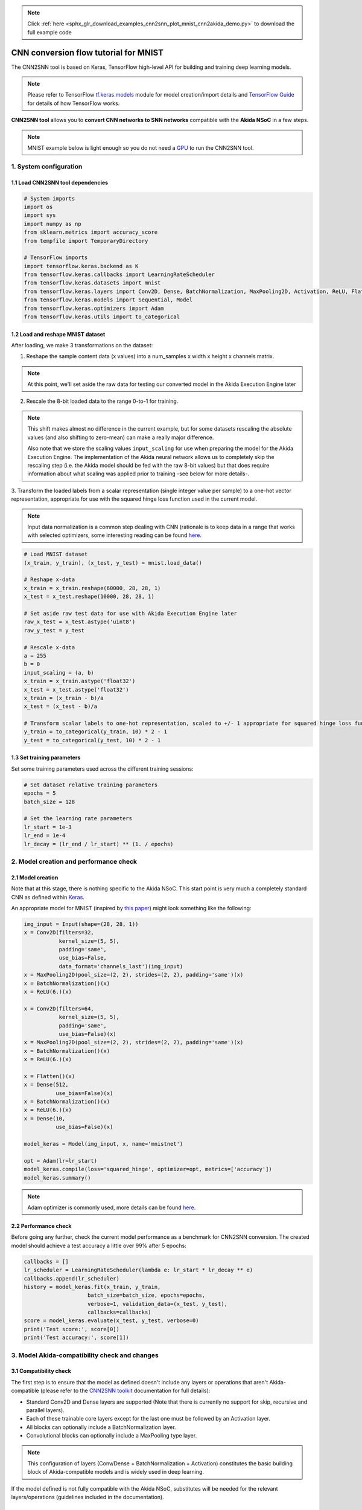 .. note::
    :class: sphx-glr-download-link-note

    Click :ref:`here <sphx_glr_download_examples_cnn2snn_plot_mnist_cnn2akida_demo.py>` to download the full example code
.. rst-class:: sphx-glr-example-title

.. _sphx_glr_examples_cnn2snn_plot_mnist_cnn2akida_demo.py:


CNN conversion flow tutorial for MNIST
======================================

The CNN2SNN tool is based on Keras, TensorFlow high-level API for building and
training deep learning models.

.. Note:: Please refer to TensorFlow  `tf.keras.models
          <https://www.tensorflow.org/api_docs/python/tf/keras/models>`__
          module for model creation/import details and `TensorFlow
          Guide <https://www.tensorflow.org/guide>`__ for details of how
          TensorFlow works.

**CNN2SNN tool** allows you to **convert CNN networks to SNN networks**
compatible with the **Akida NSoC** in a few steps.

.. Note:: MNIST example below is light enough so you do not need a `GPU
          <https://www.tensorflow.org/install/gpu>`__ to run the CNN2SNN
          tool.

.. image:: ../../img/cnn2snn_flow_small.png

1. System configuration
~~~~~~~~~~~~~~~~~~~~~~~

1.1 Load CNN2SNN tool dependencies
^^^^^^^^^^^^^^^^^^^^^^^^^^^^^^^^^^



.. code-block:: default


    # System imports
    import os
    import sys
    import numpy as np
    from sklearn.metrics import accuracy_score
    from tempfile import TemporaryDirectory

    # TensorFlow imports
    import tensorflow.keras.backend as K
    from tensorflow.keras.callbacks import LearningRateScheduler
    from tensorflow.keras.datasets import mnist
    from tensorflow.keras.layers import Conv2D, Dense, BatchNormalization, MaxPooling2D, Activation, ReLU, Flatten, Input
    from tensorflow.keras.models import Sequential, Model
    from tensorflow.keras.optimizers import Adam
    from tensorflow.keras.utils import to_categorical









1.2 Load and reshape MNIST dataset
^^^^^^^^^^^^^^^^^^^^^^^^^^^^^^^^^^

After loading, we make 3 transformations on the dataset:

1. Reshape the sample content data (x values) into a num_samples x width x
   height x channels matrix.

.. Note:: At this point, we'll set aside the raw data for testing our
          converted model in the Akida Execution Engine later

2. Rescale the 8-bit loaded data to the range 0-to-1 for training.

.. Note:: This shift makes almost no difference in the current example, but
          for some datasets rescaling the absolute values (and also shifting
          to zero-mean) can make a really major difference.

          Also note that we store the scaling values ``input_scaling`` for
          use when preparing the model for the Akida Execution Engine. The
          implementation of the Akida neural network allows us to completely
          skip the rescaling step (i.e. the Akida model should be fed with
          the raw 8-bit values) but that does require information about what
          scaling was applied prior to training -see below for more details-.

3. Transform the loaded labels from a scalar representation (single integer
value per sample) to a one-hot vector representation, appropriate for use
with the squared hinge loss function used in the current model.

.. Note:: Input data normalization is a common step dealing with CNN
          (rationale is to keep data in a range that works with selected
          optimizers, some interesting reading can be found
          `here <https://www.jeremyjordan.me/batch-normalization/>`__.



.. code-block:: default


    # Load MNIST dataset
    (x_train, y_train), (x_test, y_test) = mnist.load_data()

    # Reshape x-data
    x_train = x_train.reshape(60000, 28, 28, 1)
    x_test = x_test.reshape(10000, 28, 28, 1)

    # Set aside raw test data for use with Akida Execution Engine later
    raw_x_test = x_test.astype('uint8')
    raw_y_test = y_test

    # Rescale x-data
    a = 255
    b = 0
    input_scaling = (a, b)
    x_train = x_train.astype('float32')
    x_test = x_test.astype('float32')
    x_train = (x_train - b)/a
    x_test = (x_test - b)/a

    # Transform scalar labels to one-hot representation, scaled to +/- 1 appropriate for squared hinge loss function
    y_train = to_categorical(y_train, 10) * 2 - 1
    y_test = to_categorical(y_test, 10) * 2 - 1









1.3 Set training parameters
^^^^^^^^^^^^^^^^^^^^^^^^^^^

Set some training parameters used across the different training sessions:



.. code-block:: default


    # Set dataset relative training parameters
    epochs = 5
    batch_size = 128

    # Set the learning rate parameters
    lr_start = 1e-3
    lr_end = 1e-4
    lr_decay = (lr_end / lr_start) ** (1. / epochs)









2. Model creation and performance check
~~~~~~~~~~~~~~~~~~~~~~~~~~~~~~~~~~~~~~~

2.1 Model creation
^^^^^^^^^^^^^^^^^^

Note that at this stage, there is nothing specific to the Akida NSoC.
This start point is very much a completely standard CNN as defined
within `Keras <https://www.tensorflow.org/api_docs/python/tf/keras>`__.

An appropriate model for MNIST (inspired by `this
paper <https://arxiv.org/pdf/1705.09283.pdf>`__) might look something
like the following:



.. code-block:: default


    img_input = Input(shape=(28, 28, 1))
    x = Conv2D(filters=32,
               kernel_size=(5, 5),
               padding='same',
               use_bias=False,
               data_format='channels_last')(img_input)
    x = MaxPooling2D(pool_size=(2, 2), strides=(2, 2), padding='same')(x)
    x = BatchNormalization()(x)
    x = ReLU(6.)(x)

    x = Conv2D(filters=64,
               kernel_size=(5, 5),
               padding='same',
               use_bias=False)(x)
    x = MaxPooling2D(pool_size=(2, 2), strides=(2, 2), padding='same')(x)
    x = BatchNormalization()(x)
    x = ReLU(6.)(x)

    x = Flatten()(x)
    x = Dense(512,
              use_bias=False)(x)
    x = BatchNormalization()(x)
    x = ReLU(6.)(x)
    x = Dense(10,
              use_bias=False)(x)

    model_keras = Model(img_input, x, name='mnistnet')

    opt = Adam(lr=lr_start)
    model_keras.compile(loss='squared_hinge', optimizer=opt, metrics=['accuracy'])
    model_keras.summary()






.. rst-class:: sphx-glr-script-out

 Out:

 .. code-block:: none

    Model: "mnistnet"
    _________________________________________________________________
    Layer (type)                 Output Shape              Param #   
    =================================================================
    input_6 (InputLayer)         [(None, 28, 28, 1)]       0         
    _________________________________________________________________
    conv2d (Conv2D)              (None, 28, 28, 32)        800       
    _________________________________________________________________
    max_pooling2d (MaxPooling2D) (None, 14, 14, 32)        0         
    _________________________________________________________________
    batch_normalization (BatchNo (None, 14, 14, 32)        128       
    _________________________________________________________________
    re_lu (ReLU)                 (None, 14, 14, 32)        0         
    _________________________________________________________________
    conv2d_1 (Conv2D)            (None, 14, 14, 64)        51200     
    _________________________________________________________________
    max_pooling2d_1 (MaxPooling2 (None, 7, 7, 64)          0         
    _________________________________________________________________
    batch_normalization_1 (Batch (None, 7, 7, 64)          256       
    _________________________________________________________________
    re_lu_1 (ReLU)               (None, 7, 7, 64)          0         
    _________________________________________________________________
    flatten_1 (Flatten)          (None, 3136)              0         
    _________________________________________________________________
    dense (Dense)                (None, 512)               1605632   
    _________________________________________________________________
    batch_normalization_2 (Batch (None, 512)               2048      
    _________________________________________________________________
    re_lu_2 (ReLU)               (None, 512)               0         
    _________________________________________________________________
    dense_1 (Dense)              (None, 10)                5120      
    =================================================================
    Total params: 1,665,184
    Trainable params: 1,663,968
    Non-trainable params: 1,216
    _________________________________________________________________




.. Note:: Adam optimizer is commonly used, more details can be found
          `here <https://arxiv.org/abs/1609.04747>`__.


2.2 Performance check
^^^^^^^^^^^^^^^^^^^^^

Before going any further, check the current model performance as a
benchmark for CNN2SNN conversion.
The created model should achieve a test accuracy a little over 99% after
5 epochs:



.. code-block:: default


    callbacks = []
    lr_scheduler = LearningRateScheduler(lambda e: lr_start * lr_decay ** e)
    callbacks.append(lr_scheduler)
    history = model_keras.fit(x_train, y_train,
                        batch_size=batch_size, epochs=epochs,
                        verbose=1, validation_data=(x_test, y_test),
                        callbacks=callbacks)
    score = model_keras.evaluate(x_test, y_test, verbose=0)
    print('Test score:', score[0])
    print('Test accuracy:', score[1])






.. rst-class:: sphx-glr-script-out

 Out:

 .. code-block:: none

    Train on 60000 samples, validate on 10000 samples
    Epoch 1/5
      128/60000 [..............................] - ETA: 5:00 - loss: 1.7988 - accuracy: 0.0859      384/60000 [..............................] - ETA: 1:49 - loss: 1.3713 - accuracy: 0.4349      640/60000 [..............................] - ETA: 1:10 - loss: 1.0119 - accuracy: 0.5844      896/60000 [..............................] - ETA: 54s - loss: 0.7849 - accuracy: 0.6629      1152/60000 [..............................] - ETA: 45s - loss: 0.6413 - accuracy: 0.7057     1408/60000 [..............................] - ETA: 39s - loss: 0.5441 - accuracy: 0.7379     1664/60000 [..............................] - ETA: 35s - loss: 0.4730 - accuracy: 0.7632     1920/60000 [..............................] - ETA: 32s - loss: 0.4202 - accuracy: 0.7833     2176/60000 [>.............................] - ETA: 30s - loss: 0.3765 - accuracy: 0.8028     2432/60000 [>.............................] - ETA: 28s - loss: 0.3446 - accuracy: 0.8166     2688/60000 [>.............................] - ETA: 26s - loss: 0.3186 - accuracy: 0.8270     2944/60000 [>.............................] - ETA: 25s - loss: 0.2936 - accuracy: 0.8387     3200/60000 [>.............................] - ETA: 24s - loss: 0.2738 - accuracy: 0.8466     3456/60000 [>.............................] - ETA: 23s - loss: 0.2580 - accuracy: 0.8539     3712/60000 [>.............................] - ETA: 22s - loss: 0.2436 - accuracy: 0.8591     3968/60000 [>.............................] - ETA: 22s - loss: 0.2303 - accuracy: 0.8657     4224/60000 [=>............................] - ETA: 21s - loss: 0.2185 - accuracy: 0.8722     4480/60000 [=>............................] - ETA: 20s - loss: 0.2083 - accuracy: 0.8775     4736/60000 [=>............................] - ETA: 20s - loss: 0.1984 - accuracy: 0.8828     4992/60000 [=>............................] - ETA: 19s - loss: 0.1897 - accuracy: 0.8868     5248/60000 [=>............................] - ETA: 19s - loss: 0.1816 - accuracy: 0.8912     5504/60000 [=>............................] - ETA: 19s - loss: 0.1743 - accuracy: 0.8953     5760/60000 [=>............................] - ETA: 18s - loss: 0.1684 - accuracy: 0.8988     6016/60000 [==>...........................] - ETA: 18s - loss: 0.1627 - accuracy: 0.9019     6272/60000 [==>...........................] - ETA: 18s - loss: 0.1572 - accuracy: 0.9051     6528/60000 [==>...........................] - ETA: 17s - loss: 0.1521 - accuracy: 0.9079     6784/60000 [==>...........................] - ETA: 17s - loss: 0.1478 - accuracy: 0.9095     7040/60000 [==>...........................] - ETA: 17s - loss: 0.1434 - accuracy: 0.9114     7296/60000 [==>...........................] - ETA: 17s - loss: 0.1391 - accuracy: 0.9137     7552/60000 [==>...........................] - ETA: 16s - loss: 0.1360 - accuracy: 0.9147     7808/60000 [==>...........................] - ETA: 16s - loss: 0.1325 - accuracy: 0.9162     8064/60000 [===>..........................] - ETA: 16s - loss: 0.1294 - accuracy: 0.9180     8320/60000 [===>..........................] - ETA: 16s - loss: 0.1263 - accuracy: 0.9192     8576/60000 [===>..........................] - ETA: 15s - loss: 0.1233 - accuracy: 0.9207     8832/60000 [===>..........................] - ETA: 15s - loss: 0.1202 - accuracy: 0.9224     9088/60000 [===>..........................] - ETA: 15s - loss: 0.1174 - accuracy: 0.9243     9344/60000 [===>..........................] - ETA: 15s - loss: 0.1150 - accuracy: 0.9257     9600/60000 [===>..........................] - ETA: 15s - loss: 0.1125 - accuracy: 0.9271     9856/60000 [===>..........................] - ETA: 15s - loss: 0.1102 - accuracy: 0.9282    10112/60000 [====>.........................] - ETA: 14s - loss: 0.1081 - accuracy: 0.9291    10368/60000 [====>.........................] - ETA: 14s - loss: 0.1060 - accuracy: 0.9304    10624/60000 [====>.........................] - ETA: 14s - loss: 0.1040 - accuracy: 0.9312    10880/60000 [====>.........................] - ETA: 14s - loss: 0.1021 - accuracy: 0.9321    11136/60000 [====>.........................] - ETA: 14s - loss: 0.1005 - accuracy: 0.9328    11392/60000 [====>.........................] - ETA: 14s - loss: 0.0991 - accuracy: 0.9336    11648/60000 [====>.........................] - ETA: 14s - loss: 0.0976 - accuracy: 0.9345    11904/60000 [====>.........................] - ETA: 13s - loss: 0.0957 - accuracy: 0.9357    12160/60000 [=====>........................] - ETA: 13s - loss: 0.0943 - accuracy: 0.9364    12416/60000 [=====>........................] - ETA: 13s - loss: 0.0930 - accuracy: 0.9370    12672/60000 [=====>........................] - ETA: 13s - loss: 0.0916 - accuracy: 0.9374    12928/60000 [=====>........................] - ETA: 13s - loss: 0.0903 - accuracy: 0.9378    13184/60000 [=====>........................] - ETA: 13s - loss: 0.0892 - accuracy: 0.9382    13440/60000 [=====>........................] - ETA: 13s - loss: 0.0881 - accuracy: 0.9386    13696/60000 [=====>........................] - ETA: 13s - loss: 0.0869 - accuracy: 0.9395    13952/60000 [=====>........................] - ETA: 13s - loss: 0.0859 - accuracy: 0.9400    14208/60000 [======>.......................] - ETA: 12s - loss: 0.0849 - accuracy: 0.9402    14464/60000 [======>.......................] - ETA: 12s - loss: 0.0838 - accuracy: 0.9410    14720/60000 [======>.......................] - ETA: 12s - loss: 0.0828 - accuracy: 0.9416    14976/60000 [======>.......................] - ETA: 12s - loss: 0.0818 - accuracy: 0.9421    15232/60000 [======>.......................] - ETA: 12s - loss: 0.0806 - accuracy: 0.9429    15488/60000 [======>.......................] - ETA: 12s - loss: 0.0795 - accuracy: 0.9436    15744/60000 [======>.......................] - ETA: 12s - loss: 0.0786 - accuracy: 0.9442    16000/60000 [=======>......................] - ETA: 12s - loss: 0.0779 - accuracy: 0.9446    16256/60000 [=======>......................] - ETA: 12s - loss: 0.0770 - accuracy: 0.9452    16512/60000 [=======>......................] - ETA: 12s - loss: 0.0760 - accuracy: 0.9457    16768/60000 [=======>......................] - ETA: 11s - loss: 0.0750 - accuracy: 0.9464    17024/60000 [=======>......................] - ETA: 11s - loss: 0.0741 - accuracy: 0.9469    17280/60000 [=======>......................] - ETA: 11s - loss: 0.0734 - accuracy: 0.9472    17536/60000 [=======>......................] - ETA: 11s - loss: 0.0725 - accuracy: 0.9478    17792/60000 [=======>......................] - ETA: 11s - loss: 0.0717 - accuracy: 0.9483    18048/60000 [========>.....................] - ETA: 11s - loss: 0.0709 - accuracy: 0.9489    18304/60000 [========>.....................] - ETA: 11s - loss: 0.0704 - accuracy: 0.9488    18560/60000 [========>.....................] - ETA: 11s - loss: 0.0696 - accuracy: 0.9494    18816/60000 [========>.....................] - ETA: 11s - loss: 0.0688 - accuracy: 0.9500    19072/60000 [========>.....................] - ETA: 11s - loss: 0.0680 - accuracy: 0.9505    19328/60000 [========>.....................] - ETA: 11s - loss: 0.0674 - accuracy: 0.9509    19584/60000 [========>.....................] - ETA: 10s - loss: 0.0669 - accuracy: 0.9513    19840/60000 [========>.....................] - ETA: 10s - loss: 0.0662 - accuracy: 0.9518    20096/60000 [=========>....................] - ETA: 10s - loss: 0.0657 - accuracy: 0.9521    20352/60000 [=========>....................] - ETA: 10s - loss: 0.0651 - accuracy: 0.9525    20608/60000 [=========>....................] - ETA: 10s - loss: 0.0646 - accuracy: 0.9528    20864/60000 [=========>....................] - ETA: 10s - loss: 0.0641 - accuracy: 0.9531    21120/60000 [=========>....................] - ETA: 10s - loss: 0.0634 - accuracy: 0.9535    21376/60000 [=========>....................] - ETA: 10s - loss: 0.0628 - accuracy: 0.9540    21632/60000 [=========>....................] - ETA: 10s - loss: 0.0623 - accuracy: 0.9542    21888/60000 [=========>....................] - ETA: 10s - loss: 0.0617 - accuracy: 0.9546    22144/60000 [==========>...................] - ETA: 10s - loss: 0.0613 - accuracy: 0.9548    22400/60000 [==========>...................] - ETA: 10s - loss: 0.0607 - accuracy: 0.9553    22656/60000 [==========>...................] - ETA: 9s - loss: 0.0602 - accuracy: 0.9556     22912/60000 [==========>...................] - ETA: 9s - loss: 0.0597 - accuracy: 0.9559    23168/60000 [==========>...................] - ETA: 9s - loss: 0.0591 - accuracy: 0.9563    23424/60000 [==========>...................] - ETA: 9s - loss: 0.0587 - accuracy: 0.9565    23680/60000 [==========>...................] - ETA: 9s - loss: 0.0583 - accuracy: 0.9567    23936/60000 [==========>...................] - ETA: 9s - loss: 0.0579 - accuracy: 0.9570    24192/60000 [===========>..................] - ETA: 9s - loss: 0.0574 - accuracy: 0.9573    24448/60000 [===========>..................] - ETA: 9s - loss: 0.0570 - accuracy: 0.9576    24704/60000 [===========>..................] - ETA: 9s - loss: 0.0565 - accuracy: 0.9579    24960/60000 [===========>..................] - ETA: 9s - loss: 0.0560 - accuracy: 0.9583    25216/60000 [===========>..................] - ETA: 9s - loss: 0.0557 - accuracy: 0.9585    25472/60000 [===========>..................] - ETA: 9s - loss: 0.0553 - accuracy: 0.9587    25728/60000 [===========>..................] - ETA: 9s - loss: 0.0549 - accuracy: 0.9590    25984/60000 [===========>..................] - ETA: 8s - loss: 0.0545 - accuracy: 0.9591    26240/60000 [============>.................] - ETA: 8s - loss: 0.0541 - accuracy: 0.9594    26496/60000 [============>.................] - ETA: 8s - loss: 0.0537 - accuracy: 0.9595    26752/60000 [============>.................] - ETA: 8s - loss: 0.0534 - accuracy: 0.9598    27008/60000 [============>.................] - ETA: 8s - loss: 0.0531 - accuracy: 0.9600    27264/60000 [============>.................] - ETA: 8s - loss: 0.0526 - accuracy: 0.9603    27520/60000 [============>.................] - ETA: 8s - loss: 0.0522 - accuracy: 0.9606    27776/60000 [============>.................] - ETA: 8s - loss: 0.0519 - accuracy: 0.9609    28032/60000 [=============>................] - ETA: 8s - loss: 0.0515 - accuracy: 0.9611    28288/60000 [=============>................] - ETA: 8s - loss: 0.0512 - accuracy: 0.9613    28544/60000 [=============>................] - ETA: 8s - loss: 0.0509 - accuracy: 0.9615    28800/60000 [=============>................] - ETA: 8s - loss: 0.0506 - accuracy: 0.9617    29056/60000 [=============>................] - ETA: 8s - loss: 0.0502 - accuracy: 0.9620    29312/60000 [=============>................] - ETA: 7s - loss: 0.0498 - accuracy: 0.9622    29568/60000 [=============>................] - ETA: 7s - loss: 0.0495 - accuracy: 0.9624    29824/60000 [=============>................] - ETA: 7s - loss: 0.0493 - accuracy: 0.9625    30080/60000 [==============>...............] - ETA: 7s - loss: 0.0490 - accuracy: 0.9628    30336/60000 [==============>...............] - ETA: 7s - loss: 0.0487 - accuracy: 0.9630    30592/60000 [==============>...............] - ETA: 7s - loss: 0.0484 - accuracy: 0.9632    30848/60000 [==============>...............] - ETA: 7s - loss: 0.0481 - accuracy: 0.9633    31104/60000 [==============>...............] - ETA: 7s - loss: 0.0478 - accuracy: 0.9635    31360/60000 [==============>...............] - ETA: 7s - loss: 0.0475 - accuracy: 0.9637    31616/60000 [==============>...............] - ETA: 7s - loss: 0.0472 - accuracy: 0.9638    31872/60000 [==============>...............] - ETA: 7s - loss: 0.0469 - accuracy: 0.9640    32128/60000 [===============>..............] - ETA: 7s - loss: 0.0467 - accuracy: 0.9641    32384/60000 [===============>..............] - ETA: 7s - loss: 0.0465 - accuracy: 0.9642    32640/60000 [===============>..............] - ETA: 7s - loss: 0.0463 - accuracy: 0.9644    32896/60000 [===============>..............] - ETA: 6s - loss: 0.0461 - accuracy: 0.9645    33152/60000 [===============>..............] - ETA: 6s - loss: 0.0458 - accuracy: 0.9647    33408/60000 [===============>..............] - ETA: 6s - loss: 0.0456 - accuracy: 0.9649    33664/60000 [===============>..............] - ETA: 6s - loss: 0.0454 - accuracy: 0.9651    33920/60000 [===============>..............] - ETA: 6s - loss: 0.0452 - accuracy: 0.9653    34176/60000 [================>.............] - ETA: 6s - loss: 0.0449 - accuracy: 0.9654    34432/60000 [================>.............] - ETA: 6s - loss: 0.0446 - accuracy: 0.9656    34688/60000 [================>.............] - ETA: 6s - loss: 0.0444 - accuracy: 0.9658    34944/60000 [================>.............] - ETA: 6s - loss: 0.0442 - accuracy: 0.9659    35200/60000 [================>.............] - ETA: 6s - loss: 0.0440 - accuracy: 0.9660    35456/60000 [================>.............] - ETA: 6s - loss: 0.0438 - accuracy: 0.9661    35712/60000 [================>.............] - ETA: 6s - loss: 0.0435 - accuracy: 0.9663    35968/60000 [================>.............] - ETA: 6s - loss: 0.0433 - accuracy: 0.9664    36224/60000 [=================>............] - ETA: 6s - loss: 0.0431 - accuracy: 0.9666    36480/60000 [=================>............] - ETA: 6s - loss: 0.0429 - accuracy: 0.9667    36736/60000 [=================>............] - ETA: 5s - loss: 0.0427 - accuracy: 0.9669    36992/60000 [=================>............] - ETA: 5s - loss: 0.0425 - accuracy: 0.9670    37248/60000 [=================>............] - ETA: 5s - loss: 0.0423 - accuracy: 0.9671    37504/60000 [=================>............] - ETA: 5s - loss: 0.0421 - accuracy: 0.9673    37760/60000 [=================>............] - ETA: 5s - loss: 0.0419 - accuracy: 0.9674    38016/60000 [==================>...........] - ETA: 5s - loss: 0.0418 - accuracy: 0.9675    38272/60000 [==================>...........] - ETA: 5s - loss: 0.0415 - accuracy: 0.9677    38528/60000 [==================>...........] - ETA: 5s - loss: 0.0413 - accuracy: 0.9678    38784/60000 [==================>...........] - ETA: 5s - loss: 0.0411 - accuracy: 0.9679    39040/60000 [==================>...........] - ETA: 5s - loss: 0.0409 - accuracy: 0.9680    39296/60000 [==================>...........] - ETA: 5s - loss: 0.0407 - accuracy: 0.9682    39552/60000 [==================>...........] - ETA: 5s - loss: 0.0406 - accuracy: 0.9682    39808/60000 [==================>...........] - ETA: 5s - loss: 0.0405 - accuracy: 0.9683    40064/60000 [===================>..........] - ETA: 5s - loss: 0.0403 - accuracy: 0.9685    40320/60000 [===================>..........] - ETA: 5s - loss: 0.0402 - accuracy: 0.9685    40576/60000 [===================>..........] - ETA: 4s - loss: 0.0401 - accuracy: 0.9686    40832/60000 [===================>..........] - ETA: 4s - loss: 0.0399 - accuracy: 0.9688    41088/60000 [===================>..........] - ETA: 4s - loss: 0.0397 - accuracy: 0.9690    41344/60000 [===================>..........] - ETA: 4s - loss: 0.0395 - accuracy: 0.9691    41600/60000 [===================>..........] - ETA: 4s - loss: 0.0393 - accuracy: 0.9692    41856/60000 [===================>..........] - ETA: 4s - loss: 0.0392 - accuracy: 0.9693    42112/60000 [====================>.........] - ETA: 4s - loss: 0.0390 - accuracy: 0.9693    42368/60000 [====================>.........] - ETA: 4s - loss: 0.0389 - accuracy: 0.9694    42624/60000 [====================>.........] - ETA: 4s - loss: 0.0387 - accuracy: 0.9696    42880/60000 [====================>.........] - ETA: 4s - loss: 0.0386 - accuracy: 0.9697    43136/60000 [====================>.........] - ETA: 4s - loss: 0.0385 - accuracy: 0.9697    43392/60000 [====================>.........] - ETA: 4s - loss: 0.0384 - accuracy: 0.9697    43648/60000 [====================>.........] - ETA: 4s - loss: 0.0382 - accuracy: 0.9698    43904/60000 [====================>.........] - ETA: 4s - loss: 0.0381 - accuracy: 0.9699    44160/60000 [=====================>........] - ETA: 4s - loss: 0.0380 - accuracy: 0.9700    44416/60000 [=====================>........] - ETA: 3s - loss: 0.0379 - accuracy: 0.9700    44672/60000 [=====================>........] - ETA: 3s - loss: 0.0378 - accuracy: 0.9700    44928/60000 [=====================>........] - ETA: 3s - loss: 0.0376 - accuracy: 0.9702    45184/60000 [=====================>........] - ETA: 3s - loss: 0.0375 - accuracy: 0.9703    45440/60000 [=====================>........] - ETA: 3s - loss: 0.0373 - accuracy: 0.9704    45696/60000 [=====================>........] - ETA: 3s - loss: 0.0372 - accuracy: 0.9705    45952/60000 [=====================>........] - ETA: 3s - loss: 0.0371 - accuracy: 0.9706    46208/60000 [======================>.......] - ETA: 3s - loss: 0.0369 - accuracy: 0.9707    46464/60000 [======================>.......] - ETA: 3s - loss: 0.0368 - accuracy: 0.9708    46720/60000 [======================>.......] - ETA: 3s - loss: 0.0367 - accuracy: 0.9708    46976/60000 [======================>.......] - ETA: 3s - loss: 0.0366 - accuracy: 0.9709    47232/60000 [======================>.......] - ETA: 3s - loss: 0.0364 - accuracy: 0.9710    47488/60000 [======================>.......] - ETA: 3s - loss: 0.0363 - accuracy: 0.9710    47744/60000 [======================>.......] - ETA: 3s - loss: 0.0362 - accuracy: 0.9710    48000/60000 [=======================>......] - ETA: 3s - loss: 0.0361 - accuracy: 0.9711    48256/60000 [=======================>......] - ETA: 2s - loss: 0.0360 - accuracy: 0.9712    48512/60000 [=======================>......] - ETA: 2s - loss: 0.0358 - accuracy: 0.9713    48768/60000 [=======================>......] - ETA: 2s - loss: 0.0357 - accuracy: 0.9714    49024/60000 [=======================>......] - ETA: 2s - loss: 0.0356 - accuracy: 0.9714    49280/60000 [=======================>......] - ETA: 2s - loss: 0.0355 - accuracy: 0.9715    49536/60000 [=======================>......] - ETA: 2s - loss: 0.0354 - accuracy: 0.9716    49792/60000 [=======================>......] - ETA: 2s - loss: 0.0353 - accuracy: 0.9716    50048/60000 [========================>.....] - ETA: 2s - loss: 0.0352 - accuracy: 0.9717    50304/60000 [========================>.....] - ETA: 2s - loss: 0.0351 - accuracy: 0.9717    50560/60000 [========================>.....] - ETA: 2s - loss: 0.0350 - accuracy: 0.9717    50816/60000 [========================>.....] - ETA: 2s - loss: 0.0348 - accuracy: 0.9718    51072/60000 [========================>.....] - ETA: 2s - loss: 0.0347 - accuracy: 0.9719    51328/60000 [========================>.....] - ETA: 2s - loss: 0.0346 - accuracy: 0.9720    51584/60000 [========================>.....] - ETA: 2s - loss: 0.0346 - accuracy: 0.9720    51840/60000 [========================>.....] - ETA: 2s - loss: 0.0345 - accuracy: 0.9721    52096/60000 [=========================>....] - ETA: 1s - loss: 0.0343 - accuracy: 0.9721    52352/60000 [=========================>....] - ETA: 1s - loss: 0.0343 - accuracy: 0.9722    52608/60000 [=========================>....] - ETA: 1s - loss: 0.0342 - accuracy: 0.9722    52864/60000 [=========================>....] - ETA: 1s - loss: 0.0340 - accuracy: 0.9723    53120/60000 [=========================>....] - ETA: 1s - loss: 0.0339 - accuracy: 0.9724    53376/60000 [=========================>....] - ETA: 1s - loss: 0.0338 - accuracy: 0.9725    53632/60000 [=========================>....] - ETA: 1s - loss: 0.0336 - accuracy: 0.9726    53888/60000 [=========================>....] - ETA: 1s - loss: 0.0335 - accuracy: 0.9726    54144/60000 [==========================>...] - ETA: 1s - loss: 0.0335 - accuracy: 0.9727    54400/60000 [==========================>...] - ETA: 1s - loss: 0.0334 - accuracy: 0.9727    54656/60000 [==========================>...] - ETA: 1s - loss: 0.0333 - accuracy: 0.9728    54912/60000 [==========================>...] - ETA: 1s - loss: 0.0332 - accuracy: 0.9728    55168/60000 [==========================>...] - ETA: 1s - loss: 0.0332 - accuracy: 0.9729    55424/60000 [==========================>...] - ETA: 1s - loss: 0.0331 - accuracy: 0.9729    55680/60000 [==========================>...] - ETA: 1s - loss: 0.0330 - accuracy: 0.9730    55936/60000 [==========================>...] - ETA: 1s - loss: 0.0329 - accuracy: 0.9731    56192/60000 [===========================>..] - ETA: 0s - loss: 0.0328 - accuracy: 0.9731    56448/60000 [===========================>..] - ETA: 0s - loss: 0.0327 - accuracy: 0.9732    56704/60000 [===========================>..] - ETA: 0s - loss: 0.0326 - accuracy: 0.9733    56960/60000 [===========================>..] - ETA: 0s - loss: 0.0326 - accuracy: 0.9733    57216/60000 [===========================>..] - ETA: 0s - loss: 0.0325 - accuracy: 0.9734    57472/60000 [===========================>..] - ETA: 0s - loss: 0.0324 - accuracy: 0.9735    57728/60000 [===========================>..] - ETA: 0s - loss: 0.0323 - accuracy: 0.9736    57984/60000 [===========================>..] - ETA: 0s - loss: 0.0322 - accuracy: 0.9737    58240/60000 [============================>.] - ETA: 0s - loss: 0.0322 - accuracy: 0.9737    58496/60000 [============================>.] - ETA: 0s - loss: 0.0321 - accuracy: 0.9738    58752/60000 [============================>.] - ETA: 0s - loss: 0.0321 - accuracy: 0.9738    59008/60000 [============================>.] - ETA: 0s - loss: 0.0320 - accuracy: 0.9738    59264/60000 [============================>.] - ETA: 0s - loss: 0.0320 - accuracy: 0.9738    59520/60000 [============================>.] - ETA: 0s - loss: 0.0319 - accuracy: 0.9739    59776/60000 [============================>.] - ETA: 0s - loss: 0.0318 - accuracy: 0.9739    60000/60000 [==============================] - 16s 262us/sample - loss: 0.0317 - accuracy: 0.9740 - val_loss: 0.0638 - val_accuracy: 0.9246
    Epoch 2/5
      128/60000 [..............................] - ETA: 14s - loss: 0.0015 - accuracy: 1.0000      384/60000 [..............................] - ETA: 14s - loss: 0.0098 - accuracy: 0.9896      640/60000 [..............................] - ETA: 14s - loss: 0.0083 - accuracy: 0.9937      896/60000 [..............................] - ETA: 14s - loss: 0.0078 - accuracy: 0.9933     1152/60000 [..............................] - ETA: 14s - loss: 0.0072 - accuracy: 0.9939     1408/60000 [..............................] - ETA: 14s - loss: 0.0077 - accuracy: 0.9936     1664/60000 [..............................] - ETA: 13s - loss: 0.0076 - accuracy: 0.9934     1920/60000 [..............................] - ETA: 13s - loss: 0.0073 - accuracy: 0.9937     2176/60000 [>.............................] - ETA: 13s - loss: 0.0072 - accuracy: 0.9940     2432/60000 [>.............................] - ETA: 13s - loss: 0.0072 - accuracy: 0.9938     2688/60000 [>.............................] - ETA: 13s - loss: 0.0073 - accuracy: 0.9933     2944/60000 [>.............................] - ETA: 13s - loss: 0.0073 - accuracy: 0.9935     3200/60000 [>.............................] - ETA: 13s - loss: 0.0072 - accuracy: 0.9937     3456/60000 [>.............................] - ETA: 13s - loss: 0.0071 - accuracy: 0.9939     3712/60000 [>.............................] - ETA: 13s - loss: 0.0067 - accuracy: 0.9943     3968/60000 [>.............................] - ETA: 13s - loss: 0.0067 - accuracy: 0.9942     4224/60000 [=>............................] - ETA: 13s - loss: 0.0067 - accuracy: 0.9941     4480/60000 [=>............................] - ETA: 13s - loss: 0.0065 - accuracy: 0.9942     4736/60000 [=>............................] - ETA: 13s - loss: 0.0064 - accuracy: 0.9943     4992/60000 [=>............................] - ETA: 13s - loss: 0.0063 - accuracy: 0.9942     5248/60000 [=>............................] - ETA: 13s - loss: 0.0063 - accuracy: 0.9943     5504/60000 [=>............................] - ETA: 13s - loss: 0.0062 - accuracy: 0.9944     5760/60000 [=>............................] - ETA: 12s - loss: 0.0060 - accuracy: 0.9946     6016/60000 [==>...........................] - ETA: 12s - loss: 0.0059 - accuracy: 0.9947     6272/60000 [==>...........................] - ETA: 12s - loss: 0.0059 - accuracy: 0.9947     6528/60000 [==>...........................] - ETA: 12s - loss: 0.0057 - accuracy: 0.9949     6784/60000 [==>...........................] - ETA: 12s - loss: 0.0057 - accuracy: 0.9950     7040/60000 [==>...........................] - ETA: 12s - loss: 0.0056 - accuracy: 0.9950     7296/60000 [==>...........................] - ETA: 12s - loss: 0.0058 - accuracy: 0.9948     7552/60000 [==>...........................] - ETA: 12s - loss: 0.0057 - accuracy: 0.9948     7808/60000 [==>...........................] - ETA: 12s - loss: 0.0058 - accuracy: 0.9946     8064/60000 [===>..........................] - ETA: 12s - loss: 0.0057 - accuracy: 0.9947     8320/60000 [===>..........................] - ETA: 12s - loss: 0.0056 - accuracy: 0.9948     8576/60000 [===>..........................] - ETA: 12s - loss: 0.0056 - accuracy: 0.9950     8832/60000 [===>..........................] - ETA: 12s - loss: 0.0056 - accuracy: 0.9950     9088/60000 [===>..........................] - ETA: 12s - loss: 0.0056 - accuracy: 0.9949     9344/60000 [===>..........................] - ETA: 12s - loss: 0.0055 - accuracy: 0.9950     9600/60000 [===>..........................] - ETA: 12s - loss: 0.0056 - accuracy: 0.9949     9856/60000 [===>..........................] - ETA: 12s - loss: 0.0056 - accuracy: 0.9950    10112/60000 [====>.........................] - ETA: 11s - loss: 0.0057 - accuracy: 0.9950    10368/60000 [====>.........................] - ETA: 11s - loss: 0.0057 - accuracy: 0.9949    10624/60000 [====>.........................] - ETA: 11s - loss: 0.0057 - accuracy: 0.9950    10880/60000 [====>.........................] - ETA: 11s - loss: 0.0056 - accuracy: 0.9951    11136/60000 [====>.........................] - ETA: 11s - loss: 0.0056 - accuracy: 0.9952    11392/60000 [====>.........................] - ETA: 11s - loss: 0.0055 - accuracy: 0.9953    11648/60000 [====>.........................] - ETA: 11s - loss: 0.0056 - accuracy: 0.9953    11904/60000 [====>.........................] - ETA: 11s - loss: 0.0055 - accuracy: 0.9954    12160/60000 [=====>........................] - ETA: 11s - loss: 0.0056 - accuracy: 0.9951    12416/60000 [=====>........................] - ETA: 11s - loss: 0.0055 - accuracy: 0.9952    12672/60000 [=====>........................] - ETA: 11s - loss: 0.0054 - accuracy: 0.9953    12928/60000 [=====>........................] - ETA: 11s - loss: 0.0054 - accuracy: 0.9954    13184/60000 [=====>........................] - ETA: 11s - loss: 0.0054 - accuracy: 0.9953    13440/60000 [=====>........................] - ETA: 11s - loss: 0.0054 - accuracy: 0.9952    13696/60000 [=====>........................] - ETA: 11s - loss: 0.0055 - accuracy: 0.9951    13952/60000 [=====>........................] - ETA: 11s - loss: 0.0055 - accuracy: 0.9951    14208/60000 [======>.......................] - ETA: 10s - loss: 0.0055 - accuracy: 0.9951    14464/60000 [======>.......................] - ETA: 10s - loss: 0.0055 - accuracy: 0.9950    14720/60000 [======>.......................] - ETA: 10s - loss: 0.0055 - accuracy: 0.9950    14976/60000 [======>.......................] - ETA: 10s - loss: 0.0055 - accuracy: 0.9950    15232/60000 [======>.......................] - ETA: 10s - loss: 0.0054 - accuracy: 0.9951    15488/60000 [======>.......................] - ETA: 10s - loss: 0.0055 - accuracy: 0.9950    15744/60000 [======>.......................] - ETA: 10s - loss: 0.0054 - accuracy: 0.9950    16000/60000 [=======>......................] - ETA: 10s - loss: 0.0053 - accuracy: 0.9951    16256/60000 [=======>......................] - ETA: 10s - loss: 0.0054 - accuracy: 0.9951    16512/60000 [=======>......................] - ETA: 10s - loss: 0.0054 - accuracy: 0.9951    16768/60000 [=======>......................] - ETA: 10s - loss: 0.0054 - accuracy: 0.9951    17024/60000 [=======>......................] - ETA: 10s - loss: 0.0054 - accuracy: 0.9951    17280/60000 [=======>......................] - ETA: 10s - loss: 0.0054 - accuracy: 0.9951    17536/60000 [=======>......................] - ETA: 10s - loss: 0.0054 - accuracy: 0.9950    17792/60000 [=======>......................] - ETA: 10s - loss: 0.0054 - accuracy: 0.9951    18048/60000 [========>.....................] - ETA: 10s - loss: 0.0054 - accuracy: 0.9951    18304/60000 [========>.....................] - ETA: 9s - loss: 0.0053 - accuracy: 0.9951     18560/60000 [========>.....................] - ETA: 9s - loss: 0.0053 - accuracy: 0.9951    18816/60000 [========>.....................] - ETA: 9s - loss: 0.0053 - accuracy: 0.9951    19072/60000 [========>.....................] - ETA: 9s - loss: 0.0053 - accuracy: 0.9951    19328/60000 [========>.....................] - ETA: 9s - loss: 0.0052 - accuracy: 0.9952    19584/60000 [========>.....................] - ETA: 9s - loss: 0.0053 - accuracy: 0.9951    19840/60000 [========>.....................] - ETA: 9s - loss: 0.0053 - accuracy: 0.9950    20096/60000 [=========>....................] - ETA: 9s - loss: 0.0053 - accuracy: 0.9951    20352/60000 [=========>....................] - ETA: 9s - loss: 0.0052 - accuracy: 0.9951    20608/60000 [=========>....................] - ETA: 9s - loss: 0.0052 - accuracy: 0.9952    20864/60000 [=========>....................] - ETA: 9s - loss: 0.0052 - accuracy: 0.9952    21120/60000 [=========>....................] - ETA: 9s - loss: 0.0052 - accuracy: 0.9953    21376/60000 [=========>....................] - ETA: 9s - loss: 0.0052 - accuracy: 0.9952    21632/60000 [=========>....................] - ETA: 9s - loss: 0.0052 - accuracy: 0.9951    21888/60000 [=========>....................] - ETA: 9s - loss: 0.0052 - accuracy: 0.9951    22144/60000 [==========>...................] - ETA: 9s - loss: 0.0052 - accuracy: 0.9950    22400/60000 [==========>...................] - ETA: 9s - loss: 0.0052 - accuracy: 0.9950    22656/60000 [==========>...................] - ETA: 8s - loss: 0.0052 - accuracy: 0.9950    22912/60000 [==========>...................] - ETA: 8s - loss: 0.0052 - accuracy: 0.9950    23168/60000 [==========>...................] - ETA: 8s - loss: 0.0052 - accuracy: 0.9950    23424/60000 [==========>...................] - ETA: 8s - loss: 0.0052 - accuracy: 0.9950    23680/60000 [==========>...................] - ETA: 8s - loss: 0.0052 - accuracy: 0.9950    23936/60000 [==========>...................] - ETA: 8s - loss: 0.0052 - accuracy: 0.9950    24192/60000 [===========>..................] - ETA: 8s - loss: 0.0052 - accuracy: 0.9950    24448/60000 [===========>..................] - ETA: 8s - loss: 0.0052 - accuracy: 0.9951    24704/60000 [===========>..................] - ETA: 8s - loss: 0.0052 - accuracy: 0.9951    24960/60000 [===========>..................] - ETA: 8s - loss: 0.0052 - accuracy: 0.9950    25216/60000 [===========>..................] - ETA: 8s - loss: 0.0052 - accuracy: 0.9949    25472/60000 [===========>..................] - ETA: 8s - loss: 0.0052 - accuracy: 0.9949    25728/60000 [===========>..................] - ETA: 8s - loss: 0.0052 - accuracy: 0.9949    25984/60000 [===========>..................] - ETA: 8s - loss: 0.0052 - accuracy: 0.9950    26240/60000 [============>.................] - ETA: 8s - loss: 0.0052 - accuracy: 0.9950    26496/60000 [============>.................] - ETA: 8s - loss: 0.0052 - accuracy: 0.9949    26752/60000 [============>.................] - ETA: 7s - loss: 0.0051 - accuracy: 0.9950    27008/60000 [============>.................] - ETA: 7s - loss: 0.0051 - accuracy: 0.9950    27264/60000 [============>.................] - ETA: 7s - loss: 0.0051 - accuracy: 0.9950    27520/60000 [============>.................] - ETA: 7s - loss: 0.0051 - accuracy: 0.9950    27776/60000 [============>.................] - ETA: 7s - loss: 0.0051 - accuracy: 0.9950    28032/60000 [=============>................] - ETA: 7s - loss: 0.0051 - accuracy: 0.9950    28288/60000 [=============>................] - ETA: 7s - loss: 0.0051 - accuracy: 0.9951    28544/60000 [=============>................] - ETA: 7s - loss: 0.0051 - accuracy: 0.9950    28800/60000 [=============>................] - ETA: 7s - loss: 0.0051 - accuracy: 0.9950    29056/60000 [=============>................] - ETA: 7s - loss: 0.0051 - accuracy: 0.9950    29312/60000 [=============>................] - ETA: 7s - loss: 0.0051 - accuracy: 0.9951    29568/60000 [=============>................] - ETA: 7s - loss: 0.0050 - accuracy: 0.9951    29824/60000 [=============>................] - ETA: 7s - loss: 0.0050 - accuracy: 0.9951    30080/60000 [==============>...............] - ETA: 7s - loss: 0.0050 - accuracy: 0.9951    30336/60000 [==============>...............] - ETA: 7s - loss: 0.0050 - accuracy: 0.9951    30592/60000 [==============>...............] - ETA: 7s - loss: 0.0050 - accuracy: 0.9952    30848/60000 [==============>...............] - ETA: 6s - loss: 0.0050 - accuracy: 0.9952    31104/60000 [==============>...............] - ETA: 6s - loss: 0.0050 - accuracy: 0.9952    31360/60000 [==============>...............] - ETA: 6s - loss: 0.0049 - accuracy: 0.9953    31616/60000 [==============>...............] - ETA: 6s - loss: 0.0049 - accuracy: 0.9953    31872/60000 [==============>...............] - ETA: 6s - loss: 0.0049 - accuracy: 0.9953    32128/60000 [===============>..............] - ETA: 6s - loss: 0.0049 - accuracy: 0.9953    32384/60000 [===============>..............] - ETA: 6s - loss: 0.0049 - accuracy: 0.9953    32640/60000 [===============>..............] - ETA: 6s - loss: 0.0049 - accuracy: 0.9953    32896/60000 [===============>..............] - ETA: 6s - loss: 0.0049 - accuracy: 0.9953    33152/60000 [===============>..............] - ETA: 6s - loss: 0.0049 - accuracy: 0.9952    33408/60000 [===============>..............] - ETA: 6s - loss: 0.0050 - accuracy: 0.9952    33664/60000 [===============>..............] - ETA: 6s - loss: 0.0049 - accuracy: 0.9952    33920/60000 [===============>..............] - ETA: 6s - loss: 0.0049 - accuracy: 0.9952    34176/60000 [================>.............] - ETA: 6s - loss: 0.0049 - accuracy: 0.9953    34432/60000 [================>.............] - ETA: 6s - loss: 0.0049 - accuracy: 0.9953    34688/60000 [================>.............] - ETA: 6s - loss: 0.0049 - accuracy: 0.9953    34944/60000 [================>.............] - ETA: 6s - loss: 0.0049 - accuracy: 0.9953    35200/60000 [================>.............] - ETA: 5s - loss: 0.0049 - accuracy: 0.9952    35456/60000 [================>.............] - ETA: 5s - loss: 0.0049 - accuracy: 0.9952    35712/60000 [================>.............] - ETA: 5s - loss: 0.0049 - accuracy: 0.9952    35968/60000 [================>.............] - ETA: 5s - loss: 0.0049 - accuracy: 0.9953    36224/60000 [=================>............] - ETA: 5s - loss: 0.0049 - accuracy: 0.9953    36480/60000 [=================>............] - ETA: 5s - loss: 0.0049 - accuracy: 0.9953    36736/60000 [=================>............] - ETA: 5s - loss: 0.0049 - accuracy: 0.9953    36992/60000 [=================>............] - ETA: 5s - loss: 0.0049 - accuracy: 0.9953    37248/60000 [=================>............] - ETA: 5s - loss: 0.0049 - accuracy: 0.9953    37504/60000 [=================>............] - ETA: 5s - loss: 0.0049 - accuracy: 0.9953    37760/60000 [=================>............] - ETA: 5s - loss: 0.0049 - accuracy: 0.9953    38016/60000 [==================>...........] - ETA: 5s - loss: 0.0049 - accuracy: 0.9952    38272/60000 [==================>...........] - ETA: 5s - loss: 0.0049 - accuracy: 0.9953    38528/60000 [==================>...........] - ETA: 5s - loss: 0.0049 - accuracy: 0.9953    38784/60000 [==================>...........] - ETA: 5s - loss: 0.0049 - accuracy: 0.9953    39040/60000 [==================>...........] - ETA: 5s - loss: 0.0049 - accuracy: 0.9953    39296/60000 [==================>...........] - ETA: 4s - loss: 0.0049 - accuracy: 0.9952    39552/60000 [==================>...........] - ETA: 4s - loss: 0.0049 - accuracy: 0.9952    39808/60000 [==================>...........] - ETA: 4s - loss: 0.0048 - accuracy: 0.9953    40064/60000 [===================>..........] - ETA: 4s - loss: 0.0048 - accuracy: 0.9953    40320/60000 [===================>..........] - ETA: 4s - loss: 0.0048 - accuracy: 0.9953    40576/60000 [===================>..........] - ETA: 4s - loss: 0.0048 - accuracy: 0.9953    40832/60000 [===================>..........] - ETA: 4s - loss: 0.0048 - accuracy: 0.9953    41088/60000 [===================>..........] - ETA: 4s - loss: 0.0048 - accuracy: 0.9953    41344/60000 [===================>..........] - ETA: 4s - loss: 0.0048 - accuracy: 0.9953    41600/60000 [===================>..........] - ETA: 4s - loss: 0.0048 - accuracy: 0.9953    41856/60000 [===================>..........] - ETA: 4s - loss: 0.0048 - accuracy: 0.9953    42112/60000 [====================>.........] - ETA: 4s - loss: 0.0048 - accuracy: 0.9953    42368/60000 [====================>.........] - ETA: 4s - loss: 0.0048 - accuracy: 0.9953    42624/60000 [====================>.........] - ETA: 4s - loss: 0.0048 - accuracy: 0.9953    42880/60000 [====================>.........] - ETA: 4s - loss: 0.0048 - accuracy: 0.9953    43136/60000 [====================>.........] - ETA: 4s - loss: 0.0048 - accuracy: 0.9953    43392/60000 [====================>.........] - ETA: 3s - loss: 0.0048 - accuracy: 0.9953    43648/60000 [====================>.........] - ETA: 3s - loss: 0.0048 - accuracy: 0.9953    43904/60000 [====================>.........] - ETA: 3s - loss: 0.0048 - accuracy: 0.9953    44160/60000 [=====================>........] - ETA: 3s - loss: 0.0048 - accuracy: 0.9953    44416/60000 [=====================>........] - ETA: 3s - loss: 0.0048 - accuracy: 0.9953    44672/60000 [=====================>........] - ETA: 3s - loss: 0.0048 - accuracy: 0.9953    44928/60000 [=====================>........] - ETA: 3s - loss: 0.0048 - accuracy: 0.9953    45184/60000 [=====================>........] - ETA: 3s - loss: 0.0048 - accuracy: 0.9954    45440/60000 [=====================>........] - ETA: 3s - loss: 0.0048 - accuracy: 0.9954    45696/60000 [=====================>........] - ETA: 3s - loss: 0.0048 - accuracy: 0.9954    45952/60000 [=====================>........] - ETA: 3s - loss: 0.0048 - accuracy: 0.9954    46208/60000 [======================>.......] - ETA: 3s - loss: 0.0048 - accuracy: 0.9954    46464/60000 [======================>.......] - ETA: 3s - loss: 0.0048 - accuracy: 0.9954    46720/60000 [======================>.......] - ETA: 3s - loss: 0.0048 - accuracy: 0.9954    46976/60000 [======================>.......] - ETA: 3s - loss: 0.0048 - accuracy: 0.9954    47232/60000 [======================>.......] - ETA: 3s - loss: 0.0048 - accuracy: 0.9954    47488/60000 [======================>.......] - ETA: 2s - loss: 0.0048 - accuracy: 0.9953    47744/60000 [======================>.......] - ETA: 2s - loss: 0.0048 - accuracy: 0.9954    48000/60000 [=======================>......] - ETA: 2s - loss: 0.0048 - accuracy: 0.9953    48256/60000 [=======================>......] - ETA: 2s - loss: 0.0048 - accuracy: 0.9953    48512/60000 [=======================>......] - ETA: 2s - loss: 0.0048 - accuracy: 0.9953    48768/60000 [=======================>......] - ETA: 2s - loss: 0.0048 - accuracy: 0.9953    49024/60000 [=======================>......] - ETA: 2s - loss: 0.0048 - accuracy: 0.9953    49280/60000 [=======================>......] - ETA: 2s - loss: 0.0048 - accuracy: 0.9953    49536/60000 [=======================>......] - ETA: 2s - loss: 0.0048 - accuracy: 0.9953    49792/60000 [=======================>......] - ETA: 2s - loss: 0.0048 - accuracy: 0.9953    50048/60000 [========================>.....] - ETA: 2s - loss: 0.0048 - accuracy: 0.9953    50304/60000 [========================>.....] - ETA: 2s - loss: 0.0047 - accuracy: 0.9954    50560/60000 [========================>.....] - ETA: 2s - loss: 0.0047 - accuracy: 0.9954    50816/60000 [========================>.....] - ETA: 2s - loss: 0.0047 - accuracy: 0.9954    51072/60000 [========================>.....] - ETA: 2s - loss: 0.0047 - accuracy: 0.9954    51328/60000 [========================>.....] - ETA: 2s - loss: 0.0047 - accuracy: 0.9954    51584/60000 [========================>.....] - ETA: 2s - loss: 0.0047 - accuracy: 0.9954    51840/60000 [========================>.....] - ETA: 1s - loss: 0.0047 - accuracy: 0.9954    52096/60000 [=========================>....] - ETA: 1s - loss: 0.0047 - accuracy: 0.9955    52352/60000 [=========================>....] - ETA: 1s - loss: 0.0047 - accuracy: 0.9955    52608/60000 [=========================>....] - ETA: 1s - loss: 0.0047 - accuracy: 0.9955    52864/60000 [=========================>....] - ETA: 1s - loss: 0.0047 - accuracy: 0.9955    53120/60000 [=========================>....] - ETA: 1s - loss: 0.0047 - accuracy: 0.9955    53376/60000 [=========================>....] - ETA: 1s - loss: 0.0047 - accuracy: 0.9954    53632/60000 [=========================>....] - ETA: 1s - loss: 0.0047 - accuracy: 0.9955    53888/60000 [=========================>....] - ETA: 1s - loss: 0.0047 - accuracy: 0.9955    54144/60000 [==========================>...] - ETA: 1s - loss: 0.0047 - accuracy: 0.9955    54400/60000 [==========================>...] - ETA: 1s - loss: 0.0047 - accuracy: 0.9955    54656/60000 [==========================>...] - ETA: 1s - loss: 0.0047 - accuracy: 0.9955    54912/60000 [==========================>...] - ETA: 1s - loss: 0.0047 - accuracy: 0.9955    55168/60000 [==========================>...] - ETA: 1s - loss: 0.0047 - accuracy: 0.9955    55424/60000 [==========================>...] - ETA: 1s - loss: 0.0046 - accuracy: 0.9955    55680/60000 [==========================>...] - ETA: 1s - loss: 0.0047 - accuracy: 0.9954    55936/60000 [==========================>...] - ETA: 0s - loss: 0.0047 - accuracy: 0.9955    56192/60000 [===========================>..] - ETA: 0s - loss: 0.0046 - accuracy: 0.9955    56448/60000 [===========================>..] - ETA: 0s - loss: 0.0046 - accuracy: 0.9955    56704/60000 [===========================>..] - ETA: 0s - loss: 0.0046 - accuracy: 0.9955    56960/60000 [===========================>..] - ETA: 0s - loss: 0.0046 - accuracy: 0.9955    57216/60000 [===========================>..] - ETA: 0s - loss: 0.0046 - accuracy: 0.9955    57472/60000 [===========================>..] - ETA: 0s - loss: 0.0046 - accuracy: 0.9955    57728/60000 [===========================>..] - ETA: 0s - loss: 0.0046 - accuracy: 0.9955    57984/60000 [===========================>..] - ETA: 0s - loss: 0.0046 - accuracy: 0.9955    58240/60000 [============================>.] - ETA: 0s - loss: 0.0046 - accuracy: 0.9955    58496/60000 [============================>.] - ETA: 0s - loss: 0.0046 - accuracy: 0.9955    58752/60000 [============================>.] - ETA: 0s - loss: 0.0046 - accuracy: 0.9955    59008/60000 [============================>.] - ETA: 0s - loss: 0.0047 - accuracy: 0.9954    59264/60000 [============================>.] - ETA: 0s - loss: 0.0047 - accuracy: 0.9954    59520/60000 [============================>.] - ETA: 0s - loss: 0.0047 - accuracy: 0.9954    59776/60000 [============================>.] - ETA: 0s - loss: 0.0047 - accuracy: 0.9953    60000/60000 [==============================] - 15s 250us/sample - loss: 0.0047 - accuracy: 0.9953 - val_loss: 0.0087 - val_accuracy: 0.9890
    Epoch 3/5
      128/60000 [..............................] - ETA: 14s - loss: 3.0143e-04 - accuracy: 1.0000      384/60000 [..............................] - ETA: 14s - loss: 0.0016 - accuracy: 1.0000          640/60000 [..............................] - ETA: 14s - loss: 0.0021 - accuracy: 1.0000      896/60000 [..............................] - ETA: 14s - loss: 0.0018 - accuracy: 1.0000     1152/60000 [..............................] - ETA: 14s - loss: 0.0028 - accuracy: 0.9991     1408/60000 [..............................] - ETA: 13s - loss: 0.0035 - accuracy: 0.9979     1664/60000 [..............................] - ETA: 13s - loss: 0.0035 - accuracy: 0.9976     1920/60000 [..............................] - ETA: 13s - loss: 0.0034 - accuracy: 0.9974     2176/60000 [>.............................] - ETA: 13s - loss: 0.0032 - accuracy: 0.9977     2432/60000 [>.............................] - ETA: 13s - loss: 0.0030 - accuracy: 0.9979     2688/60000 [>.............................] - ETA: 13s - loss: 0.0029 - accuracy: 0.9981     2944/60000 [>.............................] - ETA: 13s - loss: 0.0028 - accuracy: 0.9983     3200/60000 [>.............................] - ETA: 13s - loss: 0.0029 - accuracy: 0.9978     3456/60000 [>.............................] - ETA: 13s - loss: 0.0028 - accuracy: 0.9980     3712/60000 [>.............................] - ETA: 13s - loss: 0.0029 - accuracy: 0.9981     3968/60000 [>.............................] - ETA: 13s - loss: 0.0030 - accuracy: 0.9975     4224/60000 [=>............................] - ETA: 13s - loss: 0.0029 - accuracy: 0.9976     4480/60000 [=>............................] - ETA: 13s - loss: 0.0029 - accuracy: 0.9975     4736/60000 [=>............................] - ETA: 13s - loss: 0.0028 - accuracy: 0.9977     4992/60000 [=>............................] - ETA: 13s - loss: 0.0027 - accuracy: 0.9978     5248/60000 [=>............................] - ETA: 13s - loss: 0.0026 - accuracy: 0.9979     5504/60000 [=>............................] - ETA: 13s - loss: 0.0027 - accuracy: 0.9976     5760/60000 [=>............................] - ETA: 12s - loss: 0.0026 - accuracy: 0.9977     6016/60000 [==>...........................] - ETA: 12s - loss: 0.0026 - accuracy: 0.9978     6272/60000 [==>...........................] - ETA: 12s - loss: 0.0026 - accuracy: 0.9978     6528/60000 [==>...........................] - ETA: 12s - loss: 0.0027 - accuracy: 0.9977     6784/60000 [==>...........................] - ETA: 12s - loss: 0.0026 - accuracy: 0.9978     7040/60000 [==>...........................] - ETA: 12s - loss: 0.0026 - accuracy: 0.9977     7296/60000 [==>...........................] - ETA: 12s - loss: 0.0026 - accuracy: 0.9978     7552/60000 [==>...........................] - ETA: 12s - loss: 0.0025 - accuracy: 0.9979     7808/60000 [==>...........................] - ETA: 12s - loss: 0.0026 - accuracy: 0.9978     8064/60000 [===>..........................] - ETA: 12s - loss: 0.0026 - accuracy: 0.9979     8320/60000 [===>..........................] - ETA: 12s - loss: 0.0026 - accuracy: 0.9980     8576/60000 [===>..........................] - ETA: 12s - loss: 0.0026 - accuracy: 0.9980     8832/60000 [===>..........................] - ETA: 12s - loss: 0.0025 - accuracy: 0.9981     9088/60000 [===>..........................] - ETA: 12s - loss: 0.0025 - accuracy: 0.9981     9344/60000 [===>..........................] - ETA: 12s - loss: 0.0025 - accuracy: 0.9982     9600/60000 [===>..........................] - ETA: 12s - loss: 0.0024 - accuracy: 0.9982     9856/60000 [===>..........................] - ETA: 12s - loss: 0.0024 - accuracy: 0.9982    10112/60000 [====>.........................] - ETA: 11s - loss: 0.0024 - accuracy: 0.9982    10368/60000 [====>.........................] - ETA: 11s - loss: 0.0024 - accuracy: 0.9983    10624/60000 [====>.........................] - ETA: 11s - loss: 0.0024 - accuracy: 0.9982    10880/60000 [====>.........................] - ETA: 11s - loss: 0.0024 - accuracy: 0.9982    11136/60000 [====>.........................] - ETA: 11s - loss: 0.0024 - accuracy: 0.9981    11392/60000 [====>.........................] - ETA: 11s - loss: 0.0024 - accuracy: 0.9981    11648/60000 [====>.........................] - ETA: 11s - loss: 0.0024 - accuracy: 0.9980    11904/60000 [====>.........................] - ETA: 11s - loss: 0.0024 - accuracy: 0.9981    12160/60000 [=====>........................] - ETA: 11s - loss: 0.0024 - accuracy: 0.9980    12416/60000 [=====>........................] - ETA: 11s - loss: 0.0024 - accuracy: 0.9981    12672/60000 [=====>........................] - ETA: 11s - loss: 0.0024 - accuracy: 0.9981    12928/60000 [=====>........................] - ETA: 11s - loss: 0.0023 - accuracy: 0.9981    13184/60000 [=====>........................] - ETA: 11s - loss: 0.0023 - accuracy: 0.9982    13440/60000 [=====>........................] - ETA: 11s - loss: 0.0023 - accuracy: 0.9982    13696/60000 [=====>........................] - ETA: 11s - loss: 0.0023 - accuracy: 0.9982    13952/60000 [=====>........................] - ETA: 11s - loss: 0.0023 - accuracy: 0.9982    14208/60000 [======>.......................] - ETA: 10s - loss: 0.0023 - accuracy: 0.9982    14464/60000 [======>.......................] - ETA: 10s - loss: 0.0023 - accuracy: 0.9983    14720/60000 [======>.......................] - ETA: 10s - loss: 0.0023 - accuracy: 0.9983    14976/60000 [======>.......................] - ETA: 10s - loss: 0.0023 - accuracy: 0.9983    15232/60000 [======>.......................] - ETA: 10s - loss: 0.0023 - accuracy: 0.9984    15488/60000 [======>.......................] - ETA: 10s - loss: 0.0023 - accuracy: 0.9984    15744/60000 [======>.......................] - ETA: 10s - loss: 0.0022 - accuracy: 0.9984    16000/60000 [=======>......................] - ETA: 10s - loss: 0.0023 - accuracy: 0.9984    16256/60000 [=======>......................] - ETA: 10s - loss: 0.0022 - accuracy: 0.9984    16512/60000 [=======>......................] - ETA: 10s - loss: 0.0022 - accuracy: 0.9984    16768/60000 [=======>......................] - ETA: 10s - loss: 0.0022 - accuracy: 0.9984    17024/60000 [=======>......................] - ETA: 10s - loss: 0.0022 - accuracy: 0.9984    17280/60000 [=======>......................] - ETA: 10s - loss: 0.0022 - accuracy: 0.9984    17536/60000 [=======>......................] - ETA: 10s - loss: 0.0022 - accuracy: 0.9985    17792/60000 [=======>......................] - ETA: 10s - loss: 0.0022 - accuracy: 0.9985    18048/60000 [========>.....................] - ETA: 10s - loss: 0.0022 - accuracy: 0.9984    18304/60000 [========>.....................] - ETA: 9s - loss: 0.0022 - accuracy: 0.9985     18560/60000 [========>.....................] - ETA: 9s - loss: 0.0023 - accuracy: 0.9984    18816/60000 [========>.....................] - ETA: 9s - loss: 0.0023 - accuracy: 0.9984    19072/60000 [========>.....................] - ETA: 9s - loss: 0.0022 - accuracy: 0.9984    19328/60000 [========>.....................] - ETA: 9s - loss: 0.0022 - accuracy: 0.9984    19584/60000 [========>.....................] - ETA: 9s - loss: 0.0022 - accuracy: 0.9984    19840/60000 [========>.....................] - ETA: 9s - loss: 0.0022 - accuracy: 0.9984    20096/60000 [=========>....................] - ETA: 9s - loss: 0.0022 - accuracy: 0.9985    20352/60000 [=========>....................] - ETA: 9s - loss: 0.0022 - accuracy: 0.9985    20608/60000 [=========>....................] - ETA: 9s - loss: 0.0022 - accuracy: 0.9984    20864/60000 [=========>....................] - ETA: 9s - loss: 0.0022 - accuracy: 0.9985    21120/60000 [=========>....................] - ETA: 9s - loss: 0.0021 - accuracy: 0.9985    21376/60000 [=========>....................] - ETA: 9s - loss: 0.0021 - accuracy: 0.9985    21632/60000 [=========>....................] - ETA: 9s - loss: 0.0022 - accuracy: 0.9984    21888/60000 [=========>....................] - ETA: 9s - loss: 0.0022 - accuracy: 0.9984    22144/60000 [==========>...................] - ETA: 9s - loss: 0.0022 - accuracy: 0.9985    22400/60000 [==========>...................] - ETA: 8s - loss: 0.0021 - accuracy: 0.9985    22656/60000 [==========>...................] - ETA: 8s - loss: 0.0021 - accuracy: 0.9985    22912/60000 [==========>...................] - ETA: 8s - loss: 0.0021 - accuracy: 0.9985    23168/60000 [==========>...................] - ETA: 8s - loss: 0.0021 - accuracy: 0.9985    23424/60000 [==========>...................] - ETA: 8s - loss: 0.0021 - accuracy: 0.9985    23680/60000 [==========>...................] - ETA: 8s - loss: 0.0021 - accuracy: 0.9985    23936/60000 [==========>...................] - ETA: 8s - loss: 0.0021 - accuracy: 0.9985    24192/60000 [===========>..................] - ETA: 8s - loss: 0.0021 - accuracy: 0.9985    24448/60000 [===========>..................] - ETA: 8s - loss: 0.0021 - accuracy: 0.9985    24704/60000 [===========>..................] - ETA: 8s - loss: 0.0021 - accuracy: 0.9985    24960/60000 [===========>..................] - ETA: 8s - loss: 0.0021 - accuracy: 0.9986    25216/60000 [===========>..................] - ETA: 8s - loss: 0.0021 - accuracy: 0.9985    25472/60000 [===========>..................] - ETA: 8s - loss: 0.0021 - accuracy: 0.9985    25728/60000 [===========>..................] - ETA: 8s - loss: 0.0021 - accuracy: 0.9985    25984/60000 [===========>..................] - ETA: 8s - loss: 0.0021 - accuracy: 0.9985    26240/60000 [============>.................] - ETA: 8s - loss: 0.0021 - accuracy: 0.9986    26496/60000 [============>.................] - ETA: 8s - loss: 0.0020 - accuracy: 0.9986    26752/60000 [============>.................] - ETA: 7s - loss: 0.0020 - accuracy: 0.9986    27008/60000 [============>.................] - ETA: 7s - loss: 0.0020 - accuracy: 0.9986    27264/60000 [============>.................] - ETA: 7s - loss: 0.0020 - accuracy: 0.9986    27520/60000 [============>.................] - ETA: 7s - loss: 0.0020 - accuracy: 0.9986    27776/60000 [============>.................] - ETA: 7s - loss: 0.0020 - accuracy: 0.9986    28032/60000 [=============>................] - ETA: 7s - loss: 0.0020 - accuracy: 0.9986    28288/60000 [=============>................] - ETA: 7s - loss: 0.0020 - accuracy: 0.9987    28544/60000 [=============>................] - ETA: 7s - loss: 0.0020 - accuracy: 0.9987    28800/60000 [=============>................] - ETA: 7s - loss: 0.0020 - accuracy: 0.9987    29056/60000 [=============>................] - ETA: 7s - loss: 0.0020 - accuracy: 0.9987    29312/60000 [=============>................] - ETA: 7s - loss: 0.0020 - accuracy: 0.9987    29568/60000 [=============>................] - ETA: 7s - loss: 0.0020 - accuracy: 0.9987    29824/60000 [=============>................] - ETA: 7s - loss: 0.0020 - accuracy: 0.9987    30080/60000 [==============>...............] - ETA: 7s - loss: 0.0020 - accuracy: 0.9987    30336/60000 [==============>...............] - ETA: 7s - loss: 0.0020 - accuracy: 0.9986    30592/60000 [==============>...............] - ETA: 7s - loss: 0.0020 - accuracy: 0.9986    30848/60000 [==============>...............] - ETA: 6s - loss: 0.0020 - accuracy: 0.9986    31104/60000 [==============>...............] - ETA: 6s - loss: 0.0020 - accuracy: 0.9986    31360/60000 [==============>...............] - ETA: 6s - loss: 0.0020 - accuracy: 0.9986    31616/60000 [==============>...............] - ETA: 6s - loss: 0.0020 - accuracy: 0.9986    31872/60000 [==============>...............] - ETA: 6s - loss: 0.0020 - accuracy: 0.9987    32128/60000 [===============>..............] - ETA: 6s - loss: 0.0020 - accuracy: 0.9986    32384/60000 [===============>..............] - ETA: 6s - loss: 0.0020 - accuracy: 0.9986    32640/60000 [===============>..............] - ETA: 6s - loss: 0.0020 - accuracy: 0.9987    32896/60000 [===============>..............] - ETA: 6s - loss: 0.0020 - accuracy: 0.9986    33152/60000 [===============>..............] - ETA: 6s - loss: 0.0020 - accuracy: 0.9986    33408/60000 [===============>..............] - ETA: 6s - loss: 0.0020 - accuracy: 0.9987    33664/60000 [===============>..............] - ETA: 6s - loss: 0.0020 - accuracy: 0.9987    33920/60000 [===============>..............] - ETA: 6s - loss: 0.0020 - accuracy: 0.9987    34176/60000 [================>.............] - ETA: 6s - loss: 0.0020 - accuracy: 0.9987    34432/60000 [================>.............] - ETA: 6s - loss: 0.0020 - accuracy: 0.9987    34688/60000 [================>.............] - ETA: 6s - loss: 0.0020 - accuracy: 0.9987    34944/60000 [================>.............] - ETA: 5s - loss: 0.0020 - accuracy: 0.9987    35200/60000 [================>.............] - ETA: 5s - loss: 0.0020 - accuracy: 0.9987    35456/60000 [================>.............] - ETA: 5s - loss: 0.0020 - accuracy: 0.9987    35712/60000 [================>.............] - ETA: 5s - loss: 0.0020 - accuracy: 0.9987    35968/60000 [================>.............] - ETA: 5s - loss: 0.0020 - accuracy: 0.9987    36224/60000 [=================>............] - ETA: 5s - loss: 0.0020 - accuracy: 0.9987    36480/60000 [=================>............] - ETA: 5s - loss: 0.0020 - accuracy: 0.9987    36736/60000 [=================>............] - ETA: 5s - loss: 0.0020 - accuracy: 0.9987    36992/60000 [=================>............] - ETA: 5s - loss: 0.0020 - accuracy: 0.9987    37248/60000 [=================>............] - ETA: 5s - loss: 0.0020 - accuracy: 0.9987    37504/60000 [=================>............] - ETA: 5s - loss: 0.0020 - accuracy: 0.9987    37760/60000 [=================>............] - ETA: 5s - loss: 0.0020 - accuracy: 0.9987    38016/60000 [==================>...........] - ETA: 5s - loss: 0.0020 - accuracy: 0.9987    38272/60000 [==================>...........] - ETA: 5s - loss: 0.0020 - accuracy: 0.9987    38528/60000 [==================>...........] - ETA: 5s - loss: 0.0020 - accuracy: 0.9987    38784/60000 [==================>...........] - ETA: 5s - loss: 0.0020 - accuracy: 0.9987    39040/60000 [==================>...........] - ETA: 5s - loss: 0.0020 - accuracy: 0.9987    39296/60000 [==================>...........] - ETA: 4s - loss: 0.0020 - accuracy: 0.9987    39552/60000 [==================>...........] - ETA: 4s - loss: 0.0020 - accuracy: 0.9987    39808/60000 [==================>...........] - ETA: 4s - loss: 0.0020 - accuracy: 0.9986    40064/60000 [===================>..........] - ETA: 4s - loss: 0.0020 - accuracy: 0.9986    40320/60000 [===================>..........] - ETA: 4s - loss: 0.0020 - accuracy: 0.9986    40576/60000 [===================>..........] - ETA: 4s - loss: 0.0020 - accuracy: 0.9986    40832/60000 [===================>..........] - ETA: 4s - loss: 0.0020 - accuracy: 0.9986    41088/60000 [===================>..........] - ETA: 4s - loss: 0.0020 - accuracy: 0.9986    41344/60000 [===================>..........] - ETA: 4s - loss: 0.0020 - accuracy: 0.9986    41600/60000 [===================>..........] - ETA: 4s - loss: 0.0020 - accuracy: 0.9986    41856/60000 [===================>..........] - ETA: 4s - loss: 0.0020 - accuracy: 0.9986    42112/60000 [====================>.........] - ETA: 4s - loss: 0.0020 - accuracy: 0.9986    42368/60000 [====================>.........] - ETA: 4s - loss: 0.0020 - accuracy: 0.9986    42624/60000 [====================>.........] - ETA: 4s - loss: 0.0020 - accuracy: 0.9985    42880/60000 [====================>.........] - ETA: 4s - loss: 0.0020 - accuracy: 0.9986    43136/60000 [====================>.........] - ETA: 4s - loss: 0.0020 - accuracy: 0.9986    43392/60000 [====================>.........] - ETA: 3s - loss: 0.0021 - accuracy: 0.9985    43648/60000 [====================>.........] - ETA: 3s - loss: 0.0021 - accuracy: 0.9985    43904/60000 [====================>.........] - ETA: 3s - loss: 0.0021 - accuracy: 0.9985    44160/60000 [=====================>........] - ETA: 3s - loss: 0.0021 - accuracy: 0.9985    44416/60000 [=====================>........] - ETA: 3s - loss: 0.0021 - accuracy: 0.9985    44672/60000 [=====================>........] - ETA: 3s - loss: 0.0021 - accuracy: 0.9985    44928/60000 [=====================>........] - ETA: 3s - loss: 0.0021 - accuracy: 0.9985    45184/60000 [=====================>........] - ETA: 3s - loss: 0.0021 - accuracy: 0.9985    45440/60000 [=====================>........] - ETA: 3s - loss: 0.0021 - accuracy: 0.9985    45696/60000 [=====================>........] - ETA: 3s - loss: 0.0021 - accuracy: 0.9985    45952/60000 [=====================>........] - ETA: 3s - loss: 0.0021 - accuracy: 0.9985    46208/60000 [======================>.......] - ETA: 3s - loss: 0.0021 - accuracy: 0.9985    46464/60000 [======================>.......] - ETA: 3s - loss: 0.0021 - accuracy: 0.9985    46720/60000 [======================>.......] - ETA: 3s - loss: 0.0021 - accuracy: 0.9985    46976/60000 [======================>.......] - ETA: 3s - loss: 0.0021 - accuracy: 0.9985    47232/60000 [======================>.......] - ETA: 3s - loss: 0.0021 - accuracy: 0.9985    47488/60000 [======================>.......] - ETA: 2s - loss: 0.0021 - accuracy: 0.9985    47744/60000 [======================>.......] - ETA: 2s - loss: 0.0021 - accuracy: 0.9985    48000/60000 [=======================>......] - ETA: 2s - loss: 0.0021 - accuracy: 0.9985    48256/60000 [=======================>......] - ETA: 2s - loss: 0.0021 - accuracy: 0.9985    48512/60000 [=======================>......] - ETA: 2s - loss: 0.0021 - accuracy: 0.9985    48768/60000 [=======================>......] - ETA: 2s - loss: 0.0021 - accuracy: 0.9985    49024/60000 [=======================>......] - ETA: 2s - loss: 0.0021 - accuracy: 0.9986    49280/60000 [=======================>......] - ETA: 2s - loss: 0.0021 - accuracy: 0.9985    49536/60000 [=======================>......] - ETA: 2s - loss: 0.0021 - accuracy: 0.9985    49792/60000 [=======================>......] - ETA: 2s - loss: 0.0021 - accuracy: 0.9985    50048/60000 [========================>.....] - ETA: 2s - loss: 0.0021 - accuracy: 0.9985    50304/60000 [========================>.....] - ETA: 2s - loss: 0.0021 - accuracy: 0.9985    50560/60000 [========================>.....] - ETA: 2s - loss: 0.0021 - accuracy: 0.9985    50816/60000 [========================>.....] - ETA: 2s - loss: 0.0021 - accuracy: 0.9985    51072/60000 [========================>.....] - ETA: 2s - loss: 0.0021 - accuracy: 0.9986    51328/60000 [========================>.....] - ETA: 2s - loss: 0.0021 - accuracy: 0.9986    51584/60000 [========================>.....] - ETA: 2s - loss: 0.0021 - accuracy: 0.9986    51840/60000 [========================>.....] - ETA: 1s - loss: 0.0021 - accuracy: 0.9986    52096/60000 [=========================>....] - ETA: 1s - loss: 0.0021 - accuracy: 0.9986    52352/60000 [=========================>....] - ETA: 1s - loss: 0.0021 - accuracy: 0.9986    52608/60000 [=========================>....] - ETA: 1s - loss: 0.0021 - accuracy: 0.9986    52864/60000 [=========================>....] - ETA: 1s - loss: 0.0021 - accuracy: 0.9986    53120/60000 [=========================>....] - ETA: 1s - loss: 0.0021 - accuracy: 0.9986    53376/60000 [=========================>....] - ETA: 1s - loss: 0.0021 - accuracy: 0.9986    53632/60000 [=========================>....] - ETA: 1s - loss: 0.0021 - accuracy: 0.9986    53888/60000 [=========================>....] - ETA: 1s - loss: 0.0020 - accuracy: 0.9986    54144/60000 [==========================>...] - ETA: 1s - loss: 0.0020 - accuracy: 0.9986    54400/60000 [==========================>...] - ETA: 1s - loss: 0.0020 - accuracy: 0.9986    54656/60000 [==========================>...] - ETA: 1s - loss: 0.0020 - accuracy: 0.9986    54912/60000 [==========================>...] - ETA: 1s - loss: 0.0021 - accuracy: 0.9986    55168/60000 [==========================>...] - ETA: 1s - loss: 0.0021 - accuracy: 0.9986    55424/60000 [==========================>...] - ETA: 1s - loss: 0.0021 - accuracy: 0.9986    55680/60000 [==========================>...] - ETA: 1s - loss: 0.0020 - accuracy: 0.9986    55936/60000 [==========================>...] - ETA: 0s - loss: 0.0020 - accuracy: 0.9986    56192/60000 [===========================>..] - ETA: 0s - loss: 0.0020 - accuracy: 0.9986    56448/60000 [===========================>..] - ETA: 0s - loss: 0.0021 - accuracy: 0.9986    56704/60000 [===========================>..] - ETA: 0s - loss: 0.0020 - accuracy: 0.9986    56960/60000 [===========================>..] - ETA: 0s - loss: 0.0020 - accuracy: 0.9986    57216/60000 [===========================>..] - ETA: 0s - loss: 0.0020 - accuracy: 0.9985    57472/60000 [===========================>..] - ETA: 0s - loss: 0.0020 - accuracy: 0.9986    57728/60000 [===========================>..] - ETA: 0s - loss: 0.0020 - accuracy: 0.9986    57984/60000 [===========================>..] - ETA: 0s - loss: 0.0020 - accuracy: 0.9986    58240/60000 [============================>.] - ETA: 0s - loss: 0.0020 - accuracy: 0.9986    58496/60000 [============================>.] - ETA: 0s - loss: 0.0020 - accuracy: 0.9986    58752/60000 [============================>.] - ETA: 0s - loss: 0.0020 - accuracy: 0.9986    59008/60000 [============================>.] - ETA: 0s - loss: 0.0020 - accuracy: 0.9986    59264/60000 [============================>.] - ETA: 0s - loss: 0.0020 - accuracy: 0.9986    59520/60000 [============================>.] - ETA: 0s - loss: 0.0020 - accuracy: 0.9986    59776/60000 [============================>.] - ETA: 0s - loss: 0.0020 - accuracy: 0.9986    60000/60000 [==============================] - 15s 250us/sample - loss: 0.0020 - accuracy: 0.9986 - val_loss: 0.0061 - val_accuracy: 0.9925
    Epoch 4/5
      128/60000 [..............................] - ETA: 14s - loss: 3.7044e-04 - accuracy: 1.0000      384/60000 [..............................] - ETA: 14s - loss: 2.9904e-04 - accuracy: 1.0000      640/60000 [..............................] - ETA: 14s - loss: 4.3891e-04 - accuracy: 1.0000      896/60000 [..............................] - ETA: 14s - loss: 0.0012 - accuracy: 0.9989         1152/60000 [..............................] - ETA: 14s - loss: 9.5390e-04 - accuracy: 0.9991     1408/60000 [..............................] - ETA: 14s - loss: 0.0012 - accuracy: 0.9986         1664/60000 [..............................] - ETA: 13s - loss: 0.0011 - accuracy: 0.9988     1920/60000 [..............................] - ETA: 13s - loss: 9.8842e-04 - accuracy: 0.9990     2176/60000 [>.............................] - ETA: 13s - loss: 0.0011 - accuracy: 0.9986         2432/60000 [>.............................] - ETA: 13s - loss: 0.0011 - accuracy: 0.9988     2688/60000 [>.............................] - ETA: 13s - loss: 9.9114e-04 - accuracy: 0.9989     2944/60000 [>.............................] - ETA: 13s - loss: 9.2710e-04 - accuracy: 0.9990     3200/60000 [>.............................] - ETA: 13s - loss: 8.6128e-04 - accuracy: 0.9991     3456/60000 [>.............................] - ETA: 13s - loss: 8.5084e-04 - accuracy: 0.9991     3712/60000 [>.............................] - ETA: 13s - loss: 8.0862e-04 - accuracy: 0.9992     3968/60000 [>.............................] - ETA: 13s - loss: 8.3147e-04 - accuracy: 0.9992     4224/60000 [=>............................] - ETA: 13s - loss: 8.1354e-04 - accuracy: 0.9993     4480/60000 [=>............................] - ETA: 13s - loss: 8.1371e-04 - accuracy: 0.9993     4736/60000 [=>............................] - ETA: 13s - loss: 8.8360e-04 - accuracy: 0.9994     4992/60000 [=>............................] - ETA: 13s - loss: 8.9958e-04 - accuracy: 0.9994     5248/60000 [=>............................] - ETA: 13s - loss: 9.0029e-04 - accuracy: 0.9994     5504/60000 [=>............................] - ETA: 13s - loss: 8.6466e-04 - accuracy: 0.9995     5760/60000 [=>............................] - ETA: 12s - loss: 8.6169e-04 - accuracy: 0.9995     6016/60000 [==>...........................] - ETA: 12s - loss: 8.4413e-04 - accuracy: 0.9995     6272/60000 [==>...........................] - ETA: 12s - loss: 8.3732e-04 - accuracy: 0.9995     6528/60000 [==>...........................] - ETA: 12s - loss: 8.2187e-04 - accuracy: 0.9995     6784/60000 [==>...........................] - ETA: 12s - loss: 8.1941e-04 - accuracy: 0.9996     7040/60000 [==>...........................] - ETA: 12s - loss: 8.0335e-04 - accuracy: 0.9996     7296/60000 [==>...........................] - ETA: 12s - loss: 8.0279e-04 - accuracy: 0.9996     7552/60000 [==>...........................] - ETA: 12s - loss: 7.7807e-04 - accuracy: 0.9996     7808/60000 [==>...........................] - ETA: 12s - loss: 7.7131e-04 - accuracy: 0.9996     8064/60000 [===>..........................] - ETA: 12s - loss: 7.7950e-04 - accuracy: 0.9996     8320/60000 [===>..........................] - ETA: 12s - loss: 7.9487e-04 - accuracy: 0.9996     8576/60000 [===>..........................] - ETA: 12s - loss: 7.9546e-04 - accuracy: 0.9997     8832/60000 [===>..........................] - ETA: 12s - loss: 7.8016e-04 - accuracy: 0.9997     9088/60000 [===>..........................] - ETA: 12s - loss: 7.6268e-04 - accuracy: 0.9997     9344/60000 [===>..........................] - ETA: 12s - loss: 7.6215e-04 - accuracy: 0.9997     9600/60000 [===>..........................] - ETA: 12s - loss: 7.6670e-04 - accuracy: 0.9997     9856/60000 [===>..........................] - ETA: 12s - loss: 7.5028e-04 - accuracy: 0.9997    10112/60000 [====>.........................] - ETA: 11s - loss: 7.4235e-04 - accuracy: 0.9997    10368/60000 [====>.........................] - ETA: 11s - loss: 7.4184e-04 - accuracy: 0.9997    10624/60000 [====>.........................] - ETA: 11s - loss: 7.4818e-04 - accuracy: 0.9997    10880/60000 [====>.........................] - ETA: 11s - loss: 7.5732e-04 - accuracy: 0.9997    11136/60000 [====>.........................] - ETA: 11s - loss: 7.4750e-04 - accuracy: 0.9997    11392/60000 [====>.........................] - ETA: 11s - loss: 7.3898e-04 - accuracy: 0.9997    11648/60000 [====>.........................] - ETA: 11s - loss: 7.2606e-04 - accuracy: 0.9997    11904/60000 [====>.........................] - ETA: 11s - loss: 7.5667e-04 - accuracy: 0.9997    12160/60000 [=====>........................] - ETA: 11s - loss: 7.4763e-04 - accuracy: 0.9997    12416/60000 [=====>........................] - ETA: 11s - loss: 7.6812e-04 - accuracy: 0.9997    12672/60000 [=====>........................] - ETA: 11s - loss: 7.6567e-04 - accuracy: 0.9997    12928/60000 [=====>........................] - ETA: 11s - loss: 7.6884e-04 - accuracy: 0.9997    13184/60000 [=====>........................] - ETA: 11s - loss: 7.6210e-04 - accuracy: 0.9997    13440/60000 [=====>........................] - ETA: 11s - loss: 7.7493e-04 - accuracy: 0.9997    13696/60000 [=====>........................] - ETA: 11s - loss: 7.6636e-04 - accuracy: 0.9997    13952/60000 [=====>........................] - ETA: 11s - loss: 7.5486e-04 - accuracy: 0.9997    14208/60000 [======>.......................] - ETA: 10s - loss: 7.5251e-04 - accuracy: 0.9997    14464/60000 [======>.......................] - ETA: 10s - loss: 7.4517e-04 - accuracy: 0.9997    14720/60000 [======>.......................] - ETA: 10s - loss: 7.3574e-04 - accuracy: 0.9997    14976/60000 [======>.......................] - ETA: 10s - loss: 7.3125e-04 - accuracy: 0.9997    15232/60000 [======>.......................] - ETA: 10s - loss: 7.3741e-04 - accuracy: 0.9997    15488/60000 [======>.......................] - ETA: 10s - loss: 7.2558e-04 - accuracy: 0.9997    15744/60000 [======>.......................] - ETA: 10s - loss: 7.4077e-04 - accuracy: 0.9997    16000/60000 [=======>......................] - ETA: 10s - loss: 7.3740e-04 - accuracy: 0.9998    16256/60000 [=======>......................] - ETA: 10s - loss: 7.3522e-04 - accuracy: 0.9998    16512/60000 [=======>......................] - ETA: 10s - loss: 7.3840e-04 - accuracy: 0.9998    16768/60000 [=======>......................] - ETA: 10s - loss: 7.3194e-04 - accuracy: 0.9998    17024/60000 [=======>......................] - ETA: 10s - loss: 7.2648e-04 - accuracy: 0.9998    17280/60000 [=======>......................] - ETA: 10s - loss: 7.2599e-04 - accuracy: 0.9998    17536/60000 [=======>......................] - ETA: 10s - loss: 7.1886e-04 - accuracy: 0.9998    17792/60000 [=======>......................] - ETA: 10s - loss: 7.2074e-04 - accuracy: 0.9998    18048/60000 [========>.....................] - ETA: 10s - loss: 7.2609e-04 - accuracy: 0.9998    18304/60000 [========>.....................] - ETA: 9s - loss: 7.1686e-04 - accuracy: 0.9998     18560/60000 [========>.....................] - ETA: 9s - loss: 7.0724e-04 - accuracy: 0.9998    18816/60000 [========>.....................] - ETA: 9s - loss: 7.0485e-04 - accuracy: 0.9998    19072/60000 [========>.....................] - ETA: 9s - loss: 7.0089e-04 - accuracy: 0.9998    19328/60000 [========>.....................] - ETA: 9s - loss: 7.1968e-04 - accuracy: 0.9997    19584/60000 [========>.....................] - ETA: 9s - loss: 7.1871e-04 - accuracy: 0.9997    19840/60000 [========>.....................] - ETA: 9s - loss: 7.2421e-04 - accuracy: 0.9997    20096/60000 [=========>....................] - ETA: 9s - loss: 7.2333e-04 - accuracy: 0.9998    20352/60000 [=========>....................] - ETA: 9s - loss: 7.2253e-04 - accuracy: 0.9998    20608/60000 [=========>....................] - ETA: 9s - loss: 7.1721e-04 - accuracy: 0.9998    20864/60000 [=========>....................] - ETA: 9s - loss: 7.2252e-04 - accuracy: 0.9997    21120/60000 [=========>....................] - ETA: 9s - loss: 7.1379e-04 - accuracy: 0.9997    21376/60000 [=========>....................] - ETA: 9s - loss: 7.0621e-04 - accuracy: 0.9997    21632/60000 [=========>....................] - ETA: 9s - loss: 7.0119e-04 - accuracy: 0.9997    21888/60000 [=========>....................] - ETA: 9s - loss: 7.0265e-04 - accuracy: 0.9997    22144/60000 [==========>...................] - ETA: 9s - loss: 7.0425e-04 - accuracy: 0.9997    22400/60000 [==========>...................] - ETA: 9s - loss: 7.0457e-04 - accuracy: 0.9997    22656/60000 [==========>...................] - ETA: 8s - loss: 7.0417e-04 - accuracy: 0.9997    22912/60000 [==========>...................] - ETA: 8s - loss: 7.1064e-04 - accuracy: 0.9997    23168/60000 [==========>...................] - ETA: 8s - loss: 7.4399e-04 - accuracy: 0.9997    23424/60000 [==========>...................] - ETA: 8s - loss: 7.5220e-04 - accuracy: 0.9997    23680/60000 [==========>...................] - ETA: 8s - loss: 7.5047e-04 - accuracy: 0.9997    23936/60000 [==========>...................] - ETA: 8s - loss: 7.5704e-04 - accuracy: 0.9996    24192/60000 [===========>..................] - ETA: 8s - loss: 7.5790e-04 - accuracy: 0.9996    24448/60000 [===========>..................] - ETA: 8s - loss: 7.5339e-04 - accuracy: 0.9996    24704/60000 [===========>..................] - ETA: 8s - loss: 7.4677e-04 - accuracy: 0.9996    24960/60000 [===========>..................] - ETA: 8s - loss: 7.4709e-04 - accuracy: 0.9996    25216/60000 [===========>..................] - ETA: 8s - loss: 7.4989e-04 - accuracy: 0.9996    25472/60000 [===========>..................] - ETA: 8s - loss: 7.5148e-04 - accuracy: 0.9996    25728/60000 [===========>..................] - ETA: 8s - loss: 7.6290e-04 - accuracy: 0.9997    25984/60000 [===========>..................] - ETA: 8s - loss: 7.5704e-04 - accuracy: 0.9997    26240/60000 [============>.................] - ETA: 8s - loss: 7.6336e-04 - accuracy: 0.9996    26496/60000 [============>.................] - ETA: 8s - loss: 7.5889e-04 - accuracy: 0.9996    26752/60000 [============>.................] - ETA: 7s - loss: 7.6078e-04 - accuracy: 0.9996    27008/60000 [============>.................] - ETA: 7s - loss: 7.6863e-04 - accuracy: 0.9996    27264/60000 [============>.................] - ETA: 7s - loss: 7.7219e-04 - accuracy: 0.9996    27520/60000 [============>.................] - ETA: 7s - loss: 7.8021e-04 - accuracy: 0.9996    27776/60000 [============>.................] - ETA: 7s - loss: 7.7902e-04 - accuracy: 0.9996    28032/60000 [=============>................] - ETA: 7s - loss: 7.7479e-04 - accuracy: 0.9996    28288/60000 [=============>................] - ETA: 7s - loss: 7.7311e-04 - accuracy: 0.9996    28544/60000 [=============>................] - ETA: 7s - loss: 7.7536e-04 - accuracy: 0.9996    28800/60000 [=============>................] - ETA: 7s - loss: 7.7686e-04 - accuracy: 0.9996    29056/60000 [=============>................] - ETA: 7s - loss: 7.7667e-04 - accuracy: 0.9996    29312/60000 [=============>................] - ETA: 7s - loss: 7.7419e-04 - accuracy: 0.9996    29568/60000 [=============>................] - ETA: 7s - loss: 7.7900e-04 - accuracy: 0.9996    29824/60000 [=============>................] - ETA: 7s - loss: 7.7638e-04 - accuracy: 0.9996    30080/60000 [==============>...............] - ETA: 7s - loss: 7.7376e-04 - accuracy: 0.9996    30336/60000 [==============>...............] - ETA: 7s - loss: 7.7685e-04 - accuracy: 0.9996    30592/60000 [==============>...............] - ETA: 7s - loss: 7.8017e-04 - accuracy: 0.9996    30848/60000 [==============>...............] - ETA: 6s - loss: 7.7952e-04 - accuracy: 0.9996    31104/60000 [==============>...............] - ETA: 6s - loss: 7.8793e-04 - accuracy: 0.9996    31360/60000 [==============>...............] - ETA: 6s - loss: 7.9183e-04 - accuracy: 0.9996    31616/60000 [==============>...............] - ETA: 6s - loss: 7.9710e-04 - accuracy: 0.9996    31872/60000 [==============>...............] - ETA: 6s - loss: 7.9218e-04 - accuracy: 0.9996    32128/60000 [===============>..............] - ETA: 6s - loss: 7.8869e-04 - accuracy: 0.9996    32384/60000 [===============>..............] - ETA: 6s - loss: 7.8616e-04 - accuracy: 0.9996    32640/60000 [===============>..............] - ETA: 6s - loss: 7.9437e-04 - accuracy: 0.9996    32896/60000 [===============>..............] - ETA: 6s - loss: 7.9056e-04 - accuracy: 0.9996    33152/60000 [===============>..............] - ETA: 6s - loss: 7.8467e-04 - accuracy: 0.9996    33408/60000 [===============>..............] - ETA: 6s - loss: 7.8126e-04 - accuracy: 0.9996    33664/60000 [===============>..............] - ETA: 6s - loss: 7.8289e-04 - accuracy: 0.9996    33920/60000 [===============>..............] - ETA: 6s - loss: 7.7712e-04 - accuracy: 0.9996    34176/60000 [================>.............] - ETA: 6s - loss: 7.8249e-04 - accuracy: 0.9996    34432/60000 [================>.............] - ETA: 6s - loss: 7.8018e-04 - accuracy: 0.9996    34688/60000 [================>.............] - ETA: 6s - loss: 7.7600e-04 - accuracy: 0.9996    34944/60000 [================>.............] - ETA: 6s - loss: 7.7890e-04 - accuracy: 0.9996    35200/60000 [================>.............] - ETA: 5s - loss: 7.7472e-04 - accuracy: 0.9996    35456/60000 [================>.............] - ETA: 5s - loss: 7.7084e-04 - accuracy: 0.9996    35712/60000 [================>.............] - ETA: 5s - loss: 7.7332e-04 - accuracy: 0.9996    35968/60000 [================>.............] - ETA: 5s - loss: 7.7182e-04 - accuracy: 0.9996    36224/60000 [=================>............] - ETA: 5s - loss: 7.6948e-04 - accuracy: 0.9996    36480/60000 [=================>............] - ETA: 5s - loss: 7.6812e-04 - accuracy: 0.9996    36736/60000 [=================>............] - ETA: 5s - loss: 7.6860e-04 - accuracy: 0.9996    36992/60000 [=================>............] - ETA: 5s - loss: 7.6824e-04 - accuracy: 0.9996    37248/60000 [=================>............] - ETA: 5s - loss: 7.7031e-04 - accuracy: 0.9996    37504/60000 [=================>............] - ETA: 5s - loss: 7.6562e-04 - accuracy: 0.9996    37760/60000 [=================>............] - ETA: 5s - loss: 7.6256e-04 - accuracy: 0.9996    38016/60000 [==================>...........] - ETA: 5s - loss: 7.5855e-04 - accuracy: 0.9996    38272/60000 [==================>...........] - ETA: 5s - loss: 7.6820e-04 - accuracy: 0.9996    38528/60000 [==================>...........] - ETA: 5s - loss: 7.6775e-04 - accuracy: 0.9996    38784/60000 [==================>...........] - ETA: 5s - loss: 7.7117e-04 - accuracy: 0.9996    39040/60000 [==================>...........] - ETA: 5s - loss: 7.7809e-04 - accuracy: 0.9995    39296/60000 [==================>...........] - ETA: 4s - loss: 7.7953e-04 - accuracy: 0.9995    39552/60000 [==================>...........] - ETA: 4s - loss: 7.7523e-04 - accuracy: 0.9995    39808/60000 [==================>...........] - ETA: 4s - loss: 7.7968e-04 - accuracy: 0.9995    40064/60000 [===================>..........] - ETA: 4s - loss: 7.7796e-04 - accuracy: 0.9996    40320/60000 [===================>..........] - ETA: 4s - loss: 7.7429e-04 - accuracy: 0.9996    40576/60000 [===================>..........] - ETA: 4s - loss: 7.7181e-04 - accuracy: 0.9996    40832/60000 [===================>..........] - ETA: 4s - loss: 7.7260e-04 - accuracy: 0.9996    41088/60000 [===================>..........] - ETA: 4s - loss: 7.7126e-04 - accuracy: 0.9996    41344/60000 [===================>..........] - ETA: 4s - loss: 7.7150e-04 - accuracy: 0.9996    41600/60000 [===================>..........] - ETA: 4s - loss: 7.6999e-04 - accuracy: 0.9996    41856/60000 [===================>..........] - ETA: 4s - loss: 7.7130e-04 - accuracy: 0.9996    42112/60000 [====================>.........] - ETA: 4s - loss: 7.7398e-04 - accuracy: 0.9996    42368/60000 [====================>.........] - ETA: 4s - loss: 7.7276e-04 - accuracy: 0.9996    42624/60000 [====================>.........] - ETA: 4s - loss: 7.7143e-04 - accuracy: 0.9996    42880/60000 [====================>.........] - ETA: 4s - loss: 7.8116e-04 - accuracy: 0.9996    43136/60000 [====================>.........] - ETA: 4s - loss: 7.8150e-04 - accuracy: 0.9996    43392/60000 [====================>.........] - ETA: 3s - loss: 7.7983e-04 - accuracy: 0.9996    43648/60000 [====================>.........] - ETA: 3s - loss: 7.8306e-04 - accuracy: 0.9996    43904/60000 [====================>.........] - ETA: 3s - loss: 7.8074e-04 - accuracy: 0.9996    44160/60000 [=====================>........] - ETA: 3s - loss: 7.8355e-04 - accuracy: 0.9995    44416/60000 [=====================>........] - ETA: 3s - loss: 7.9557e-04 - accuracy: 0.9995    44672/60000 [=====================>........] - ETA: 3s - loss: 7.9589e-04 - accuracy: 0.9995    44928/60000 [=====================>........] - ETA: 3s - loss: 7.9736e-04 - accuracy: 0.9995    45184/60000 [=====================>........] - ETA: 3s - loss: 7.9734e-04 - accuracy: 0.9995    45440/60000 [=====================>........] - ETA: 3s - loss: 7.9306e-04 - accuracy: 0.9995    45696/60000 [=====================>........] - ETA: 3s - loss: 7.9195e-04 - accuracy: 0.9995    45952/60000 [=====================>........] - ETA: 3s - loss: 7.8974e-04 - accuracy: 0.9995    46208/60000 [======================>.......] - ETA: 3s - loss: 7.9051e-04 - accuracy: 0.9995    46464/60000 [======================>.......] - ETA: 3s - loss: 7.9098e-04 - accuracy: 0.9995    46720/60000 [======================>.......] - ETA: 3s - loss: 7.9242e-04 - accuracy: 0.9995    46976/60000 [======================>.......] - ETA: 3s - loss: 7.9175e-04 - accuracy: 0.9995    47232/60000 [======================>.......] - ETA: 3s - loss: 7.9068e-04 - accuracy: 0.9995    47488/60000 [======================>.......] - ETA: 2s - loss: 7.9206e-04 - accuracy: 0.9995    47744/60000 [======================>.......] - ETA: 2s - loss: 7.9044e-04 - accuracy: 0.9995    48000/60000 [=======================>......] - ETA: 2s - loss: 7.9751e-04 - accuracy: 0.9995    48256/60000 [=======================>......] - ETA: 2s - loss: 7.9414e-04 - accuracy: 0.9995    48512/60000 [=======================>......] - ETA: 2s - loss: 7.9391e-04 - accuracy: 0.9995    48768/60000 [=======================>......] - ETA: 2s - loss: 7.9515e-04 - accuracy: 0.9995    49024/60000 [=======================>......] - ETA: 2s - loss: 7.9380e-04 - accuracy: 0.9995    49280/60000 [=======================>......] - ETA: 2s - loss: 7.8972e-04 - accuracy: 0.9995    49536/60000 [=======================>......] - ETA: 2s - loss: 7.9767e-04 - accuracy: 0.9995    49792/60000 [=======================>......] - ETA: 2s - loss: 7.9620e-04 - accuracy: 0.9995    50048/60000 [========================>.....] - ETA: 2s - loss: 7.9901e-04 - accuracy: 0.9995    50304/60000 [========================>.....] - ETA: 2s - loss: 7.9769e-04 - accuracy: 0.9995    50560/60000 [========================>.....] - ETA: 2s - loss: 7.9913e-04 - accuracy: 0.9995    50816/60000 [========================>.....] - ETA: 2s - loss: 7.9777e-04 - accuracy: 0.9995    51072/60000 [========================>.....] - ETA: 2s - loss: 8.0268e-04 - accuracy: 0.9995    51328/60000 [========================>.....] - ETA: 2s - loss: 8.0285e-04 - accuracy: 0.9995    51584/60000 [========================>.....] - ETA: 2s - loss: 8.0059e-04 - accuracy: 0.9995    51840/60000 [========================>.....] - ETA: 1s - loss: 7.9698e-04 - accuracy: 0.9995    52096/60000 [=========================>....] - ETA: 1s - loss: 7.9441e-04 - accuracy: 0.9995    52352/60000 [=========================>....] - ETA: 1s - loss: 7.9632e-04 - accuracy: 0.9995    52608/60000 [=========================>....] - ETA: 1s - loss: 7.9489e-04 - accuracy: 0.9995    52864/60000 [=========================>....] - ETA: 1s - loss: 7.9372e-04 - accuracy: 0.9995    53120/60000 [=========================>....] - ETA: 1s - loss: 7.9738e-04 - accuracy: 0.9995    53376/60000 [=========================>....] - ETA: 1s - loss: 8.0779e-04 - accuracy: 0.9995    53632/60000 [=========================>....] - ETA: 1s - loss: 8.1245e-04 - accuracy: 0.9995    53888/60000 [=========================>....] - ETA: 1s - loss: 8.1878e-04 - accuracy: 0.9995    54144/60000 [==========================>...] - ETA: 1s - loss: 8.2481e-04 - accuracy: 0.9995    54400/60000 [==========================>...] - ETA: 1s - loss: 8.2494e-04 - accuracy: 0.9995    54656/60000 [==========================>...] - ETA: 1s - loss: 8.2234e-04 - accuracy: 0.9995    54912/60000 [==========================>...] - ETA: 1s - loss: 8.2851e-04 - accuracy: 0.9995    55168/60000 [==========================>...] - ETA: 1s - loss: 8.2841e-04 - accuracy: 0.9995    55424/60000 [==========================>...] - ETA: 1s - loss: 8.2599e-04 - accuracy: 0.9995    55680/60000 [==========================>...] - ETA: 1s - loss: 8.2778e-04 - accuracy: 0.9995    55936/60000 [==========================>...] - ETA: 0s - loss: 8.2669e-04 - accuracy: 0.9995    56192/60000 [===========================>..] - ETA: 0s - loss: 8.2444e-04 - accuracy: 0.9995    56448/60000 [===========================>..] - ETA: 0s - loss: 8.2304e-04 - accuracy: 0.9995    56704/60000 [===========================>..] - ETA: 0s - loss: 8.2911e-04 - accuracy: 0.9995    56960/60000 [===========================>..] - ETA: 0s - loss: 8.2672e-04 - accuracy: 0.9995    57216/60000 [===========================>..] - ETA: 0s - loss: 8.2722e-04 - accuracy: 0.9995    57472/60000 [===========================>..] - ETA: 0s - loss: 8.2798e-04 - accuracy: 0.9995    57728/60000 [===========================>..] - ETA: 0s - loss: 8.3185e-04 - accuracy: 0.9995    57984/60000 [===========================>..] - ETA: 0s - loss: 8.3007e-04 - accuracy: 0.9995    58240/60000 [============================>.] - ETA: 0s - loss: 8.3737e-04 - accuracy: 0.9995    58496/60000 [============================>.] - ETA: 0s - loss: 8.3579e-04 - accuracy: 0.9995    58752/60000 [============================>.] - ETA: 0s - loss: 8.4514e-04 - accuracy: 0.9995    59008/60000 [============================>.] - ETA: 0s - loss: 8.4239e-04 - accuracy: 0.9995    59264/60000 [============================>.] - ETA: 0s - loss: 8.4882e-04 - accuracy: 0.9995    59520/60000 [============================>.] - ETA: 0s - loss: 8.5206e-04 - accuracy: 0.9995    59776/60000 [============================>.] - ETA: 0s - loss: 8.5044e-04 - accuracy: 0.9995    60000/60000 [==============================] - 15s 250us/sample - loss: 8.4987e-04 - accuracy: 0.9995 - val_loss: 0.0054 - val_accuracy: 0.9930
    Epoch 5/5
      128/60000 [..............................] - ETA: 14s - loss: 6.9597e-05 - accuracy: 1.0000      384/60000 [..............................] - ETA: 14s - loss: 1.0478e-04 - accuracy: 1.0000      640/60000 [..............................] - ETA: 14s - loss: 5.8063e-04 - accuracy: 0.9984      896/60000 [..............................] - ETA: 14s - loss: 4.2244e-04 - accuracy: 0.9989     1152/60000 [..............................] - ETA: 14s - loss: 3.8503e-04 - accuracy: 0.9991     1408/60000 [..............................] - ETA: 14s - loss: 3.2382e-04 - accuracy: 0.9993     1664/60000 [..............................] - ETA: 14s - loss: 4.6093e-04 - accuracy: 0.9988     1920/60000 [..............................] - ETA: 13s - loss: 4.2142e-04 - accuracy: 0.9990     2176/60000 [>.............................] - ETA: 13s - loss: 3.8020e-04 - accuracy: 0.9991     2432/60000 [>.............................] - ETA: 13s - loss: 4.3804e-04 - accuracy: 0.9992     2688/60000 [>.............................] - ETA: 13s - loss: 5.1754e-04 - accuracy: 0.9993     2944/60000 [>.............................] - ETA: 13s - loss: 4.7473e-04 - accuracy: 0.9993     3200/60000 [>.............................] - ETA: 13s - loss: 4.6484e-04 - accuracy: 0.9994     3456/60000 [>.............................] - ETA: 13s - loss: 4.4066e-04 - accuracy: 0.9994     3712/60000 [>.............................] - ETA: 13s - loss: 4.2818e-04 - accuracy: 0.9995     3968/60000 [>.............................] - ETA: 13s - loss: 4.1539e-04 - accuracy: 0.9995     4224/60000 [=>............................] - ETA: 13s - loss: 4.7448e-04 - accuracy: 0.9995     4480/60000 [=>............................] - ETA: 13s - loss: 4.5581e-04 - accuracy: 0.9996     4736/60000 [=>............................] - ETA: 13s - loss: 4.6760e-04 - accuracy: 0.9996     4992/60000 [=>............................] - ETA: 13s - loss: 4.8889e-04 - accuracy: 0.9996     5248/60000 [=>............................] - ETA: 13s - loss: 4.6766e-04 - accuracy: 0.9996     5504/60000 [=>............................] - ETA: 13s - loss: 4.6213e-04 - accuracy: 0.9996     5760/60000 [=>............................] - ETA: 12s - loss: 4.4396e-04 - accuracy: 0.9997     6016/60000 [==>...........................] - ETA: 12s - loss: 4.3933e-04 - accuracy: 0.9997     6272/60000 [==>...........................] - ETA: 12s - loss: 4.4031e-04 - accuracy: 0.9997     6528/60000 [==>...........................] - ETA: 12s - loss: 4.3596e-04 - accuracy: 0.9997     6784/60000 [==>...........................] - ETA: 12s - loss: 4.2220e-04 - accuracy: 0.9997     7040/60000 [==>...........................] - ETA: 12s - loss: 5.2683e-04 - accuracy: 0.9996     7296/60000 [==>...........................] - ETA: 12s - loss: 5.1508e-04 - accuracy: 0.9996     7552/60000 [==>...........................] - ETA: 12s - loss: 5.0040e-04 - accuracy: 0.9996     7808/60000 [==>...........................] - ETA: 12s - loss: 4.9948e-04 - accuracy: 0.9996     8064/60000 [===>..........................] - ETA: 12s - loss: 4.8485e-04 - accuracy: 0.9996     8320/60000 [===>..........................] - ETA: 12s - loss: 4.8404e-04 - accuracy: 0.9996     8576/60000 [===>..........................] - ETA: 12s - loss: 4.7858e-04 - accuracy: 0.9997     8832/60000 [===>..........................] - ETA: 12s - loss: 4.7003e-04 - accuracy: 0.9997     9088/60000 [===>..........................] - ETA: 12s - loss: 4.5758e-04 - accuracy: 0.9997     9344/60000 [===>..........................] - ETA: 12s - loss: 4.4986e-04 - accuracy: 0.9997     9600/60000 [===>..........................] - ETA: 12s - loss: 4.3972e-04 - accuracy: 0.9997     9856/60000 [===>..........................] - ETA: 12s - loss: 4.3248e-04 - accuracy: 0.9997    10112/60000 [====>.........................] - ETA: 11s - loss: 4.2978e-04 - accuracy: 0.9997    10368/60000 [====>.........................] - ETA: 11s - loss: 4.2159e-04 - accuracy: 0.9997    10624/60000 [====>.........................] - ETA: 11s - loss: 4.1682e-04 - accuracy: 0.9997    10880/60000 [====>.........................] - ETA: 11s - loss: 4.0736e-04 - accuracy: 0.9997    11136/60000 [====>.........................] - ETA: 11s - loss: 4.0470e-04 - accuracy: 0.9997    11392/60000 [====>.........................] - ETA: 11s - loss: 3.9812e-04 - accuracy: 0.9997    11648/60000 [====>.........................] - ETA: 11s - loss: 3.9990e-04 - accuracy: 0.9997    11904/60000 [====>.........................] - ETA: 11s - loss: 3.9725e-04 - accuracy: 0.9997    12160/60000 [=====>........................] - ETA: 11s - loss: 4.0388e-04 - accuracy: 0.9998    12416/60000 [=====>........................] - ETA: 11s - loss: 4.0228e-04 - accuracy: 0.9998    12672/60000 [=====>........................] - ETA: 11s - loss: 3.9592e-04 - accuracy: 0.9998    12928/60000 [=====>........................] - ETA: 11s - loss: 3.9787e-04 - accuracy: 0.9998    13184/60000 [=====>........................] - ETA: 11s - loss: 3.9286e-04 - accuracy: 0.9998    13440/60000 [=====>........................] - ETA: 11s - loss: 4.0558e-04 - accuracy: 0.9998    13696/60000 [=====>........................] - ETA: 11s - loss: 4.1451e-04 - accuracy: 0.9998    13952/60000 [=====>........................] - ETA: 11s - loss: 4.0852e-04 - accuracy: 0.9998    14208/60000 [======>.......................] - ETA: 10s - loss: 4.0364e-04 - accuracy: 0.9998    14464/60000 [======>.......................] - ETA: 10s - loss: 4.0224e-04 - accuracy: 0.9998    14720/60000 [======>.......................] - ETA: 10s - loss: 4.0925e-04 - accuracy: 0.9998    14976/60000 [======>.......................] - ETA: 10s - loss: 4.0263e-04 - accuracy: 0.9998    15232/60000 [======>.......................] - ETA: 10s - loss: 3.9665e-04 - accuracy: 0.9998    15488/60000 [======>.......................] - ETA: 10s - loss: 3.9576e-04 - accuracy: 0.9998    15744/60000 [======>.......................] - ETA: 10s - loss: 3.9614e-04 - accuracy: 0.9998    16000/60000 [=======>......................] - ETA: 10s - loss: 3.9511e-04 - accuracy: 0.9998    16256/60000 [=======>......................] - ETA: 10s - loss: 3.9281e-04 - accuracy: 0.9998    16512/60000 [=======>......................] - ETA: 10s - loss: 4.0540e-04 - accuracy: 0.9998    16768/60000 [=======>......................] - ETA: 10s - loss: 4.0326e-04 - accuracy: 0.9998    17024/60000 [=======>......................] - ETA: 10s - loss: 3.9893e-04 - accuracy: 0.9998    17280/60000 [=======>......................] - ETA: 10s - loss: 3.9651e-04 - accuracy: 0.9998    17536/60000 [=======>......................] - ETA: 10s - loss: 4.0529e-04 - accuracy: 0.9998    17792/60000 [=======>......................] - ETA: 10s - loss: 4.1954e-04 - accuracy: 0.9998    18048/60000 [========>.....................] - ETA: 10s - loss: 4.1719e-04 - accuracy: 0.9998    18304/60000 [========>.....................] - ETA: 9s - loss: 4.1359e-04 - accuracy: 0.9998     18560/60000 [========>.....................] - ETA: 9s - loss: 4.2184e-04 - accuracy: 0.9998    18816/60000 [========>.....................] - ETA: 9s - loss: 4.1617e-04 - accuracy: 0.9998    19072/60000 [========>.....................] - ETA: 9s - loss: 4.1582e-04 - accuracy: 0.9998    19328/60000 [========>.....................] - ETA: 9s - loss: 4.1069e-04 - accuracy: 0.9998    19584/60000 [========>.....................] - ETA: 9s - loss: 4.0601e-04 - accuracy: 0.9998    19840/60000 [========>.....................] - ETA: 9s - loss: 4.0202e-04 - accuracy: 0.9998    20096/60000 [=========>....................] - ETA: 9s - loss: 3.9848e-04 - accuracy: 0.9998    20352/60000 [=========>....................] - ETA: 9s - loss: 3.9588e-04 - accuracy: 0.9998    20608/60000 [=========>....................] - ETA: 9s - loss: 3.9186e-04 - accuracy: 0.9998    20864/60000 [=========>....................] - ETA: 9s - loss: 3.9007e-04 - accuracy: 0.9998    21120/60000 [=========>....................] - ETA: 9s - loss: 3.8947e-04 - accuracy: 0.9998    21376/60000 [=========>....................] - ETA: 9s - loss: 3.8611e-04 - accuracy: 0.9998    21632/60000 [=========>....................] - ETA: 9s - loss: 3.8205e-04 - accuracy: 0.9998    21888/60000 [=========>....................] - ETA: 9s - loss: 3.8054e-04 - accuracy: 0.9998    22144/60000 [==========>...................] - ETA: 9s - loss: 3.7889e-04 - accuracy: 0.9998    22400/60000 [==========>...................] - ETA: 9s - loss: 3.7839e-04 - accuracy: 0.9998    22656/60000 [==========>...................] - ETA: 8s - loss: 3.7510e-04 - accuracy: 0.9998    22912/60000 [==========>...................] - ETA: 8s - loss: 3.7308e-04 - accuracy: 0.9998    23168/60000 [==========>...................] - ETA: 8s - loss: 3.6932e-04 - accuracy: 0.9998    23424/60000 [==========>...................] - ETA: 8s - loss: 3.7017e-04 - accuracy: 0.9998    23680/60000 [==========>...................] - ETA: 8s - loss: 3.7447e-04 - accuracy: 0.9998    23936/60000 [==========>...................] - ETA: 8s - loss: 3.7085e-04 - accuracy: 0.9998    24192/60000 [===========>..................] - ETA: 8s - loss: 3.6821e-04 - accuracy: 0.9998    24448/60000 [===========>..................] - ETA: 8s - loss: 3.6523e-04 - accuracy: 0.9998    24704/60000 [===========>..................] - ETA: 8s - loss: 3.6251e-04 - accuracy: 0.9998    24960/60000 [===========>..................] - ETA: 8s - loss: 3.6331e-04 - accuracy: 0.9998    25216/60000 [===========>..................] - ETA: 8s - loss: 3.6177e-04 - accuracy: 0.9998    25472/60000 [===========>..................] - ETA: 8s - loss: 3.6017e-04 - accuracy: 0.9998    25728/60000 [===========>..................] - ETA: 8s - loss: 3.5943e-04 - accuracy: 0.9998    25984/60000 [===========>..................] - ETA: 8s - loss: 3.5668e-04 - accuracy: 0.9998    26240/60000 [============>.................] - ETA: 8s - loss: 3.5369e-04 - accuracy: 0.9998    26496/60000 [============>.................] - ETA: 8s - loss: 3.5852e-04 - accuracy: 0.9998    26752/60000 [============>.................] - ETA: 7s - loss: 3.7376e-04 - accuracy: 0.9998    27008/60000 [============>.................] - ETA: 7s - loss: 3.7747e-04 - accuracy: 0.9998    27264/60000 [============>.................] - ETA: 7s - loss: 3.7607e-04 - accuracy: 0.9998    27520/60000 [============>.................] - ETA: 7s - loss: 3.7615e-04 - accuracy: 0.9998    27776/60000 [============>.................] - ETA: 7s - loss: 3.7429e-04 - accuracy: 0.9998    28032/60000 [=============>................] - ETA: 7s - loss: 3.8242e-04 - accuracy: 0.9998    28288/60000 [=============>................] - ETA: 7s - loss: 3.8350e-04 - accuracy: 0.9998    28544/60000 [=============>................] - ETA: 7s - loss: 3.8270e-04 - accuracy: 0.9998    28800/60000 [=============>................] - ETA: 7s - loss: 3.8431e-04 - accuracy: 0.9998    29056/60000 [=============>................] - ETA: 7s - loss: 3.8417e-04 - accuracy: 0.9998    29312/60000 [=============>................] - ETA: 7s - loss: 3.8181e-04 - accuracy: 0.9998    29568/60000 [=============>................] - ETA: 7s - loss: 3.8398e-04 - accuracy: 0.9998    29824/60000 [=============>................] - ETA: 7s - loss: 3.8178e-04 - accuracy: 0.9998    30080/60000 [==============>...............] - ETA: 7s - loss: 3.8685e-04 - accuracy: 0.9998    30336/60000 [==============>...............] - ETA: 7s - loss: 3.8801e-04 - accuracy: 0.9998    30592/60000 [==============>...............] - ETA: 7s - loss: 3.8608e-04 - accuracy: 0.9998    30848/60000 [==============>...............] - ETA: 6s - loss: 3.8719e-04 - accuracy: 0.9998    31104/60000 [==============>...............] - ETA: 6s - loss: 3.8952e-04 - accuracy: 0.9998    31360/60000 [==============>...............] - ETA: 6s - loss: 3.8749e-04 - accuracy: 0.9998    31616/60000 [==============>...............] - ETA: 6s - loss: 3.8515e-04 - accuracy: 0.9998    31872/60000 [==============>...............] - ETA: 6s - loss: 3.8543e-04 - accuracy: 0.9998    32128/60000 [===============>..............] - ETA: 6s - loss: 3.8349e-04 - accuracy: 0.9998    32384/60000 [===============>..............] - ETA: 6s - loss: 3.8106e-04 - accuracy: 0.9998    32640/60000 [===============>..............] - ETA: 6s - loss: 3.8143e-04 - accuracy: 0.9998    32896/60000 [===============>..............] - ETA: 6s - loss: 3.7882e-04 - accuracy: 0.9998    33152/60000 [===============>..............] - ETA: 6s - loss: 3.8003e-04 - accuracy: 0.9998    33408/60000 [===============>..............] - ETA: 6s - loss: 3.8131e-04 - accuracy: 0.9999    33664/60000 [===============>..............] - ETA: 6s - loss: 3.8050e-04 - accuracy: 0.9999    33920/60000 [===============>..............] - ETA: 6s - loss: 3.7838e-04 - accuracy: 0.9999    34176/60000 [================>.............] - ETA: 6s - loss: 3.7740e-04 - accuracy: 0.9999    34432/60000 [================>.............] - ETA: 6s - loss: 3.7621e-04 - accuracy: 0.9999    34688/60000 [================>.............] - ETA: 6s - loss: 3.7436e-04 - accuracy: 0.9999    34944/60000 [================>.............] - ETA: 6s - loss: 3.7357e-04 - accuracy: 0.9999    35200/60000 [================>.............] - ETA: 5s - loss: 3.7367e-04 - accuracy: 0.9999    35456/60000 [================>.............] - ETA: 5s - loss: 3.7467e-04 - accuracy: 0.9999    35712/60000 [================>.............] - ETA: 5s - loss: 3.7447e-04 - accuracy: 0.9999    35968/60000 [================>.............] - ETA: 5s - loss: 3.7404e-04 - accuracy: 0.9999    36224/60000 [=================>............] - ETA: 5s - loss: 3.7271e-04 - accuracy: 0.9999    36480/60000 [=================>............] - ETA: 5s - loss: 3.7276e-04 - accuracy: 0.9999    36736/60000 [=================>............] - ETA: 5s - loss: 3.7403e-04 - accuracy: 0.9999    36992/60000 [=================>............] - ETA: 5s - loss: 3.7480e-04 - accuracy: 0.9999    37248/60000 [=================>............] - ETA: 5s - loss: 3.7258e-04 - accuracy: 0.9999    37504/60000 [=================>............] - ETA: 5s - loss: 3.7236e-04 - accuracy: 0.9999    37760/60000 [=================>............] - ETA: 5s - loss: 3.7018e-04 - accuracy: 0.9999    38016/60000 [==================>...........] - ETA: 5s - loss: 3.6874e-04 - accuracy: 0.9999    38272/60000 [==================>...........] - ETA: 5s - loss: 3.6895e-04 - accuracy: 0.9999    38528/60000 [==================>...........] - ETA: 5s - loss: 3.6886e-04 - accuracy: 0.9999    38784/60000 [==================>...........] - ETA: 5s - loss: 3.6816e-04 - accuracy: 0.9999    39040/60000 [==================>...........] - ETA: 5s - loss: 3.6807e-04 - accuracy: 0.9999    39296/60000 [==================>...........] - ETA: 4s - loss: 3.7134e-04 - accuracy: 0.9999    39552/60000 [==================>...........] - ETA: 4s - loss: 3.7674e-04 - accuracy: 0.9998    39808/60000 [==================>...........] - ETA: 4s - loss: 3.7438e-04 - accuracy: 0.9998    40064/60000 [===================>..........] - ETA: 4s - loss: 3.7476e-04 - accuracy: 0.9999    40320/60000 [===================>..........] - ETA: 4s - loss: 3.7464e-04 - accuracy: 0.9999    40576/60000 [===================>..........] - ETA: 4s - loss: 3.7713e-04 - accuracy: 0.9999    40832/60000 [===================>..........] - ETA: 4s - loss: 3.7975e-04 - accuracy: 0.9999    41088/60000 [===================>..........] - ETA: 4s - loss: 3.7766e-04 - accuracy: 0.9999    41344/60000 [===================>..........] - ETA: 4s - loss: 3.7662e-04 - accuracy: 0.9999    41600/60000 [===================>..........] - ETA: 4s - loss: 3.7461e-04 - accuracy: 0.9999    41856/60000 [===================>..........] - ETA: 4s - loss: 3.7349e-04 - accuracy: 0.9999    42112/60000 [====================>.........] - ETA: 4s - loss: 3.7276e-04 - accuracy: 0.9999    42368/60000 [====================>.........] - ETA: 4s - loss: 3.7195e-04 - accuracy: 0.9999    42624/60000 [====================>.........] - ETA: 4s - loss: 3.7176e-04 - accuracy: 0.9999    42880/60000 [====================>.........] - ETA: 4s - loss: 3.7053e-04 - accuracy: 0.9999    43136/60000 [====================>.........] - ETA: 4s - loss: 3.7063e-04 - accuracy: 0.9999    43392/60000 [====================>.........] - ETA: 3s - loss: 3.7129e-04 - accuracy: 0.9999    43648/60000 [====================>.........] - ETA: 3s - loss: 3.6997e-04 - accuracy: 0.9999    43904/60000 [====================>.........] - ETA: 3s - loss: 3.7023e-04 - accuracy: 0.9999    44160/60000 [=====================>........] - ETA: 3s - loss: 3.7000e-04 - accuracy: 0.9999    44416/60000 [=====================>........] - ETA: 3s - loss: 3.7375e-04 - accuracy: 0.9999    44672/60000 [=====================>........] - ETA: 3s - loss: 3.7318e-04 - accuracy: 0.9999    44928/60000 [=====================>........] - ETA: 3s - loss: 3.7297e-04 - accuracy: 0.9999    45184/60000 [=====================>........] - ETA: 3s - loss: 3.7215e-04 - accuracy: 0.9999    45440/60000 [=====================>........] - ETA: 3s - loss: 3.8374e-04 - accuracy: 0.9999    45696/60000 [=====================>........] - ETA: 3s - loss: 3.8276e-04 - accuracy: 0.9999    45952/60000 [=====================>........] - ETA: 3s - loss: 3.8307e-04 - accuracy: 0.9999    46208/60000 [======================>.......] - ETA: 3s - loss: 3.8297e-04 - accuracy: 0.9999    46464/60000 [======================>.......] - ETA: 3s - loss: 3.8153e-04 - accuracy: 0.9999    46720/60000 [======================>.......] - ETA: 3s - loss: 3.8361e-04 - accuracy: 0.9999    46976/60000 [======================>.......] - ETA: 3s - loss: 3.8234e-04 - accuracy: 0.9999    47232/60000 [======================>.......] - ETA: 3s - loss: 3.8205e-04 - accuracy: 0.9999    47488/60000 [======================>.......] - ETA: 2s - loss: 3.8166e-04 - accuracy: 0.9999    47744/60000 [======================>.......] - ETA: 2s - loss: 3.8016e-04 - accuracy: 0.9999    48000/60000 [=======================>......] - ETA: 2s - loss: 3.8379e-04 - accuracy: 0.9999    48256/60000 [=======================>......] - ETA: 2s - loss: 3.8453e-04 - accuracy: 0.9999    48512/60000 [=======================>......] - ETA: 2s - loss: 3.8327e-04 - accuracy: 0.9999    48768/60000 [=======================>......] - ETA: 2s - loss: 3.8178e-04 - accuracy: 0.9999    49024/60000 [=======================>......] - ETA: 2s - loss: 3.8077e-04 - accuracy: 0.9999    49280/60000 [=======================>......] - ETA: 2s - loss: 3.8162e-04 - accuracy: 0.9999    49536/60000 [=======================>......] - ETA: 2s - loss: 3.8260e-04 - accuracy: 0.9999    49792/60000 [=======================>......] - ETA: 2s - loss: 3.8153e-04 - accuracy: 0.9999    50048/60000 [========================>.....] - ETA: 2s - loss: 3.8402e-04 - accuracy: 0.9999    50304/60000 [========================>.....] - ETA: 2s - loss: 3.8362e-04 - accuracy: 0.9999    50560/60000 [========================>.....] - ETA: 2s - loss: 3.8339e-04 - accuracy: 0.9999    50816/60000 [========================>.....] - ETA: 2s - loss: 3.8521e-04 - accuracy: 0.9999    51072/60000 [========================>.....] - ETA: 2s - loss: 3.8544e-04 - accuracy: 0.9999    51328/60000 [========================>.....] - ETA: 2s - loss: 3.8967e-04 - accuracy: 0.9999    51584/60000 [========================>.....] - ETA: 2s - loss: 3.8978e-04 - accuracy: 0.9999    51840/60000 [========================>.....] - ETA: 1s - loss: 3.8795e-04 - accuracy: 0.9999    52096/60000 [=========================>....] - ETA: 1s - loss: 3.9006e-04 - accuracy: 0.9999    52352/60000 [=========================>....] - ETA: 1s - loss: 3.9015e-04 - accuracy: 0.9999    52608/60000 [=========================>....] - ETA: 1s - loss: 3.8932e-04 - accuracy: 0.9999    52864/60000 [=========================>....] - ETA: 1s - loss: 3.8881e-04 - accuracy: 0.9999    53120/60000 [=========================>....] - ETA: 1s - loss: 3.8946e-04 - accuracy: 0.9999    53376/60000 [=========================>....] - ETA: 1s - loss: 3.9098e-04 - accuracy: 0.9999    53632/60000 [=========================>....] - ETA: 1s - loss: 3.9195e-04 - accuracy: 0.9999    53888/60000 [=========================>....] - ETA: 1s - loss: 3.9053e-04 - accuracy: 0.9999    54144/60000 [==========================>...] - ETA: 1s - loss: 3.9219e-04 - accuracy: 0.9999    54400/60000 [==========================>...] - ETA: 1s - loss: 3.9119e-04 - accuracy: 0.9999    54656/60000 [==========================>...] - ETA: 1s - loss: 3.9061e-04 - accuracy: 0.9999    54912/60000 [==========================>...] - ETA: 1s - loss: 3.9027e-04 - accuracy: 0.9999    55168/60000 [==========================>...] - ETA: 1s - loss: 3.9652e-04 - accuracy: 0.9999    55424/60000 [==========================>...] - ETA: 1s - loss: 3.9523e-04 - accuracy: 0.9999    55680/60000 [==========================>...] - ETA: 1s - loss: 3.9439e-04 - accuracy: 0.9999    55936/60000 [==========================>...] - ETA: 0s - loss: 3.9268e-04 - accuracy: 0.9999    56192/60000 [===========================>..] - ETA: 0s - loss: 3.9178e-04 - accuracy: 0.9999    56448/60000 [===========================>..] - ETA: 0s - loss: 3.9250e-04 - accuracy: 0.9999    56704/60000 [===========================>..] - ETA: 0s - loss: 3.9437e-04 - accuracy: 0.9999    56960/60000 [===========================>..] - ETA: 0s - loss: 3.9411e-04 - accuracy: 0.9999    57216/60000 [===========================>..] - ETA: 0s - loss: 3.9328e-04 - accuracy: 0.9999    57472/60000 [===========================>..] - ETA: 0s - loss: 3.9215e-04 - accuracy: 0.9999    57728/60000 [===========================>..] - ETA: 0s - loss: 3.9123e-04 - accuracy: 0.9999    57984/60000 [===========================>..] - ETA: 0s - loss: 3.9248e-04 - accuracy: 0.9999    58240/60000 [============================>.] - ETA: 0s - loss: 3.9377e-04 - accuracy: 0.9999    58496/60000 [============================>.] - ETA: 0s - loss: 3.9259e-04 - accuracy: 0.9999    58752/60000 [============================>.] - ETA: 0s - loss: 3.9569e-04 - accuracy: 0.9999    59008/60000 [============================>.] - ETA: 0s - loss: 3.9628e-04 - accuracy: 0.9999    59264/60000 [============================>.] - ETA: 0s - loss: 3.9471e-04 - accuracy: 0.9999    59520/60000 [============================>.] - ETA: 0s - loss: 3.9436e-04 - accuracy: 0.9999    59776/60000 [============================>.] - ETA: 0s - loss: 3.9679e-04 - accuracy: 0.9999    60000/60000 [==============================] - 15s 250us/sample - loss: 3.9882e-04 - accuracy: 0.9998 - val_loss: 0.0054 - val_accuracy: 0.9931
    Test score: 0.005371076775327719
    Test accuracy: 0.9931




3. Model Akida-compatibility check and changes
~~~~~~~~~~~~~~~~~~~~~~~~~~~~~~~~~~~~~~~~~~~~~~

3.1 Compatibility check
^^^^^^^^^^^^^^^^^^^^^^^

The first step is to ensure that the model as defined doesn't include
any layers or operations that aren't Akida-compatible (please refer to
the `CNN2SNN toolkit <../../user_guide/cnn2snn.html>`__ documentation for full
details):

* Standard Conv2D and Dense layers are supported (Note that
  there is currently no support for skip, recursive and parallel layers).
* Each of these trainable core layers except for the last one must be followed
  by an Activation layer.
* All blocks can optionally include a BatchNormalization layer.
* Convolutional blocks can optionally include a MaxPooling type layer.

.. Note:: This configuration of layers (Conv/Dense + BatchNormalization +
          Activation) constitutes the basic building block of
          Akida-compatible models and is widely used in deep learning.

If the model defined is not fully compatible with the Akida NSoC,
substitutes will be needed for the relevant layers/operations
(guidelines included in the documentation).


3.2 Model adaptation
^^^^^^^^^^^^^^^^^^^^

As noted above, the basic building blocks of Akida compatible models
actually comprise a trio of layers: Conv/Dense + BatchNormalization +
Activation (with, optionally, pooling). The CNN2SNN tool provides a set
of functions that simplify using these building blocks, and subsequently
enable easy application of Brainchip's custom quantization functions.



.. code-block:: default


    from akida_models.quantization_blocks import conv_block, dense_block









The following code illustrates how to express the MNIST model defined
above using the functions provided by Brainchip. A couple of points to
avoid confusion when you look through it:

* The ``weight_quantization`` in each block isn't used here, but will be used
  later to apply a quantization method to the model weights.
* The ``block_id`` is just used for naming the layers, and will be good
  practice in enabling reloading of partially trained models in more advanced
  training cases.
* Note that in the final block, we set the nonlinearity
  ``activ_quantization`` to ``None``. In that case, the block has no
  Activation layer, and the output is simply the output from the
  BatchNormalization layer.



.. code-block:: default


    # Removes all the nodes left over from the previous model and free memory
    K.clear_session()

    # Define the model.
    # The commented code shows the sets of layers in the original definition
    # that are being replaced by the provided conv_block and dense_blocks here

    img_input = Input(shape=(28, 28, 1))

    # x = Conv2D(filters=32,
    #            kernel_size=(5, 5),
    #            padding='same',
    #            use_bias=False,
    #            data_format='channels_last')(img_input)
    # x = MaxPooling2D(pool_size=(2, 2), strides=(2, 2), padding='same')(x)
    # x = BatchNormalization()(x)
    # x = ReLU(6.)(x)
    x = conv_block(img_input, filters=32,
                   kernel_size=(5, 5),
                   padding='same',
                   use_bias=False,
                   name='conv_0',
                   pooling='max',
                   add_batchnorm=True)

    # x = Conv2D(filters=64,
    #            kernel_size=(5, 5),
    #            padding='same',
    #            use_bias=False)(x)
    # x = MaxPooling2D(pool_size=(2, 2), strides=(2, 2), padding='same')(x)
    # x = BatchNormalization()(x)
    # x = ReLU(6.)(x)
    x = conv_block(x, filters=64,
                   kernel_size=(5, 5),
                   padding='same',
                   use_bias=False,
                   name='conv_1',
                   pooling='max',
                   add_batchnorm=True)

    x = Flatten()(x)

    # x = Dense(512,
    #           use_bias=False)(x)
    # x = BatchNormalization()(x)
    # x = ReLU(6.)(x)
    x = dense_block(x, units=512,
                    use_bias=False,
                    name='dense_2',
                    add_batchnorm=True)

    # x = Dense(10,
    #           use_bias=False)(x)
    # x = BatchNormalization()(x)
    x = dense_block(x, units=10,
                    use_bias=False,
                    name='dense_3',
                    activ_quantization=None)

    model_keras = Model(img_input, x, name='mnistnet')

    opt = Adam(lr=lr_start)
    model_keras.compile(loss='squared_hinge', optimizer=opt, metrics=['accuracy'])
    model_keras.summary()






.. rst-class:: sphx-glr-script-out

 Out:

 .. code-block:: none

    Model: "mnistnet"
    _________________________________________________________________
    Layer (type)                 Output Shape              Param #   
    =================================================================
    input_1 (InputLayer)         [(None, 28, 28, 1)]       0         
    _________________________________________________________________
    conv_0 (QuantizedConv2D)     (None, 28, 28, 32)        800       
    _________________________________________________________________
    conv_0_maxpool (MaxPooling2D (None, 14, 14, 32)        0         
    _________________________________________________________________
    conv_0_BN (BatchNormalizatio (None, 14, 14, 32)        128       
    _________________________________________________________________
    conv_0_relu (ReLU)           (None, 14, 14, 32)        0         
    _________________________________________________________________
    conv_1 (QuantizedConv2D)     (None, 14, 14, 64)        51200     
    _________________________________________________________________
    conv_1_maxpool (MaxPooling2D (None, 7, 7, 64)          0         
    _________________________________________________________________
    conv_1_BN (BatchNormalizatio (None, 7, 7, 64)          256       
    _________________________________________________________________
    conv_1_relu (ReLU)           (None, 7, 7, 64)          0         
    _________________________________________________________________
    flatten (Flatten)            (None, 3136)              0         
    _________________________________________________________________
    dense_2 (QuantizedDense)     (None, 512)               1605632   
    _________________________________________________________________
    dense_2_BN (BatchNormalizati (None, 512)               2048      
    _________________________________________________________________
    dense_2_relu (ReLU)          (None, 512)               0         
    _________________________________________________________________
    dense_3 (QuantizedDense)     (None, 10)                5120      
    =================================================================
    Total params: 1,665,184
    Trainable params: 1,663,968
    Non-trainable params: 1,216
    _________________________________________________________________




3.3 Performance check
^^^^^^^^^^^^^^^^^^^^^

Check modifed model performance:



.. code-block:: default


    callbacks = []
    lr_scheduler = LearningRateScheduler(lambda e: lr_start * lr_decay ** e)
    callbacks.append(lr_scheduler)
    history = model_keras.fit(x_train, y_train,
                        batch_size=batch_size, epochs=epochs,
                        verbose=1, validation_data=(x_test, y_test),
                        callbacks=callbacks)
    score = model_keras.evaluate(x_test, y_test, verbose=0)
    print('Test score:', score[0])
    print('Test accuracy:', score[1])






.. rst-class:: sphx-glr-script-out

 Out:

 .. code-block:: none

    Train on 60000 samples, validate on 10000 samples
    Epoch 1/5
      128/60000 [..............................] - ETA: 3:56 - loss: 2.2409 - accuracy: 0.0234      384/60000 [..............................] - ETA: 1:28 - loss: 1.8001 - accuracy: 0.3958      640/60000 [..............................] - ETA: 58s - loss: 1.3220 - accuracy: 0.5547       896/60000 [..............................] - ETA: 45s - loss: 1.0231 - accuracy: 0.6406     1152/60000 [..............................] - ETA: 38s - loss: 0.8283 - accuracy: 0.6866     1408/60000 [..............................] - ETA: 33s - loss: 0.6940 - accuracy: 0.7259     1664/60000 [..............................] - ETA: 30s - loss: 0.5995 - accuracy: 0.7530     1920/60000 [..............................] - ETA: 28s - loss: 0.5304 - accuracy: 0.7734     2176/60000 [>.............................] - ETA: 26s - loss: 0.4779 - accuracy: 0.7895     2432/60000 [>.............................] - ETA: 25s - loss: 0.4338 - accuracy: 0.8072     2688/60000 [>.............................] - ETA: 23s - loss: 0.3989 - accuracy: 0.8188     2944/60000 [>.............................] - ETA: 22s - loss: 0.3680 - accuracy: 0.8308     3200/60000 [>.............................] - ETA: 22s - loss: 0.3429 - accuracy: 0.8394     3456/60000 [>.............................] - ETA: 21s - loss: 0.3202 - accuracy: 0.8478     3712/60000 [>.............................] - ETA: 20s - loss: 0.3025 - accuracy: 0.8540     3968/60000 [>.............................] - ETA: 20s - loss: 0.2848 - accuracy: 0.8621     4224/60000 [=>............................] - ETA: 19s - loss: 0.2693 - accuracy: 0.8691     4480/60000 [=>............................] - ETA: 19s - loss: 0.2563 - accuracy: 0.8737     4736/60000 [=>............................] - ETA: 18s - loss: 0.2454 - accuracy: 0.8780     4992/60000 [=>............................] - ETA: 18s - loss: 0.2343 - accuracy: 0.8828     5248/60000 [=>............................] - ETA: 18s - loss: 0.2246 - accuracy: 0.8868     5504/60000 [=>............................] - ETA: 17s - loss: 0.2153 - accuracy: 0.8908     5760/60000 [=>............................] - ETA: 17s - loss: 0.2074 - accuracy: 0.8932     6016/60000 [==>...........................] - ETA: 17s - loss: 0.1997 - accuracy: 0.8963     6272/60000 [==>...........................] - ETA: 16s - loss: 0.1926 - accuracy: 0.8996     6528/60000 [==>...........................] - ETA: 16s - loss: 0.1867 - accuracy: 0.9015     6784/60000 [==>...........................] - ETA: 16s - loss: 0.1807 - accuracy: 0.9045     7040/60000 [==>...........................] - ETA: 16s - loss: 0.1749 - accuracy: 0.9071     7296/60000 [==>...........................] - ETA: 16s - loss: 0.1701 - accuracy: 0.9087     7552/60000 [==>...........................] - ETA: 15s - loss: 0.1654 - accuracy: 0.9104     7808/60000 [==>...........................] - ETA: 15s - loss: 0.1605 - accuracy: 0.9127     8064/60000 [===>..........................] - ETA: 15s - loss: 0.1565 - accuracy: 0.9142     8320/60000 [===>..........................] - ETA: 15s - loss: 0.1525 - accuracy: 0.9159     8576/60000 [===>..........................] - ETA: 15s - loss: 0.1490 - accuracy: 0.9173     8832/60000 [===>..........................] - ETA: 14s - loss: 0.1452 - accuracy: 0.9190     9088/60000 [===>..........................] - ETA: 14s - loss: 0.1418 - accuracy: 0.9207     9344/60000 [===>..........................] - ETA: 14s - loss: 0.1386 - accuracy: 0.9222     9600/60000 [===>..........................] - ETA: 14s - loss: 0.1355 - accuracy: 0.9236     9856/60000 [===>..........................] - ETA: 14s - loss: 0.1325 - accuracy: 0.9249    10112/60000 [====>.........................] - ETA: 14s - loss: 0.1299 - accuracy: 0.9264    10368/60000 [====>.........................] - ETA: 14s - loss: 0.1272 - accuracy: 0.9272    10624/60000 [====>.........................] - ETA: 13s - loss: 0.1246 - accuracy: 0.9282    10880/60000 [====>.........................] - ETA: 13s - loss: 0.1220 - accuracy: 0.9295    11136/60000 [====>.........................] - ETA: 13s - loss: 0.1195 - accuracy: 0.9309    11392/60000 [====>.........................] - ETA: 13s - loss: 0.1174 - accuracy: 0.9317    11648/60000 [====>.........................] - ETA: 13s - loss: 0.1152 - accuracy: 0.9329    11904/60000 [====>.........................] - ETA: 13s - loss: 0.1132 - accuracy: 0.9336    12160/60000 [=====>........................] - ETA: 13s - loss: 0.1110 - accuracy: 0.9348    12416/60000 [=====>........................] - ETA: 13s - loss: 0.1090 - accuracy: 0.9356    12672/60000 [=====>........................] - ETA: 13s - loss: 0.1072 - accuracy: 0.9366    12928/60000 [=====>........................] - ETA: 12s - loss: 0.1054 - accuracy: 0.9375    13184/60000 [=====>........................] - ETA: 12s - loss: 0.1039 - accuracy: 0.9383    13440/60000 [=====>........................] - ETA: 12s - loss: 0.1024 - accuracy: 0.9391    13696/60000 [=====>........................] - ETA: 12s - loss: 0.1008 - accuracy: 0.9400    13952/60000 [=====>........................] - ETA: 12s - loss: 0.0993 - accuracy: 0.9405    14208/60000 [======>.......................] - ETA: 12s - loss: 0.0980 - accuracy: 0.9410    14464/60000 [======>.......................] - ETA: 12s - loss: 0.0967 - accuracy: 0.9416    14720/60000 [======>.......................] - ETA: 12s - loss: 0.0953 - accuracy: 0.9423    14976/60000 [======>.......................] - ETA: 12s - loss: 0.0939 - accuracy: 0.9432    15232/60000 [======>.......................] - ETA: 12s - loss: 0.0928 - accuracy: 0.9435    15488/60000 [======>.......................] - ETA: 11s - loss: 0.0915 - accuracy: 0.9443    15744/60000 [======>.......................] - ETA: 11s - loss: 0.0903 - accuracy: 0.9449    16000/60000 [=======>......................] - ETA: 11s - loss: 0.0891 - accuracy: 0.9455    16256/60000 [=======>......................] - ETA: 11s - loss: 0.0879 - accuracy: 0.9461    16512/60000 [=======>......................] - ETA: 11s - loss: 0.0869 - accuracy: 0.9466    16768/60000 [=======>......................] - ETA: 11s - loss: 0.0858 - accuracy: 0.9473    17024/60000 [=======>......................] - ETA: 11s - loss: 0.0846 - accuracy: 0.9480    17280/60000 [=======>......................] - ETA: 11s - loss: 0.0836 - accuracy: 0.9486    17536/60000 [=======>......................] - ETA: 11s - loss: 0.0827 - accuracy: 0.9490    17792/60000 [=======>......................] - ETA: 11s - loss: 0.0819 - accuracy: 0.9494    18048/60000 [========>.....................] - ETA: 11s - loss: 0.0809 - accuracy: 0.9500    18304/60000 [========>.....................] - ETA: 11s - loss: 0.0801 - accuracy: 0.9503    18560/60000 [========>.....................] - ETA: 10s - loss: 0.0794 - accuracy: 0.9505    18816/60000 [========>.....................] - ETA: 10s - loss: 0.0785 - accuracy: 0.9508    19072/60000 [========>.....................] - ETA: 10s - loss: 0.0778 - accuracy: 0.9511    19328/60000 [========>.....................] - ETA: 10s - loss: 0.0768 - accuracy: 0.9516    19584/60000 [========>.....................] - ETA: 10s - loss: 0.0760 - accuracy: 0.9522    19840/60000 [========>.....................] - ETA: 10s - loss: 0.0753 - accuracy: 0.9522    20096/60000 [=========>....................] - ETA: 10s - loss: 0.0746 - accuracy: 0.9525    20352/60000 [=========>....................] - ETA: 10s - loss: 0.0738 - accuracy: 0.9528    20608/60000 [=========>....................] - ETA: 10s - loss: 0.0732 - accuracy: 0.9532    20864/60000 [=========>....................] - ETA: 10s - loss: 0.0725 - accuracy: 0.9536    21120/60000 [=========>....................] - ETA: 10s - loss: 0.0718 - accuracy: 0.9539    21376/60000 [=========>....................] - ETA: 10s - loss: 0.0712 - accuracy: 0.9543    21632/60000 [=========>....................] - ETA: 10s - loss: 0.0705 - accuracy: 0.9547    21888/60000 [=========>....................] - ETA: 9s - loss: 0.0699 - accuracy: 0.9550     22144/60000 [==========>...................] - ETA: 9s - loss: 0.0693 - accuracy: 0.9554    22400/60000 [==========>...................] - ETA: 9s - loss: 0.0688 - accuracy: 0.9555    22656/60000 [==========>...................] - ETA: 9s - loss: 0.0682 - accuracy: 0.9559    22912/60000 [==========>...................] - ETA: 9s - loss: 0.0676 - accuracy: 0.9561    23168/60000 [==========>...................] - ETA: 9s - loss: 0.0670 - accuracy: 0.9564    23424/60000 [==========>...................] - ETA: 9s - loss: 0.0664 - accuracy: 0.9568    23680/60000 [==========>...................] - ETA: 9s - loss: 0.0658 - accuracy: 0.9570    23936/60000 [==========>...................] - ETA: 9s - loss: 0.0654 - accuracy: 0.9572    24192/60000 [===========>..................] - ETA: 9s - loss: 0.0650 - accuracy: 0.9575    24448/60000 [===========>..................] - ETA: 9s - loss: 0.0645 - accuracy: 0.9577    24704/60000 [===========>..................] - ETA: 9s - loss: 0.0640 - accuracy: 0.9579    24960/60000 [===========>..................] - ETA: 9s - loss: 0.0635 - accuracy: 0.9582    25216/60000 [===========>..................] - ETA: 8s - loss: 0.0630 - accuracy: 0.9585    25472/60000 [===========>..................] - ETA: 8s - loss: 0.0626 - accuracy: 0.9588    25728/60000 [===========>..................] - ETA: 8s - loss: 0.0621 - accuracy: 0.9590    25984/60000 [===========>..................] - ETA: 8s - loss: 0.0616 - accuracy: 0.9593    26240/60000 [============>.................] - ETA: 8s - loss: 0.0612 - accuracy: 0.9595    26496/60000 [============>.................] - ETA: 8s - loss: 0.0607 - accuracy: 0.9598    26752/60000 [============>.................] - ETA: 8s - loss: 0.0604 - accuracy: 0.9598    27008/60000 [============>.................] - ETA: 8s - loss: 0.0599 - accuracy: 0.9600    27264/60000 [============>.................] - ETA: 8s - loss: 0.0595 - accuracy: 0.9603    27520/60000 [============>.................] - ETA: 8s - loss: 0.0591 - accuracy: 0.9604    27776/60000 [============>.................] - ETA: 8s - loss: 0.0588 - accuracy: 0.9605    28032/60000 [=============>................] - ETA: 8s - loss: 0.0585 - accuracy: 0.9606    28288/60000 [=============>................] - ETA: 8s - loss: 0.0582 - accuracy: 0.9607    28544/60000 [=============>................] - ETA: 8s - loss: 0.0580 - accuracy: 0.9607    28800/60000 [=============>................] - ETA: 7s - loss: 0.0576 - accuracy: 0.9610    29056/60000 [=============>................] - ETA: 7s - loss: 0.0572 - accuracy: 0.9612    29312/60000 [=============>................] - ETA: 7s - loss: 0.0568 - accuracy: 0.9614    29568/60000 [=============>................] - ETA: 7s - loss: 0.0564 - accuracy: 0.9616    29824/60000 [=============>................] - ETA: 7s - loss: 0.0560 - accuracy: 0.9619    30080/60000 [==============>...............] - ETA: 7s - loss: 0.0557 - accuracy: 0.9620    30336/60000 [==============>...............] - ETA: 7s - loss: 0.0554 - accuracy: 0.9622    30592/60000 [==============>...............] - ETA: 7s - loss: 0.0551 - accuracy: 0.9624    30848/60000 [==============>...............] - ETA: 7s - loss: 0.0548 - accuracy: 0.9625    31104/60000 [==============>...............] - ETA: 7s - loss: 0.0545 - accuracy: 0.9625    31360/60000 [==============>...............] - ETA: 7s - loss: 0.0542 - accuracy: 0.9627    31616/60000 [==============>...............] - ETA: 7s - loss: 0.0539 - accuracy: 0.9628    31872/60000 [==============>...............] - ETA: 7s - loss: 0.0536 - accuracy: 0.9630    32128/60000 [===============>..............] - ETA: 7s - loss: 0.0532 - accuracy: 0.9632    32384/60000 [===============>..............] - ETA: 7s - loss: 0.0530 - accuracy: 0.9633    32640/60000 [===============>..............] - ETA: 6s - loss: 0.0527 - accuracy: 0.9634    32896/60000 [===============>..............] - ETA: 6s - loss: 0.0524 - accuracy: 0.9636    33152/60000 [===============>..............] - ETA: 6s - loss: 0.0520 - accuracy: 0.9638    33408/60000 [===============>..............] - ETA: 6s - loss: 0.0518 - accuracy: 0.9638    33664/60000 [===============>..............] - ETA: 6s - loss: 0.0515 - accuracy: 0.9639    33920/60000 [===============>..............] - ETA: 6s - loss: 0.0512 - accuracy: 0.9642    34176/60000 [================>.............] - ETA: 6s - loss: 0.0509 - accuracy: 0.9643    34432/60000 [================>.............] - ETA: 6s - loss: 0.0507 - accuracy: 0.9645    34688/60000 [================>.............] - ETA: 6s - loss: 0.0504 - accuracy: 0.9645    34944/60000 [================>.............] - ETA: 6s - loss: 0.0503 - accuracy: 0.9646    35200/60000 [================>.............] - ETA: 6s - loss: 0.0500 - accuracy: 0.9648    35456/60000 [================>.............] - ETA: 6s - loss: 0.0497 - accuracy: 0.9649    35712/60000 [================>.............] - ETA: 6s - loss: 0.0494 - accuracy: 0.9651    35968/60000 [================>.............] - ETA: 6s - loss: 0.0491 - accuracy: 0.9652    36224/60000 [=================>............] - ETA: 5s - loss: 0.0488 - accuracy: 0.9654    36480/60000 [=================>............] - ETA: 5s - loss: 0.0486 - accuracy: 0.9655    36736/60000 [=================>............] - ETA: 5s - loss: 0.0484 - accuracy: 0.9656    36992/60000 [=================>............] - ETA: 5s - loss: 0.0481 - accuracy: 0.9658    37248/60000 [=================>............] - ETA: 5s - loss: 0.0478 - accuracy: 0.9659    37504/60000 [=================>............] - ETA: 5s - loss: 0.0476 - accuracy: 0.9660    37760/60000 [=================>............] - ETA: 5s - loss: 0.0473 - accuracy: 0.9662    38016/60000 [==================>...........] - ETA: 5s - loss: 0.0471 - accuracy: 0.9663    38272/60000 [==================>...........] - ETA: 5s - loss: 0.0469 - accuracy: 0.9663    38528/60000 [==================>...........] - ETA: 5s - loss: 0.0468 - accuracy: 0.9664    38784/60000 [==================>...........] - ETA: 5s - loss: 0.0466 - accuracy: 0.9666    39040/60000 [==================>...........] - ETA: 5s - loss: 0.0464 - accuracy: 0.9666    39296/60000 [==================>...........] - ETA: 5s - loss: 0.0462 - accuracy: 0.9666    39552/60000 [==================>...........] - ETA: 5s - loss: 0.0460 - accuracy: 0.9668    39808/60000 [==================>...........] - ETA: 5s - loss: 0.0457 - accuracy: 0.9669    40064/60000 [===================>..........] - ETA: 4s - loss: 0.0455 - accuracy: 0.9671    40320/60000 [===================>..........] - ETA: 4s - loss: 0.0453 - accuracy: 0.9671    40576/60000 [===================>..........] - ETA: 4s - loss: 0.0452 - accuracy: 0.9673    40832/60000 [===================>..........] - ETA: 4s - loss: 0.0450 - accuracy: 0.9674    41088/60000 [===================>..........] - ETA: 4s - loss: 0.0448 - accuracy: 0.9675    41344/60000 [===================>..........] - ETA: 4s - loss: 0.0447 - accuracy: 0.9675    41600/60000 [===================>..........] - ETA: 4s - loss: 0.0445 - accuracy: 0.9677    41856/60000 [===================>..........] - ETA: 4s - loss: 0.0443 - accuracy: 0.9678    42112/60000 [====================>.........] - ETA: 4s - loss: 0.0441 - accuracy: 0.9678    42368/60000 [====================>.........] - ETA: 4s - loss: 0.0439 - accuracy: 0.9680    42624/60000 [====================>.........] - ETA: 4s - loss: 0.0437 - accuracy: 0.9681    42880/60000 [====================>.........] - ETA: 4s - loss: 0.0435 - accuracy: 0.9683    43136/60000 [====================>.........] - ETA: 4s - loss: 0.0434 - accuracy: 0.9683    43392/60000 [====================>.........] - ETA: 4s - loss: 0.0432 - accuracy: 0.9684    43648/60000 [====================>.........] - ETA: 4s - loss: 0.0431 - accuracy: 0.9684    43904/60000 [====================>.........] - ETA: 4s - loss: 0.0429 - accuracy: 0.9685    44160/60000 [=====================>........] - ETA: 3s - loss: 0.0427 - accuracy: 0.9686    44416/60000 [=====================>........] - ETA: 3s - loss: 0.0425 - accuracy: 0.9687    44672/60000 [=====================>........] - ETA: 3s - loss: 0.0424 - accuracy: 0.9688    44928/60000 [=====================>........] - ETA: 3s - loss: 0.0422 - accuracy: 0.9690    45184/60000 [=====================>........] - ETA: 3s - loss: 0.0420 - accuracy: 0.9690    45440/60000 [=====================>........] - ETA: 3s - loss: 0.0418 - accuracy: 0.9691    45696/60000 [=====================>........] - ETA: 3s - loss: 0.0417 - accuracy: 0.9693    45952/60000 [=====================>........] - ETA: 3s - loss: 0.0415 - accuracy: 0.9694    46208/60000 [======================>.......] - ETA: 3s - loss: 0.0414 - accuracy: 0.9694    46464/60000 [======================>.......] - ETA: 3s - loss: 0.0412 - accuracy: 0.9696    46720/60000 [======================>.......] - ETA: 3s - loss: 0.0411 - accuracy: 0.9697    46976/60000 [======================>.......] - ETA: 3s - loss: 0.0409 - accuracy: 0.9698    47232/60000 [======================>.......] - ETA: 3s - loss: 0.0407 - accuracy: 0.9699    47488/60000 [======================>.......] - ETA: 3s - loss: 0.0406 - accuracy: 0.9700    47744/60000 [======================>.......] - ETA: 3s - loss: 0.0405 - accuracy: 0.9700    48000/60000 [=======================>......] - ETA: 2s - loss: 0.0404 - accuracy: 0.9701    48256/60000 [=======================>......] - ETA: 2s - loss: 0.0402 - accuracy: 0.9702    48512/60000 [=======================>......] - ETA: 2s - loss: 0.0401 - accuracy: 0.9703    48768/60000 [=======================>......] - ETA: 2s - loss: 0.0399 - accuracy: 0.9705    49024/60000 [=======================>......] - ETA: 2s - loss: 0.0398 - accuracy: 0.9706    49280/60000 [=======================>......] - ETA: 2s - loss: 0.0396 - accuracy: 0.9706    49536/60000 [=======================>......] - ETA: 2s - loss: 0.0395 - accuracy: 0.9707    49792/60000 [=======================>......] - ETA: 2s - loss: 0.0393 - accuracy: 0.9708    50048/60000 [========================>.....] - ETA: 2s - loss: 0.0392 - accuracy: 0.9709    50304/60000 [========================>.....] - ETA: 2s - loss: 0.0390 - accuracy: 0.9710    50560/60000 [========================>.....] - ETA: 2s - loss: 0.0389 - accuracy: 0.9711    50816/60000 [========================>.....] - ETA: 2s - loss: 0.0388 - accuracy: 0.9712    51072/60000 [========================>.....] - ETA: 2s - loss: 0.0387 - accuracy: 0.9712    51328/60000 [========================>.....] - ETA: 2s - loss: 0.0386 - accuracy: 0.9713    51584/60000 [========================>.....] - ETA: 2s - loss: 0.0385 - accuracy: 0.9713    51840/60000 [========================>.....] - ETA: 2s - loss: 0.0383 - accuracy: 0.9714    52096/60000 [=========================>....] - ETA: 1s - loss: 0.0382 - accuracy: 0.9716    52352/60000 [=========================>....] - ETA: 1s - loss: 0.0381 - accuracy: 0.9716    52608/60000 [=========================>....] - ETA: 1s - loss: 0.0379 - accuracy: 0.9717    52864/60000 [=========================>....] - ETA: 1s - loss: 0.0378 - accuracy: 0.9718    53120/60000 [=========================>....] - ETA: 1s - loss: 0.0377 - accuracy: 0.9718    53376/60000 [=========================>....] - ETA: 1s - loss: 0.0375 - accuracy: 0.9719    53632/60000 [=========================>....] - ETA: 1s - loss: 0.0374 - accuracy: 0.9719    53888/60000 [=========================>....] - ETA: 1s - loss: 0.0373 - accuracy: 0.9720    54144/60000 [==========================>...] - ETA: 1s - loss: 0.0372 - accuracy: 0.9721    54400/60000 [==========================>...] - ETA: 1s - loss: 0.0370 - accuracy: 0.9722    54656/60000 [==========================>...] - ETA: 1s - loss: 0.0369 - accuracy: 0.9723    54912/60000 [==========================>...] - ETA: 1s - loss: 0.0367 - accuracy: 0.9724    55168/60000 [==========================>...] - ETA: 1s - loss: 0.0366 - accuracy: 0.9725    55424/60000 [==========================>...] - ETA: 1s - loss: 0.0365 - accuracy: 0.9725    55680/60000 [==========================>...] - ETA: 1s - loss: 0.0364 - accuracy: 0.9726    55936/60000 [==========================>...] - ETA: 1s - loss: 0.0363 - accuracy: 0.9726    56192/60000 [===========================>..] - ETA: 0s - loss: 0.0362 - accuracy: 0.9727    56448/60000 [===========================>..] - ETA: 0s - loss: 0.0360 - accuracy: 0.9728    56704/60000 [===========================>..] - ETA: 0s - loss: 0.0359 - accuracy: 0.9728    56960/60000 [===========================>..] - ETA: 0s - loss: 0.0358 - accuracy: 0.9729    57216/60000 [===========================>..] - ETA: 0s - loss: 0.0357 - accuracy: 0.9730    57472/60000 [===========================>..] - ETA: 0s - loss: 0.0356 - accuracy: 0.9730    57728/60000 [===========================>..] - ETA: 0s - loss: 0.0355 - accuracy: 0.9732    57984/60000 [===========================>..] - ETA: 0s - loss: 0.0354 - accuracy: 0.9732    58240/60000 [============================>.] - ETA: 0s - loss: 0.0353 - accuracy: 0.9733    58496/60000 [============================>.] - ETA: 0s - loss: 0.0352 - accuracy: 0.9733    58752/60000 [============================>.] - ETA: 0s - loss: 0.0351 - accuracy: 0.9734    59008/60000 [============================>.] - ETA: 0s - loss: 0.0350 - accuracy: 0.9734    59264/60000 [============================>.] - ETA: 0s - loss: 0.0349 - accuracy: 0.9735    59520/60000 [============================>.] - ETA: 0s - loss: 0.0349 - accuracy: 0.9736    59776/60000 [============================>.] - ETA: 0s - loss: 0.0348 - accuracy: 0.9736    60000/60000 [==============================] - 16s 259us/sample - loss: 0.0347 - accuracy: 0.9736 - val_loss: 0.1052 - val_accuracy: 0.8794
    Epoch 2/5
      128/60000 [..............................] - ETA: 14s - loss: 0.0369 - accuracy: 0.9609      384/60000 [..............................] - ETA: 14s - loss: 0.0171 - accuracy: 0.9818      640/60000 [..............................] - ETA: 14s - loss: 0.0130 - accuracy: 0.9859      896/60000 [..............................] - ETA: 14s - loss: 0.0097 - accuracy: 0.9900     1152/60000 [..............................] - ETA: 14s - loss: 0.0097 - accuracy: 0.9905     1408/60000 [..............................] - ETA: 14s - loss: 0.0092 - accuracy: 0.9908     1664/60000 [..............................] - ETA: 13s - loss: 0.0088 - accuracy: 0.9916     1920/60000 [..............................] - ETA: 13s - loss: 0.0081 - accuracy: 0.9922     2176/60000 [>.............................] - ETA: 13s - loss: 0.0096 - accuracy: 0.9908     2432/60000 [>.............................] - ETA: 13s - loss: 0.0093 - accuracy: 0.9905     2688/60000 [>.............................] - ETA: 13s - loss: 0.0091 - accuracy: 0.9911     2944/60000 [>.............................] - ETA: 13s - loss: 0.0088 - accuracy: 0.9912     3200/60000 [>.............................] - ETA: 13s - loss: 0.0084 - accuracy: 0.9919     3456/60000 [>.............................] - ETA: 13s - loss: 0.0085 - accuracy: 0.9916     3712/60000 [>.............................] - ETA: 13s - loss: 0.0082 - accuracy: 0.9922     3968/60000 [>.............................] - ETA: 13s - loss: 0.0080 - accuracy: 0.9924     4224/60000 [=>............................] - ETA: 13s - loss: 0.0078 - accuracy: 0.9924     4480/60000 [=>............................] - ETA: 13s - loss: 0.0077 - accuracy: 0.9924     4736/60000 [=>............................] - ETA: 13s - loss: 0.0074 - accuracy: 0.9928     4992/60000 [=>............................] - ETA: 13s - loss: 0.0073 - accuracy: 0.9930     5248/60000 [=>............................] - ETA: 13s - loss: 0.0073 - accuracy: 0.9926     5504/60000 [=>............................] - ETA: 12s - loss: 0.0071 - accuracy: 0.9929     5760/60000 [=>............................] - ETA: 12s - loss: 0.0070 - accuracy: 0.9932     6016/60000 [==>...........................] - ETA: 12s - loss: 0.0070 - accuracy: 0.9932     6272/60000 [==>...........................] - ETA: 12s - loss: 0.0069 - accuracy: 0.9930     6528/60000 [==>...........................] - ETA: 12s - loss: 0.0073 - accuracy: 0.9926     6784/60000 [==>...........................] - ETA: 12s - loss: 0.0073 - accuracy: 0.9929     7040/60000 [==>...........................] - ETA: 12s - loss: 0.0072 - accuracy: 0.9928     7296/60000 [==>...........................] - ETA: 12s - loss: 0.0071 - accuracy: 0.9929     7552/60000 [==>...........................] - ETA: 12s - loss: 0.0070 - accuracy: 0.9930     7808/60000 [==>...........................] - ETA: 12s - loss: 0.0069 - accuracy: 0.9928     8064/60000 [===>..........................] - ETA: 12s - loss: 0.0070 - accuracy: 0.9927     8320/60000 [===>..........................] - ETA: 12s - loss: 0.0069 - accuracy: 0.9928     8576/60000 [===>..........................] - ETA: 12s - loss: 0.0068 - accuracy: 0.9928     8832/60000 [===>..........................] - ETA: 12s - loss: 0.0068 - accuracy: 0.9928     9088/60000 [===>..........................] - ETA: 12s - loss: 0.0067 - accuracy: 0.9928     9344/60000 [===>..........................] - ETA: 12s - loss: 0.0067 - accuracy: 0.9929     9600/60000 [===>..........................] - ETA: 12s - loss: 0.0066 - accuracy: 0.9931     9856/60000 [===>..........................] - ETA: 11s - loss: 0.0066 - accuracy: 0.9932    10112/60000 [====>.........................] - ETA: 11s - loss: 0.0065 - accuracy: 0.9933    10368/60000 [====>.........................] - ETA: 11s - loss: 0.0065 - accuracy: 0.9932    10624/60000 [====>.........................] - ETA: 11s - loss: 0.0066 - accuracy: 0.9932    10880/60000 [====>.........................] - ETA: 11s - loss: 0.0066 - accuracy: 0.9930    11136/60000 [====>.........................] - ETA: 11s - loss: 0.0066 - accuracy: 0.9930    11392/60000 [====>.........................] - ETA: 11s - loss: 0.0065 - accuracy: 0.9932    11648/60000 [====>.........................] - ETA: 11s - loss: 0.0065 - accuracy: 0.9931    11904/60000 [====>.........................] - ETA: 11s - loss: 0.0065 - accuracy: 0.9932    12160/60000 [=====>........................] - ETA: 11s - loss: 0.0064 - accuracy: 0.9933    12416/60000 [=====>........................] - ETA: 11s - loss: 0.0063 - accuracy: 0.9934    12672/60000 [=====>........................] - ETA: 11s - loss: 0.0064 - accuracy: 0.9933    12928/60000 [=====>........................] - ETA: 11s - loss: 0.0063 - accuracy: 0.9934    13184/60000 [=====>........................] - ETA: 11s - loss: 0.0063 - accuracy: 0.9933    13440/60000 [=====>........................] - ETA: 11s - loss: 0.0063 - accuracy: 0.9934    13696/60000 [=====>........................] - ETA: 11s - loss: 0.0063 - accuracy: 0.9934    13952/60000 [=====>........................] - ETA: 10s - loss: 0.0062 - accuracy: 0.9935    14208/60000 [======>.......................] - ETA: 10s - loss: 0.0061 - accuracy: 0.9935    14464/60000 [======>.......................] - ETA: 10s - loss: 0.0061 - accuracy: 0.9936    14720/60000 [======>.......................] - ETA: 10s - loss: 0.0061 - accuracy: 0.9935    14976/60000 [======>.......................] - ETA: 10s - loss: 0.0061 - accuracy: 0.9935    15232/60000 [======>.......................] - ETA: 10s - loss: 0.0061 - accuracy: 0.9934    15488/60000 [======>.......................] - ETA: 10s - loss: 0.0061 - accuracy: 0.9935    15744/60000 [======>.......................] - ETA: 10s - loss: 0.0061 - accuracy: 0.9935    16000/60000 [=======>......................] - ETA: 10s - loss: 0.0061 - accuracy: 0.9935    16256/60000 [=======>......................] - ETA: 10s - loss: 0.0060 - accuracy: 0.9936    16512/60000 [=======>......................] - ETA: 10s - loss: 0.0060 - accuracy: 0.9937    16768/60000 [=======>......................] - ETA: 10s - loss: 0.0059 - accuracy: 0.9938    17024/60000 [=======>......................] - ETA: 10s - loss: 0.0059 - accuracy: 0.9937    17280/60000 [=======>......................] - ETA: 10s - loss: 0.0059 - accuracy: 0.9937    17536/60000 [=======>......................] - ETA: 10s - loss: 0.0059 - accuracy: 0.9937    17792/60000 [=======>......................] - ETA: 10s - loss: 0.0059 - accuracy: 0.9938    18048/60000 [========>.....................] - ETA: 10s - loss: 0.0059 - accuracy: 0.9938    18304/60000 [========>.....................] - ETA: 9s - loss: 0.0058 - accuracy: 0.9939     18560/60000 [========>.....................] - ETA: 9s - loss: 0.0059 - accuracy: 0.9939    18816/60000 [========>.....................] - ETA: 9s - loss: 0.0059 - accuracy: 0.9939    19072/60000 [========>.....................] - ETA: 9s - loss: 0.0059 - accuracy: 0.9940    19328/60000 [========>.....................] - ETA: 9s - loss: 0.0059 - accuracy: 0.9939    19584/60000 [========>.....................] - ETA: 9s - loss: 0.0058 - accuracy: 0.9940    19840/60000 [========>.....................] - ETA: 9s - loss: 0.0058 - accuracy: 0.9941    20096/60000 [=========>....................] - ETA: 9s - loss: 0.0057 - accuracy: 0.9942    20352/60000 [=========>....................] - ETA: 9s - loss: 0.0057 - accuracy: 0.9943    20608/60000 [=========>....................] - ETA: 9s - loss: 0.0057 - accuracy: 0.9943    20864/60000 [=========>....................] - ETA: 9s - loss: 0.0056 - accuracy: 0.9944    21120/60000 [=========>....................] - ETA: 9s - loss: 0.0056 - accuracy: 0.9944    21376/60000 [=========>....................] - ETA: 9s - loss: 0.0056 - accuracy: 0.9944    21632/60000 [=========>....................] - ETA: 9s - loss: 0.0055 - accuracy: 0.9945    21888/60000 [=========>....................] - ETA: 9s - loss: 0.0055 - accuracy: 0.9945    22144/60000 [==========>...................] - ETA: 9s - loss: 0.0055 - accuracy: 0.9945    22400/60000 [==========>...................] - ETA: 8s - loss: 0.0055 - accuracy: 0.9946    22656/60000 [==========>...................] - ETA: 8s - loss: 0.0055 - accuracy: 0.9946    22912/60000 [==========>...................] - ETA: 8s - loss: 0.0055 - accuracy: 0.9946    23168/60000 [==========>...................] - ETA: 8s - loss: 0.0055 - accuracy: 0.9946    23424/60000 [==========>...................] - ETA: 8s - loss: 0.0055 - accuracy: 0.9946    23680/60000 [==========>...................] - ETA: 8s - loss: 0.0055 - accuracy: 0.9946    23936/60000 [==========>...................] - ETA: 8s - loss: 0.0054 - accuracy: 0.9946    24192/60000 [===========>..................] - ETA: 8s - loss: 0.0054 - accuracy: 0.9947    24448/60000 [===========>..................] - ETA: 8s - loss: 0.0054 - accuracy: 0.9946    24704/60000 [===========>..................] - ETA: 8s - loss: 0.0054 - accuracy: 0.9947    24960/60000 [===========>..................] - ETA: 8s - loss: 0.0054 - accuracy: 0.9946    25216/60000 [===========>..................] - ETA: 8s - loss: 0.0054 - accuracy: 0.9946    25472/60000 [===========>..................] - ETA: 8s - loss: 0.0053 - accuracy: 0.9947    25728/60000 [===========>..................] - ETA: 8s - loss: 0.0054 - accuracy: 0.9947    25984/60000 [===========>..................] - ETA: 8s - loss: 0.0053 - accuracy: 0.9947    26240/60000 [============>.................] - ETA: 8s - loss: 0.0053 - accuracy: 0.9947    26496/60000 [============>.................] - ETA: 7s - loss: 0.0053 - accuracy: 0.9948    26752/60000 [============>.................] - ETA: 7s - loss: 0.0053 - accuracy: 0.9948    27008/60000 [============>.................] - ETA: 7s - loss: 0.0053 - accuracy: 0.9948    27264/60000 [============>.................] - ETA: 7s - loss: 0.0053 - accuracy: 0.9948    27520/60000 [============>.................] - ETA: 7s - loss: 0.0053 - accuracy: 0.9948    27776/60000 [============>.................] - ETA: 7s - loss: 0.0053 - accuracy: 0.9949    28032/60000 [=============>................] - ETA: 7s - loss: 0.0053 - accuracy: 0.9949    28288/60000 [=============>................] - ETA: 7s - loss: 0.0053 - accuracy: 0.9948    28544/60000 [=============>................] - ETA: 7s - loss: 0.0053 - accuracy: 0.9947    28800/60000 [=============>................] - ETA: 7s - loss: 0.0052 - accuracy: 0.9948    29056/60000 [=============>................] - ETA: 7s - loss: 0.0052 - accuracy: 0.9948    29312/60000 [=============>................] - ETA: 7s - loss: 0.0052 - accuracy: 0.9948    29568/60000 [=============>................] - ETA: 7s - loss: 0.0052 - accuracy: 0.9948    29824/60000 [=============>................] - ETA: 7s - loss: 0.0052 - accuracy: 0.9949    30080/60000 [==============>...............] - ETA: 7s - loss: 0.0052 - accuracy: 0.9949    30336/60000 [==============>...............] - ETA: 7s - loss: 0.0052 - accuracy: 0.9948    30592/60000 [==============>...............] - ETA: 7s - loss: 0.0052 - accuracy: 0.9949    30848/60000 [==============>...............] - ETA: 6s - loss: 0.0052 - accuracy: 0.9948    31104/60000 [==============>...............] - ETA: 6s - loss: 0.0052 - accuracy: 0.9949    31360/60000 [==============>...............] - ETA: 6s - loss: 0.0052 - accuracy: 0.9949    31616/60000 [==============>...............] - ETA: 6s - loss: 0.0052 - accuracy: 0.9949    31872/60000 [==============>...............] - ETA: 6s - loss: 0.0052 - accuracy: 0.9949    32128/60000 [===============>..............] - ETA: 6s - loss: 0.0051 - accuracy: 0.9950    32384/60000 [===============>..............] - ETA: 6s - loss: 0.0051 - accuracy: 0.9950    32640/60000 [===============>..............] - ETA: 6s - loss: 0.0051 - accuracy: 0.9950    32896/60000 [===============>..............] - ETA: 6s - loss: 0.0051 - accuracy: 0.9950    33152/60000 [===============>..............] - ETA: 6s - loss: 0.0051 - accuracy: 0.9950    33408/60000 [===============>..............] - ETA: 6s - loss: 0.0051 - accuracy: 0.9950    33664/60000 [===============>..............] - ETA: 6s - loss: 0.0051 - accuracy: 0.9950    33920/60000 [===============>..............] - ETA: 6s - loss: 0.0051 - accuracy: 0.9950    34176/60000 [================>.............] - ETA: 6s - loss: 0.0051 - accuracy: 0.9950    34432/60000 [================>.............] - ETA: 6s - loss: 0.0051 - accuracy: 0.9950    34688/60000 [================>.............] - ETA: 6s - loss: 0.0051 - accuracy: 0.9950    34944/60000 [================>.............] - ETA: 5s - loss: 0.0051 - accuracy: 0.9950    35200/60000 [================>.............] - ETA: 5s - loss: 0.0051 - accuracy: 0.9950    35456/60000 [================>.............] - ETA: 5s - loss: 0.0051 - accuracy: 0.9949    35712/60000 [================>.............] - ETA: 5s - loss: 0.0052 - accuracy: 0.9948    35968/60000 [================>.............] - ETA: 5s - loss: 0.0051 - accuracy: 0.9949    36224/60000 [=================>............] - ETA: 5s - loss: 0.0051 - accuracy: 0.9949    36480/60000 [=================>............] - ETA: 5s - loss: 0.0051 - accuracy: 0.9949    36736/60000 [=================>............] - ETA: 5s - loss: 0.0051 - accuracy: 0.9949    36992/60000 [=================>............] - ETA: 5s - loss: 0.0051 - accuracy: 0.9949    37248/60000 [=================>............] - ETA: 5s - loss: 0.0051 - accuracy: 0.9950    37504/60000 [=================>............] - ETA: 5s - loss: 0.0051 - accuracy: 0.9950    37760/60000 [=================>............] - ETA: 5s - loss: 0.0051 - accuracy: 0.9950    38016/60000 [==================>...........] - ETA: 5s - loss: 0.0051 - accuracy: 0.9950    38272/60000 [==================>...........] - ETA: 5s - loss: 0.0051 - accuracy: 0.9950    38528/60000 [==================>...........] - ETA: 5s - loss: 0.0051 - accuracy: 0.9950    38784/60000 [==================>...........] - ETA: 5s - loss: 0.0051 - accuracy: 0.9950    39040/60000 [==================>...........] - ETA: 5s - loss: 0.0051 - accuracy: 0.9950    39296/60000 [==================>...........] - ETA: 4s - loss: 0.0051 - accuracy: 0.9950    39552/60000 [==================>...........] - ETA: 4s - loss: 0.0051 - accuracy: 0.9950    39808/60000 [==================>...........] - ETA: 4s - loss: 0.0051 - accuracy: 0.9950    40064/60000 [===================>..........] - ETA: 4s - loss: 0.0052 - accuracy: 0.9950    40320/60000 [===================>..........] - ETA: 4s - loss: 0.0051 - accuracy: 0.9949    40576/60000 [===================>..........] - ETA: 4s - loss: 0.0051 - accuracy: 0.9949    40832/60000 [===================>..........] - ETA: 4s - loss: 0.0052 - accuracy: 0.9950    41088/60000 [===================>..........] - ETA: 4s - loss: 0.0051 - accuracy: 0.9950    41344/60000 [===================>..........] - ETA: 4s - loss: 0.0051 - accuracy: 0.9950    41600/60000 [===================>..........] - ETA: 4s - loss: 0.0051 - accuracy: 0.9950    41856/60000 [===================>..........] - ETA: 4s - loss: 0.0051 - accuracy: 0.9950    42112/60000 [====================>.........] - ETA: 4s - loss: 0.0051 - accuracy: 0.9950    42368/60000 [====================>.........] - ETA: 4s - loss: 0.0051 - accuracy: 0.9950    42624/60000 [====================>.........] - ETA: 4s - loss: 0.0051 - accuracy: 0.9950    42880/60000 [====================>.........] - ETA: 4s - loss: 0.0051 - accuracy: 0.9950    43136/60000 [====================>.........] - ETA: 4s - loss: 0.0051 - accuracy: 0.9950    43392/60000 [====================>.........] - ETA: 3s - loss: 0.0051 - accuracy: 0.9950    43648/60000 [====================>.........] - ETA: 3s - loss: 0.0051 - accuracy: 0.9950    43904/60000 [====================>.........] - ETA: 3s - loss: 0.0051 - accuracy: 0.9950    44160/60000 [=====================>........] - ETA: 3s - loss: 0.0051 - accuracy: 0.9950    44416/60000 [=====================>........] - ETA: 3s - loss: 0.0051 - accuracy: 0.9950    44672/60000 [=====================>........] - ETA: 3s - loss: 0.0051 - accuracy: 0.9950    44928/60000 [=====================>........] - ETA: 3s - loss: 0.0051 - accuracy: 0.9950    45184/60000 [=====================>........] - ETA: 3s - loss: 0.0051 - accuracy: 0.9950    45440/60000 [=====================>........] - ETA: 3s - loss: 0.0051 - accuracy: 0.9950    45696/60000 [=====================>........] - ETA: 3s - loss: 0.0051 - accuracy: 0.9950    45952/60000 [=====================>........] - ETA: 3s - loss: 0.0051 - accuracy: 0.9950    46208/60000 [======================>.......] - ETA: 3s - loss: 0.0051 - accuracy: 0.9950    46464/60000 [======================>.......] - ETA: 3s - loss: 0.0051 - accuracy: 0.9951    46720/60000 [======================>.......] - ETA: 3s - loss: 0.0051 - accuracy: 0.9951    46976/60000 [======================>.......] - ETA: 3s - loss: 0.0051 - accuracy: 0.9951    47232/60000 [======================>.......] - ETA: 3s - loss: 0.0051 - accuracy: 0.9951    47488/60000 [======================>.......] - ETA: 2s - loss: 0.0051 - accuracy: 0.9951    47744/60000 [======================>.......] - ETA: 2s - loss: 0.0051 - accuracy: 0.9952    48000/60000 [=======================>......] - ETA: 2s - loss: 0.0051 - accuracy: 0.9952    48256/60000 [=======================>......] - ETA: 2s - loss: 0.0050 - accuracy: 0.9952    48512/60000 [=======================>......] - ETA: 2s - loss: 0.0050 - accuracy: 0.9952    48768/60000 [=======================>......] - ETA: 2s - loss: 0.0050 - accuracy: 0.9952    49024/60000 [=======================>......] - ETA: 2s - loss: 0.0050 - accuracy: 0.9952    49280/60000 [=======================>......] - ETA: 2s - loss: 0.0050 - accuracy: 0.9952    49536/60000 [=======================>......] - ETA: 2s - loss: 0.0050 - accuracy: 0.9952    49792/60000 [=======================>......] - ETA: 2s - loss: 0.0050 - accuracy: 0.9952    50048/60000 [========================>.....] - ETA: 2s - loss: 0.0051 - accuracy: 0.9951    50304/60000 [========================>.....] - ETA: 2s - loss: 0.0050 - accuracy: 0.9951    50560/60000 [========================>.....] - ETA: 2s - loss: 0.0050 - accuracy: 0.9952    50816/60000 [========================>.....] - ETA: 2s - loss: 0.0050 - accuracy: 0.9952    51072/60000 [========================>.....] - ETA: 2s - loss: 0.0051 - accuracy: 0.9951    51328/60000 [========================>.....] - ETA: 2s - loss: 0.0051 - accuracy: 0.9951    51584/60000 [========================>.....] - ETA: 2s - loss: 0.0051 - accuracy: 0.9952    51840/60000 [========================>.....] - ETA: 1s - loss: 0.0051 - accuracy: 0.9952    52096/60000 [=========================>....] - ETA: 1s - loss: 0.0051 - accuracy: 0.9952    52352/60000 [=========================>....] - ETA: 1s - loss: 0.0051 - accuracy: 0.9952    52608/60000 [=========================>....] - ETA: 1s - loss: 0.0051 - accuracy: 0.9952    52864/60000 [=========================>....] - ETA: 1s - loss: 0.0051 - accuracy: 0.9952    53120/60000 [=========================>....] - ETA: 1s - loss: 0.0051 - accuracy: 0.9952    53376/60000 [=========================>....] - ETA: 1s - loss: 0.0052 - accuracy: 0.9951    53632/60000 [=========================>....] - ETA: 1s - loss: 0.0051 - accuracy: 0.9951    53888/60000 [=========================>....] - ETA: 1s - loss: 0.0051 - accuracy: 0.9951    54144/60000 [==========================>...] - ETA: 1s - loss: 0.0051 - accuracy: 0.9951    54400/60000 [==========================>...] - ETA: 1s - loss: 0.0051 - accuracy: 0.9951    54656/60000 [==========================>...] - ETA: 1s - loss: 0.0051 - accuracy: 0.9951    54912/60000 [==========================>...] - ETA: 1s - loss: 0.0052 - accuracy: 0.9951    55168/60000 [==========================>...] - ETA: 1s - loss: 0.0051 - accuracy: 0.9951    55424/60000 [==========================>...] - ETA: 1s - loss: 0.0051 - accuracy: 0.9951    55680/60000 [==========================>...] - ETA: 1s - loss: 0.0051 - accuracy: 0.9951    55936/60000 [==========================>...] - ETA: 0s - loss: 0.0051 - accuracy: 0.9951    56192/60000 [===========================>..] - ETA: 0s - loss: 0.0051 - accuracy: 0.9951    56448/60000 [===========================>..] - ETA: 0s - loss: 0.0051 - accuracy: 0.9951    56704/60000 [===========================>..] - ETA: 0s - loss: 0.0051 - accuracy: 0.9951    56960/60000 [===========================>..] - ETA: 0s - loss: 0.0051 - accuracy: 0.9951    57216/60000 [===========================>..] - ETA: 0s - loss: 0.0051 - accuracy: 0.9951    57472/60000 [===========================>..] - ETA: 0s - loss: 0.0051 - accuracy: 0.9951    57728/60000 [===========================>..] - ETA: 0s - loss: 0.0051 - accuracy: 0.9951    57984/60000 [===========================>..] - ETA: 0s - loss: 0.0051 - accuracy: 0.9951    58240/60000 [============================>.] - ETA: 0s - loss: 0.0051 - accuracy: 0.9951    58496/60000 [============================>.] - ETA: 0s - loss: 0.0051 - accuracy: 0.9951    58752/60000 [============================>.] - ETA: 0s - loss: 0.0051 - accuracy: 0.9951    59008/60000 [============================>.] - ETA: 0s - loss: 0.0051 - accuracy: 0.9951    59264/60000 [============================>.] - ETA: 0s - loss: 0.0051 - accuracy: 0.9951    59520/60000 [============================>.] - ETA: 0s - loss: 0.0051 - accuracy: 0.9951    59776/60000 [============================>.] - ETA: 0s - loss: 0.0051 - accuracy: 0.9951    60000/60000 [==============================] - 15s 249us/sample - loss: 0.0051 - accuracy: 0.9951 - val_loss: 0.0092 - val_accuracy: 0.9889
    Epoch 3/5
      128/60000 [..............................] - ETA: 14s - loss: 6.0313e-04 - accuracy: 1.0000      384/60000 [..............................] - ETA: 14s - loss: 9.0194e-04 - accuracy: 1.0000      640/60000 [..............................] - ETA: 14s - loss: 9.7792e-04 - accuracy: 1.0000      896/60000 [..............................] - ETA: 14s - loss: 0.0018 - accuracy: 0.9978         1152/60000 [..............................] - ETA: 14s - loss: 0.0026 - accuracy: 0.9957     1408/60000 [..............................] - ETA: 14s - loss: 0.0029 - accuracy: 0.9950     1664/60000 [..............................] - ETA: 13s - loss: 0.0028 - accuracy: 0.9958     1920/60000 [..............................] - ETA: 13s - loss: 0.0027 - accuracy: 0.9964     2176/60000 [>.............................] - ETA: 13s - loss: 0.0026 - accuracy: 0.9968     2432/60000 [>.............................] - ETA: 13s - loss: 0.0025 - accuracy: 0.9971     2688/60000 [>.............................] - ETA: 13s - loss: 0.0024 - accuracy: 0.9974     2944/60000 [>.............................] - ETA: 13s - loss: 0.0024 - accuracy: 0.9976     3200/60000 [>.............................] - ETA: 13s - loss: 0.0024 - accuracy: 0.9978     3456/60000 [>.............................] - ETA: 13s - loss: 0.0023 - accuracy: 0.9980     3712/60000 [>.............................] - ETA: 13s - loss: 0.0023 - accuracy: 0.9978     3968/60000 [>.............................] - ETA: 13s - loss: 0.0023 - accuracy: 0.9980     4224/60000 [=>............................] - ETA: 13s - loss: 0.0023 - accuracy: 0.9979     4480/60000 [=>............................] - ETA: 13s - loss: 0.0023 - accuracy: 0.9980     4736/60000 [=>............................] - ETA: 13s - loss: 0.0024 - accuracy: 0.9979     4992/60000 [=>............................] - ETA: 13s - loss: 0.0023 - accuracy: 0.9980     5248/60000 [=>............................] - ETA: 13s - loss: 0.0023 - accuracy: 0.9981     5504/60000 [=>............................] - ETA: 13s - loss: 0.0023 - accuracy: 0.9982     5760/60000 [=>............................] - ETA: 12s - loss: 0.0023 - accuracy: 0.9981     6016/60000 [==>...........................] - ETA: 12s - loss: 0.0023 - accuracy: 0.9980     6272/60000 [==>...........................] - ETA: 12s - loss: 0.0023 - accuracy: 0.9981     6528/60000 [==>...........................] - ETA: 12s - loss: 0.0023 - accuracy: 0.9980     6784/60000 [==>...........................] - ETA: 12s - loss: 0.0023 - accuracy: 0.9981     7040/60000 [==>...........................] - ETA: 12s - loss: 0.0023 - accuracy: 0.9982     7296/60000 [==>...........................] - ETA: 12s - loss: 0.0023 - accuracy: 0.9982     7552/60000 [==>...........................] - ETA: 12s - loss: 0.0024 - accuracy: 0.9980     7808/60000 [==>...........................] - ETA: 12s - loss: 0.0024 - accuracy: 0.9980     8064/60000 [===>..........................] - ETA: 12s - loss: 0.0024 - accuracy: 0.9980     8320/60000 [===>..........................] - ETA: 12s - loss: 0.0024 - accuracy: 0.9981     8576/60000 [===>..........................] - ETA: 12s - loss: 0.0023 - accuracy: 0.9981     8832/60000 [===>..........................] - ETA: 12s - loss: 0.0023 - accuracy: 0.9982     9088/60000 [===>..........................] - ETA: 12s - loss: 0.0023 - accuracy: 0.9982     9344/60000 [===>..........................] - ETA: 12s - loss: 0.0025 - accuracy: 0.9981     9600/60000 [===>..........................] - ETA: 12s - loss: 0.0025 - accuracy: 0.9980     9856/60000 [===>..........................] - ETA: 11s - loss: 0.0025 - accuracy: 0.9980    10112/60000 [====>.........................] - ETA: 11s - loss: 0.0025 - accuracy: 0.9980    10368/60000 [====>.........................] - ETA: 11s - loss: 0.0025 - accuracy: 0.9980    10624/60000 [====>.........................] - ETA: 11s - loss: 0.0025 - accuracy: 0.9980    10880/60000 [====>.........................] - ETA: 11s - loss: 0.0025 - accuracy: 0.9981    11136/60000 [====>.........................] - ETA: 11s - loss: 0.0025 - accuracy: 0.9980    11392/60000 [====>.........................] - ETA: 11s - loss: 0.0025 - accuracy: 0.9980    11648/60000 [====>.........................] - ETA: 11s - loss: 0.0025 - accuracy: 0.9979    11904/60000 [====>.........................] - ETA: 11s - loss: 0.0025 - accuracy: 0.9980    12160/60000 [=====>........................] - ETA: 11s - loss: 0.0025 - accuracy: 0.9979    12416/60000 [=====>........................] - ETA: 11s - loss: 0.0025 - accuracy: 0.9980    12672/60000 [=====>........................] - ETA: 11s - loss: 0.0025 - accuracy: 0.9980    12928/60000 [=====>........................] - ETA: 11s - loss: 0.0025 - accuracy: 0.9979    13184/60000 [=====>........................] - ETA: 11s - loss: 0.0025 - accuracy: 0.9980    13440/60000 [=====>........................] - ETA: 11s - loss: 0.0025 - accuracy: 0.9979    13696/60000 [=====>........................] - ETA: 11s - loss: 0.0025 - accuracy: 0.9979    13952/60000 [=====>........................] - ETA: 11s - loss: 0.0025 - accuracy: 0.9978    14208/60000 [======>.......................] - ETA: 10s - loss: 0.0025 - accuracy: 0.9979    14464/60000 [======>.......................] - ETA: 10s - loss: 0.0025 - accuracy: 0.9979    14720/60000 [======>.......................] - ETA: 10s - loss: 0.0025 - accuracy: 0.9979    14976/60000 [======>.......................] - ETA: 10s - loss: 0.0025 - accuracy: 0.9979    15232/60000 [======>.......................] - ETA: 10s - loss: 0.0025 - accuracy: 0.9979    15488/60000 [======>.......................] - ETA: 10s - loss: 0.0025 - accuracy: 0.9979    15744/60000 [======>.......................] - ETA: 10s - loss: 0.0024 - accuracy: 0.9980    16000/60000 [=======>......................] - ETA: 10s - loss: 0.0024 - accuracy: 0.9980    16256/60000 [=======>......................] - ETA: 10s - loss: 0.0025 - accuracy: 0.9978    16512/60000 [=======>......................] - ETA: 10s - loss: 0.0025 - accuracy: 0.9979    16768/60000 [=======>......................] - ETA: 10s - loss: 0.0024 - accuracy: 0.9979    17024/60000 [=======>......................] - ETA: 10s - loss: 0.0024 - accuracy: 0.9979    17280/60000 [=======>......................] - ETA: 10s - loss: 0.0024 - accuracy: 0.9979    17536/60000 [=======>......................] - ETA: 10s - loss: 0.0024 - accuracy: 0.9979    17792/60000 [=======>......................] - ETA: 10s - loss: 0.0025 - accuracy: 0.9978    18048/60000 [========>.....................] - ETA: 10s - loss: 0.0024 - accuracy: 0.9978    18304/60000 [========>.....................] - ETA: 9s - loss: 0.0024 - accuracy: 0.9978     18560/60000 [========>.....................] - ETA: 9s - loss: 0.0024 - accuracy: 0.9978    18816/60000 [========>.....................] - ETA: 9s - loss: 0.0024 - accuracy: 0.9979    19072/60000 [========>.....................] - ETA: 9s - loss: 0.0024 - accuracy: 0.9979    19328/60000 [========>.....................] - ETA: 9s - loss: 0.0024 - accuracy: 0.9979    19584/60000 [========>.....................] - ETA: 9s - loss: 0.0024 - accuracy: 0.9979    19840/60000 [========>.....................] - ETA: 9s - loss: 0.0024 - accuracy: 0.9979    20096/60000 [=========>....................] - ETA: 9s - loss: 0.0024 - accuracy: 0.9979    20352/60000 [=========>....................] - ETA: 9s - loss: 0.0024 - accuracy: 0.9978    20608/60000 [=========>....................] - ETA: 9s - loss: 0.0024 - accuracy: 0.9979    20864/60000 [=========>....................] - ETA: 9s - loss: 0.0024 - accuracy: 0.9978    21120/60000 [=========>....................] - ETA: 9s - loss: 0.0024 - accuracy: 0.9978    21376/60000 [=========>....................] - ETA: 9s - loss: 0.0024 - accuracy: 0.9978    21632/60000 [=========>....................] - ETA: 9s - loss: 0.0024 - accuracy: 0.9979    21888/60000 [=========>....................] - ETA: 9s - loss: 0.0024 - accuracy: 0.9979    22144/60000 [==========>...................] - ETA: 9s - loss: 0.0024 - accuracy: 0.9978    22400/60000 [==========>...................] - ETA: 8s - loss: 0.0024 - accuracy: 0.9978    22656/60000 [==========>...................] - ETA: 8s - loss: 0.0024 - accuracy: 0.9978    22912/60000 [==========>...................] - ETA: 8s - loss: 0.0024 - accuracy: 0.9978    23168/60000 [==========>...................] - ETA: 8s - loss: 0.0024 - accuracy: 0.9978    23424/60000 [==========>...................] - ETA: 8s - loss: 0.0024 - accuracy: 0.9978    23680/60000 [==========>...................] - ETA: 8s - loss: 0.0024 - accuracy: 0.9978    23936/60000 [==========>...................] - ETA: 8s - loss: 0.0024 - accuracy: 0.9979    24192/60000 [===========>..................] - ETA: 8s - loss: 0.0024 - accuracy: 0.9979    24448/60000 [===========>..................] - ETA: 8s - loss: 0.0024 - accuracy: 0.9979    24704/60000 [===========>..................] - ETA: 8s - loss: 0.0024 - accuracy: 0.9979    24960/60000 [===========>..................] - ETA: 8s - loss: 0.0023 - accuracy: 0.9979    25216/60000 [===========>..................] - ETA: 8s - loss: 0.0023 - accuracy: 0.9979    25472/60000 [===========>..................] - ETA: 8s - loss: 0.0023 - accuracy: 0.9979    25728/60000 [===========>..................] - ETA: 8s - loss: 0.0023 - accuracy: 0.9979    25984/60000 [===========>..................] - ETA: 8s - loss: 0.0024 - accuracy: 0.9979    26240/60000 [============>.................] - ETA: 8s - loss: 0.0024 - accuracy: 0.9979    26496/60000 [============>.................] - ETA: 8s - loss: 0.0024 - accuracy: 0.9979    26752/60000 [============>.................] - ETA: 7s - loss: 0.0024 - accuracy: 0.9979    27008/60000 [============>.................] - ETA: 7s - loss: 0.0024 - accuracy: 0.9979    27264/60000 [============>.................] - ETA: 7s - loss: 0.0024 - accuracy: 0.9979    27520/60000 [============>.................] - ETA: 7s - loss: 0.0024 - accuracy: 0.9979    27776/60000 [============>.................] - ETA: 7s - loss: 0.0024 - accuracy: 0.9979    28032/60000 [=============>................] - ETA: 7s - loss: 0.0024 - accuracy: 0.9979    28288/60000 [=============>................] - ETA: 7s - loss: 0.0023 - accuracy: 0.9979    28544/60000 [=============>................] - ETA: 7s - loss: 0.0023 - accuracy: 0.9979    28800/60000 [=============>................] - ETA: 7s - loss: 0.0023 - accuracy: 0.9980    29056/60000 [=============>................] - ETA: 7s - loss: 0.0023 - accuracy: 0.9979    29312/60000 [=============>................] - ETA: 7s - loss: 0.0023 - accuracy: 0.9979    29568/60000 [=============>................] - ETA: 7s - loss: 0.0023 - accuracy: 0.9979    29824/60000 [=============>................] - ETA: 7s - loss: 0.0023 - accuracy: 0.9979    30080/60000 [==============>...............] - ETA: 7s - loss: 0.0023 - accuracy: 0.9979    30336/60000 [==============>...............] - ETA: 7s - loss: 0.0023 - accuracy: 0.9979    30592/60000 [==============>...............] - ETA: 7s - loss: 0.0023 - accuracy: 0.9979    30848/60000 [==============>...............] - ETA: 6s - loss: 0.0023 - accuracy: 0.9979    31104/60000 [==============>...............] - ETA: 6s - loss: 0.0023 - accuracy: 0.9979    31360/60000 [==============>...............] - ETA: 6s - loss: 0.0023 - accuracy: 0.9979    31616/60000 [==============>...............] - ETA: 6s - loss: 0.0023 - accuracy: 0.9979    31872/60000 [==============>...............] - ETA: 6s - loss: 0.0023 - accuracy: 0.9979    32128/60000 [===============>..............] - ETA: 6s - loss: 0.0023 - accuracy: 0.9979    32384/60000 [===============>..............] - ETA: 6s - loss: 0.0023 - accuracy: 0.9979    32640/60000 [===============>..............] - ETA: 6s - loss: 0.0023 - accuracy: 0.9979    32896/60000 [===============>..............] - ETA: 6s - loss: 0.0024 - accuracy: 0.9979    33152/60000 [===============>..............] - ETA: 6s - loss: 0.0024 - accuracy: 0.9979    33408/60000 [===============>..............] - ETA: 6s - loss: 0.0024 - accuracy: 0.9978    33664/60000 [===============>..............] - ETA: 6s - loss: 0.0024 - accuracy: 0.9977    33920/60000 [===============>..............] - ETA: 6s - loss: 0.0024 - accuracy: 0.9978    34176/60000 [================>.............] - ETA: 6s - loss: 0.0024 - accuracy: 0.9978    34432/60000 [================>.............] - ETA: 6s - loss: 0.0024 - accuracy: 0.9978    34688/60000 [================>.............] - ETA: 6s - loss: 0.0024 - accuracy: 0.9978    34944/60000 [================>.............] - ETA: 5s - loss: 0.0024 - accuracy: 0.9978    35200/60000 [================>.............] - ETA: 5s - loss: 0.0024 - accuracy: 0.9978    35456/60000 [================>.............] - ETA: 5s - loss: 0.0024 - accuracy: 0.9978    35712/60000 [================>.............] - ETA: 5s - loss: 0.0024 - accuracy: 0.9978    35968/60000 [================>.............] - ETA: 5s - loss: 0.0024 - accuracy: 0.9978    36224/60000 [=================>............] - ETA: 5s - loss: 0.0024 - accuracy: 0.9978    36480/60000 [=================>............] - ETA: 5s - loss: 0.0024 - accuracy: 0.9978    36736/60000 [=================>............] - ETA: 5s - loss: 0.0024 - accuracy: 0.9978    36992/60000 [=================>............] - ETA: 5s - loss: 0.0025 - accuracy: 0.9977    37248/60000 [=================>............] - ETA: 5s - loss: 0.0024 - accuracy: 0.9977    37504/60000 [=================>............] - ETA: 5s - loss: 0.0024 - accuracy: 0.9977    37760/60000 [=================>............] - ETA: 5s - loss: 0.0024 - accuracy: 0.9977    38016/60000 [==================>...........] - ETA: 5s - loss: 0.0025 - accuracy: 0.9977    38272/60000 [==================>...........] - ETA: 5s - loss: 0.0025 - accuracy: 0.9977    38528/60000 [==================>...........] - ETA: 5s - loss: 0.0025 - accuracy: 0.9977    38784/60000 [==================>...........] - ETA: 5s - loss: 0.0025 - accuracy: 0.9977    39040/60000 [==================>...........] - ETA: 5s - loss: 0.0025 - accuracy: 0.9977    39296/60000 [==================>...........] - ETA: 4s - loss: 0.0024 - accuracy: 0.9977    39552/60000 [==================>...........] - ETA: 4s - loss: 0.0025 - accuracy: 0.9977    39808/60000 [==================>...........] - ETA: 4s - loss: 0.0025 - accuracy: 0.9977    40064/60000 [===================>..........] - ETA: 4s - loss: 0.0025 - accuracy: 0.9977    40320/60000 [===================>..........] - ETA: 4s - loss: 0.0024 - accuracy: 0.9977    40576/60000 [===================>..........] - ETA: 4s - loss: 0.0024 - accuracy: 0.9977    40832/60000 [===================>..........] - ETA: 4s - loss: 0.0024 - accuracy: 0.9977    41088/60000 [===================>..........] - ETA: 4s - loss: 0.0024 - accuracy: 0.9977    41344/60000 [===================>..........] - ETA: 4s - loss: 0.0025 - accuracy: 0.9977    41600/60000 [===================>..........] - ETA: 4s - loss: 0.0025 - accuracy: 0.9977    41856/60000 [===================>..........] - ETA: 4s - loss: 0.0025 - accuracy: 0.9977    42112/60000 [====================>.........] - ETA: 4s - loss: 0.0025 - accuracy: 0.9977    42368/60000 [====================>.........] - ETA: 4s - loss: 0.0025 - accuracy: 0.9977    42624/60000 [====================>.........] - ETA: 4s - loss: 0.0024 - accuracy: 0.9977    42880/60000 [====================>.........] - ETA: 4s - loss: 0.0024 - accuracy: 0.9977    43136/60000 [====================>.........] - ETA: 4s - loss: 0.0024 - accuracy: 0.9977    43392/60000 [====================>.........] - ETA: 3s - loss: 0.0024 - accuracy: 0.9977    43648/60000 [====================>.........] - ETA: 3s - loss: 0.0024 - accuracy: 0.9977    43904/60000 [====================>.........] - ETA: 3s - loss: 0.0024 - accuracy: 0.9977    44160/60000 [=====================>........] - ETA: 3s - loss: 0.0024 - accuracy: 0.9977    44416/60000 [=====================>........] - ETA: 3s - loss: 0.0025 - accuracy: 0.9977    44672/60000 [=====================>........] - ETA: 3s - loss: 0.0024 - accuracy: 0.9977    44928/60000 [=====================>........] - ETA: 3s - loss: 0.0025 - accuracy: 0.9977    45184/60000 [=====================>........] - ETA: 3s - loss: 0.0025 - accuracy: 0.9977    45440/60000 [=====================>........] - ETA: 3s - loss: 0.0025 - accuracy: 0.9977    45696/60000 [=====================>........] - ETA: 3s - loss: 0.0025 - accuracy: 0.9977    45952/60000 [=====================>........] - ETA: 3s - loss: 0.0025 - accuracy: 0.9977    46208/60000 [======================>.......] - ETA: 3s - loss: 0.0025 - accuracy: 0.9977    46464/60000 [======================>.......] - ETA: 3s - loss: 0.0025 - accuracy: 0.9977    46720/60000 [======================>.......] - ETA: 3s - loss: 0.0024 - accuracy: 0.9977    46976/60000 [======================>.......] - ETA: 3s - loss: 0.0024 - accuracy: 0.9977    47232/60000 [======================>.......] - ETA: 3s - loss: 0.0025 - accuracy: 0.9977    47488/60000 [======================>.......] - ETA: 2s - loss: 0.0024 - accuracy: 0.9977    47744/60000 [======================>.......] - ETA: 2s - loss: 0.0025 - accuracy: 0.9977    48000/60000 [=======================>......] - ETA: 2s - loss: 0.0025 - accuracy: 0.9977    48256/60000 [=======================>......] - ETA: 2s - loss: 0.0025 - accuracy: 0.9977    48512/60000 [=======================>......] - ETA: 2s - loss: 0.0025 - accuracy: 0.9977    48768/60000 [=======================>......] - ETA: 2s - loss: 0.0025 - accuracy: 0.9977    49024/60000 [=======================>......] - ETA: 2s - loss: 0.0025 - accuracy: 0.9977    49280/60000 [=======================>......] - ETA: 2s - loss: 0.0025 - accuracy: 0.9977    49536/60000 [=======================>......] - ETA: 2s - loss: 0.0024 - accuracy: 0.9977    49792/60000 [=======================>......] - ETA: 2s - loss: 0.0024 - accuracy: 0.9978    50048/60000 [========================>.....] - ETA: 2s - loss: 0.0024 - accuracy: 0.9978    50304/60000 [========================>.....] - ETA: 2s - loss: 0.0024 - accuracy: 0.9978    50560/60000 [========================>.....] - ETA: 2s - loss: 0.0024 - accuracy: 0.9978    50816/60000 [========================>.....] - ETA: 2s - loss: 0.0024 - accuracy: 0.9978    51072/60000 [========================>.....] - ETA: 2s - loss: 0.0024 - accuracy: 0.9978    51328/60000 [========================>.....] - ETA: 2s - loss: 0.0024 - accuracy: 0.9978    51584/60000 [========================>.....] - ETA: 2s - loss: 0.0024 - accuracy: 0.9978    51840/60000 [========================>.....] - ETA: 1s - loss: 0.0024 - accuracy: 0.9978    52096/60000 [=========================>....] - ETA: 1s - loss: 0.0024 - accuracy: 0.9978    52352/60000 [=========================>....] - ETA: 1s - loss: 0.0024 - accuracy: 0.9978    52608/60000 [=========================>....] - ETA: 1s - loss: 0.0024 - accuracy: 0.9978    52864/60000 [=========================>....] - ETA: 1s - loss: 0.0024 - accuracy: 0.9978    53120/60000 [=========================>....] - ETA: 1s - loss: 0.0024 - accuracy: 0.9978    53376/60000 [=========================>....] - ETA: 1s - loss: 0.0024 - accuracy: 0.9978    53632/60000 [=========================>....] - ETA: 1s - loss: 0.0024 - accuracy: 0.9979    53888/60000 [=========================>....] - ETA: 1s - loss: 0.0024 - accuracy: 0.9979    54144/60000 [==========================>...] - ETA: 1s - loss: 0.0024 - accuracy: 0.9978    54400/60000 [==========================>...] - ETA: 1s - loss: 0.0024 - accuracy: 0.9978    54656/60000 [==========================>...] - ETA: 1s - loss: 0.0024 - accuracy: 0.9979    54912/60000 [==========================>...] - ETA: 1s - loss: 0.0024 - accuracy: 0.9979    55168/60000 [==========================>...] - ETA: 1s - loss: 0.0024 - accuracy: 0.9978    55424/60000 [==========================>...] - ETA: 1s - loss: 0.0024 - accuracy: 0.9979    55680/60000 [==========================>...] - ETA: 1s - loss: 0.0024 - accuracy: 0.9979    55936/60000 [==========================>...] - ETA: 0s - loss: 0.0024 - accuracy: 0.9979    56192/60000 [===========================>..] - ETA: 0s - loss: 0.0024 - accuracy: 0.9979    56448/60000 [===========================>..] - ETA: 0s - loss: 0.0024 - accuracy: 0.9979    56704/60000 [===========================>..] - ETA: 0s - loss: 0.0024 - accuracy: 0.9979    56960/60000 [===========================>..] - ETA: 0s - loss: 0.0024 - accuracy: 0.9979    57216/60000 [===========================>..] - ETA: 0s - loss: 0.0024 - accuracy: 0.9979    57472/60000 [===========================>..] - ETA: 0s - loss: 0.0024 - accuracy: 0.9979    57728/60000 [===========================>..] - ETA: 0s - loss: 0.0024 - accuracy: 0.9979    57984/60000 [===========================>..] - ETA: 0s - loss: 0.0024 - accuracy: 0.9979    58240/60000 [============================>.] - ETA: 0s - loss: 0.0024 - accuracy: 0.9979    58496/60000 [============================>.] - ETA: 0s - loss: 0.0024 - accuracy: 0.9979    58752/60000 [============================>.] - ETA: 0s - loss: 0.0024 - accuracy: 0.9979    59008/60000 [============================>.] - ETA: 0s - loss: 0.0024 - accuracy: 0.9979    59264/60000 [============================>.] - ETA: 0s - loss: 0.0024 - accuracy: 0.9979    59520/60000 [============================>.] - ETA: 0s - loss: 0.0024 - accuracy: 0.9979    59776/60000 [============================>.] - ETA: 0s - loss: 0.0024 - accuracy: 0.9979    60000/60000 [==============================] - 15s 250us/sample - loss: 0.0024 - accuracy: 0.9979 - val_loss: 0.0059 - val_accuracy: 0.9937
    Epoch 4/5
      128/60000 [..............................] - ETA: 14s - loss: 5.3112e-04 - accuracy: 1.0000      384/60000 [..............................] - ETA: 14s - loss: 5.4909e-04 - accuracy: 1.0000      640/60000 [..............................] - ETA: 14s - loss: 6.2564e-04 - accuracy: 1.0000      896/60000 [..............................] - ETA: 14s - loss: 0.0016 - accuracy: 0.9989         1152/60000 [..............................] - ETA: 14s - loss: 0.0018 - accuracy: 0.9983     1408/60000 [..............................] - ETA: 14s - loss: 0.0017 - accuracy: 0.9986     1664/60000 [..............................] - ETA: 13s - loss: 0.0015 - accuracy: 0.9988     1920/60000 [..............................] - ETA: 13s - loss: 0.0014 - accuracy: 0.9990     2176/60000 [>.............................] - ETA: 13s - loss: 0.0016 - accuracy: 0.9982     2432/60000 [>.............................] - ETA: 13s - loss: 0.0015 - accuracy: 0.9984     2688/60000 [>.............................] - ETA: 13s - loss: 0.0015 - accuracy: 0.9985     2944/60000 [>.............................] - ETA: 13s - loss: 0.0015 - accuracy: 0.9986     3200/60000 [>.............................] - ETA: 13s - loss: 0.0014 - accuracy: 0.9987     3456/60000 [>.............................] - ETA: 13s - loss: 0.0013 - accuracy: 0.9988     3712/60000 [>.............................] - ETA: 13s - loss: 0.0013 - accuracy: 0.9989     3968/60000 [>.............................] - ETA: 13s - loss: 0.0012 - accuracy: 0.9990     4224/60000 [=>............................] - ETA: 13s - loss: 0.0012 - accuracy: 0.9991     4480/60000 [=>............................] - ETA: 13s - loss: 0.0012 - accuracy: 0.9989     4736/60000 [=>............................] - ETA: 13s - loss: 0.0012 - accuracy: 0.9989     4992/60000 [=>............................] - ETA: 13s - loss: 0.0011 - accuracy: 0.9990     5248/60000 [=>............................] - ETA: 13s - loss: 0.0011 - accuracy: 0.9990     5504/60000 [=>............................] - ETA: 13s - loss: 0.0011 - accuracy: 0.9991     5760/60000 [=>............................] - ETA: 13s - loss: 0.0011 - accuracy: 0.9991     6016/60000 [==>...........................] - ETA: 12s - loss: 0.0011 - accuracy: 0.9990     6272/60000 [==>...........................] - ETA: 12s - loss: 0.0011 - accuracy: 0.9990     6528/60000 [==>...........................] - ETA: 12s - loss: 0.0011 - accuracy: 0.9991     6784/60000 [==>...........................] - ETA: 12s - loss: 0.0011 - accuracy: 0.9990     7040/60000 [==>...........................] - ETA: 12s - loss: 0.0011 - accuracy: 0.9990     7296/60000 [==>...........................] - ETA: 12s - loss: 0.0011 - accuracy: 0.9989     7552/60000 [==>...........................] - ETA: 12s - loss: 0.0011 - accuracy: 0.9989     7808/60000 [==>...........................] - ETA: 12s - loss: 0.0011 - accuracy: 0.9988     8064/60000 [===>..........................] - ETA: 12s - loss: 0.0011 - accuracy: 0.9989     8320/60000 [===>..........................] - ETA: 12s - loss: 0.0011 - accuracy: 0.9989     8576/60000 [===>..........................] - ETA: 12s - loss: 0.0011 - accuracy: 0.9990     8832/60000 [===>..........................] - ETA: 12s - loss: 0.0010 - accuracy: 0.9990     9088/60000 [===>..........................] - ETA: 12s - loss: 0.0010 - accuracy: 0.9990     9344/60000 [===>..........................] - ETA: 12s - loss: 0.0010 - accuracy: 0.9990     9600/60000 [===>..........................] - ETA: 12s - loss: 0.0010 - accuracy: 0.9991     9856/60000 [===>..........................] - ETA: 12s - loss: 0.0010 - accuracy: 0.9990    10112/60000 [====>.........................] - ETA: 11s - loss: 0.0010 - accuracy: 0.9990    10368/60000 [====>.........................] - ETA: 11s - loss: 0.0010 - accuracy: 0.9990    10624/60000 [====>.........................] - ETA: 11s - loss: 0.0010 - accuracy: 0.9991    10880/60000 [====>.........................] - ETA: 11s - loss: 0.0010 - accuracy: 0.9991    11136/60000 [====>.........................] - ETA: 11s - loss: 0.0010 - accuracy: 0.9991    11392/60000 [====>.........................] - ETA: 11s - loss: 0.0010 - accuracy: 0.9991    11648/60000 [====>.........................] - ETA: 11s - loss: 0.0010 - accuracy: 0.9991    11904/60000 [====>.........................] - ETA: 11s - loss: 0.0010 - accuracy: 0.9991    12160/60000 [=====>........................] - ETA: 11s - loss: 0.0010 - accuracy: 0.9991    12416/60000 [=====>........................] - ETA: 11s - loss: 0.0011 - accuracy: 0.9991    12672/60000 [=====>........................] - ETA: 11s - loss: 0.0011 - accuracy: 0.9991    12928/60000 [=====>........................] - ETA: 11s - loss: 0.0011 - accuracy: 0.9991    13184/60000 [=====>........................] - ETA: 11s - loss: 0.0011 - accuracy: 0.9991    13440/60000 [=====>........................] - ETA: 11s - loss: 0.0011 - accuracy: 0.9991    13696/60000 [=====>........................] - ETA: 11s - loss: 0.0011 - accuracy: 0.9991    13952/60000 [=====>........................] - ETA: 11s - loss: 0.0011 - accuracy: 0.9991    14208/60000 [======>.......................] - ETA: 10s - loss: 0.0010 - accuracy: 0.9992    14464/60000 [======>.......................] - ETA: 10s - loss: 0.0011 - accuracy: 0.9991    14720/60000 [======>.......................] - ETA: 10s - loss: 0.0011 - accuracy: 0.9991    14976/60000 [======>.......................] - ETA: 10s - loss: 0.0011 - accuracy: 0.9990    15232/60000 [======>.......................] - ETA: 10s - loss: 0.0011 - accuracy: 0.9990    15488/60000 [======>.......................] - ETA: 10s - loss: 0.0011 - accuracy: 0.9990    15744/60000 [======>.......................] - ETA: 10s - loss: 0.0012 - accuracy: 0.9990    16000/60000 [=======>......................] - ETA: 10s - loss: 0.0012 - accuracy: 0.9989    16256/60000 [=======>......................] - ETA: 10s - loss: 0.0012 - accuracy: 0.9990    16512/60000 [=======>......................] - ETA: 10s - loss: 0.0012 - accuracy: 0.9990    16768/60000 [=======>......................] - ETA: 10s - loss: 0.0012 - accuracy: 0.9990    17024/60000 [=======>......................] - ETA: 10s - loss: 0.0012 - accuracy: 0.9990    17280/60000 [=======>......................] - ETA: 10s - loss: 0.0012 - accuracy: 0.9990    17536/60000 [=======>......................] - ETA: 10s - loss: 0.0012 - accuracy: 0.9990    17792/60000 [=======>......................] - ETA: 10s - loss: 0.0012 - accuracy: 0.9990    18048/60000 [========>.....................] - ETA: 10s - loss: 0.0012 - accuracy: 0.9991    18304/60000 [========>.....................] - ETA: 10s - loss: 0.0012 - accuracy: 0.9990    18560/60000 [========>.....................] - ETA: 9s - loss: 0.0012 - accuracy: 0.9990     18816/60000 [========>.....................] - ETA: 9s - loss: 0.0012 - accuracy: 0.9990    19072/60000 [========>.....................] - ETA: 9s - loss: 0.0012 - accuracy: 0.9990    19328/60000 [========>.....................] - ETA: 9s - loss: 0.0012 - accuracy: 0.9990    19584/60000 [========>.....................] - ETA: 9s - loss: 0.0011 - accuracy: 0.9990    19840/60000 [========>.....................] - ETA: 9s - loss: 0.0011 - accuracy: 0.9990    20096/60000 [=========>....................] - ETA: 9s - loss: 0.0011 - accuracy: 0.9991    20352/60000 [=========>....................] - ETA: 9s - loss: 0.0011 - accuracy: 0.9990    20608/60000 [=========>....................] - ETA: 9s - loss: 0.0011 - accuracy: 0.9990    20864/60000 [=========>....................] - ETA: 9s - loss: 0.0011 - accuracy: 0.9990    21120/60000 [=========>....................] - ETA: 9s - loss: 0.0011 - accuracy: 0.9991    21376/60000 [=========>....................] - ETA: 9s - loss: 0.0011 - accuracy: 0.9991    21632/60000 [=========>....................] - ETA: 9s - loss: 0.0011 - accuracy: 0.9991    21888/60000 [=========>....................] - ETA: 9s - loss: 0.0011 - accuracy: 0.9991    22144/60000 [==========>...................] - ETA: 9s - loss: 0.0011 - accuracy: 0.9991    22400/60000 [==========>...................] - ETA: 9s - loss: 0.0011 - accuracy: 0.9991    22656/60000 [==========>...................] - ETA: 8s - loss: 0.0011 - accuracy: 0.9991    22912/60000 [==========>...................] - ETA: 8s - loss: 0.0011 - accuracy: 0.9991    23168/60000 [==========>...................] - ETA: 8s - loss: 0.0011 - accuracy: 0.9991    23424/60000 [==========>...................] - ETA: 8s - loss: 0.0011 - accuracy: 0.9991    23680/60000 [==========>...................] - ETA: 8s - loss: 0.0011 - accuracy: 0.9992    23936/60000 [==========>...................] - ETA: 8s - loss: 0.0010 - accuracy: 0.9992    24192/60000 [===========>..................] - ETA: 8s - loss: 0.0010 - accuracy: 0.9992    24448/60000 [===========>..................] - ETA: 8s - loss: 0.0010 - accuracy: 0.9992    24704/60000 [===========>..................] - ETA: 8s - loss: 0.0010 - accuracy: 0.9992    24960/60000 [===========>..................] - ETA: 8s - loss: 0.0010 - accuracy: 0.9992    25216/60000 [===========>..................] - ETA: 8s - loss: 0.0010 - accuracy: 0.9992    25472/60000 [===========>..................] - ETA: 8s - loss: 0.0010 - accuracy: 0.9992    25728/60000 [===========>..................] - ETA: 8s - loss: 0.0010 - accuracy: 0.9992    25984/60000 [===========>..................] - ETA: 8s - loss: 0.0010 - accuracy: 0.9992    26240/60000 [============>.................] - ETA: 8s - loss: 0.0010 - accuracy: 0.9992    26496/60000 [============>.................] - ETA: 8s - loss: 0.0010 - accuracy: 0.9992    26752/60000 [============>.................] - ETA: 7s - loss: 0.0010 - accuracy: 0.9993    27008/60000 [============>.................] - ETA: 7s - loss: 0.0010 - accuracy: 0.9993    27264/60000 [============>.................] - ETA: 7s - loss: 0.0010 - accuracy: 0.9993    27520/60000 [============>.................] - ETA: 7s - loss: 0.0010 - accuracy: 0.9993    27776/60000 [============>.................] - ETA: 7s - loss: 0.0010 - accuracy: 0.9993    28032/60000 [=============>................] - ETA: 7s - loss: 0.0010 - accuracy: 0.9993    28288/60000 [=============>................] - ETA: 7s - loss: 0.0010 - accuracy: 0.9993    28544/60000 [=============>................] - ETA: 7s - loss: 0.0010 - accuracy: 0.9993    28800/60000 [=============>................] - ETA: 7s - loss: 0.0010 - accuracy: 0.9993    29056/60000 [=============>................] - ETA: 7s - loss: 0.0010 - accuracy: 0.9993    29312/60000 [=============>................] - ETA: 7s - loss: 0.0010 - accuracy: 0.9993    29568/60000 [=============>................] - ETA: 7s - loss: 9.9980e-04 - accuracy: 0.9993    29824/60000 [=============>................] - ETA: 7s - loss: 0.0010 - accuracy: 0.9993        30080/60000 [==============>...............] - ETA: 7s - loss: 9.9732e-04 - accuracy: 0.9993    30336/60000 [==============>...............] - ETA: 7s - loss: 9.9514e-04 - accuracy: 0.9993    30592/60000 [==============>...............] - ETA: 7s - loss: 9.9293e-04 - accuracy: 0.9993    30848/60000 [==============>...............] - ETA: 6s - loss: 9.8915e-04 - accuracy: 0.9993    31104/60000 [==============>...............] - ETA: 6s - loss: 9.8450e-04 - accuracy: 0.9993    31360/60000 [==============>...............] - ETA: 6s - loss: 9.7949e-04 - accuracy: 0.9993    31616/60000 [==============>...............] - ETA: 6s - loss: 9.8170e-04 - accuracy: 0.9993    31872/60000 [==============>...............] - ETA: 6s - loss: 9.8625e-04 - accuracy: 0.9993    32128/60000 [===============>..............] - ETA: 6s - loss: 9.8041e-04 - accuracy: 0.9993    32384/60000 [===============>..............] - ETA: 6s - loss: 9.8328e-04 - accuracy: 0.9994    32640/60000 [===============>..............] - ETA: 6s - loss: 9.8053e-04 - accuracy: 0.9994    32896/60000 [===============>..............] - ETA: 6s - loss: 9.7879e-04 - accuracy: 0.9994    33152/60000 [===============>..............] - ETA: 6s - loss: 9.7466e-04 - accuracy: 0.9994    33408/60000 [===============>..............] - ETA: 6s - loss: 9.7969e-04 - accuracy: 0.9994    33664/60000 [===============>..............] - ETA: 6s - loss: 9.8032e-04 - accuracy: 0.9994    33920/60000 [===============>..............] - ETA: 6s - loss: 9.7883e-04 - accuracy: 0.9994    34176/60000 [================>.............] - ETA: 6s - loss: 9.7369e-04 - accuracy: 0.9994    34432/60000 [================>.............] - ETA: 6s - loss: 9.7696e-04 - accuracy: 0.9994    34688/60000 [================>.............] - ETA: 6s - loss: 9.7203e-04 - accuracy: 0.9994    34944/60000 [================>.............] - ETA: 5s - loss: 9.7103e-04 - accuracy: 0.9994    35200/60000 [================>.............] - ETA: 5s - loss: 9.6550e-04 - accuracy: 0.9994    35456/60000 [================>.............] - ETA: 5s - loss: 9.5953e-04 - accuracy: 0.9994    35712/60000 [================>.............] - ETA: 5s - loss: 9.6967e-04 - accuracy: 0.9994    35968/60000 [================>.............] - ETA: 5s - loss: 9.6956e-04 - accuracy: 0.9994    36224/60000 [=================>............] - ETA: 5s - loss: 9.6392e-04 - accuracy: 0.9994    36480/60000 [=================>............] - ETA: 5s - loss: 9.5790e-04 - accuracy: 0.9994    36736/60000 [=================>............] - ETA: 5s - loss: 9.6004e-04 - accuracy: 0.9994    36992/60000 [=================>............] - ETA: 5s - loss: 9.6114e-04 - accuracy: 0.9994    37248/60000 [=================>............] - ETA: 5s - loss: 9.6734e-04 - accuracy: 0.9994    37504/60000 [=================>............] - ETA: 5s - loss: 9.7522e-04 - accuracy: 0.9994    37760/60000 [=================>............] - ETA: 5s - loss: 9.7514e-04 - accuracy: 0.9994    38016/60000 [==================>...........] - ETA: 5s - loss: 9.7357e-04 - accuracy: 0.9994    38272/60000 [==================>...........] - ETA: 5s - loss: 9.6909e-04 - accuracy: 0.9994    38528/60000 [==================>...........] - ETA: 5s - loss: 9.6739e-04 - accuracy: 0.9994    38784/60000 [==================>...........] - ETA: 5s - loss: 9.6372e-04 - accuracy: 0.9994    39040/60000 [==================>...........] - ETA: 5s - loss: 9.6233e-04 - accuracy: 0.9994    39296/60000 [==================>...........] - ETA: 4s - loss: 9.5856e-04 - accuracy: 0.9994    39552/60000 [==================>...........] - ETA: 4s - loss: 9.6023e-04 - accuracy: 0.9994    39808/60000 [==================>...........] - ETA: 4s - loss: 9.5472e-04 - accuracy: 0.9994    40064/60000 [===================>..........] - ETA: 4s - loss: 9.5642e-04 - accuracy: 0.9994    40320/60000 [===================>..........] - ETA: 4s - loss: 9.5836e-04 - accuracy: 0.9994    40576/60000 [===================>..........] - ETA: 4s - loss: 9.5294e-04 - accuracy: 0.9994    40832/60000 [===================>..........] - ETA: 4s - loss: 9.4924e-04 - accuracy: 0.9994    41088/60000 [===================>..........] - ETA: 4s - loss: 9.4871e-04 - accuracy: 0.9994    41344/60000 [===================>..........] - ETA: 4s - loss: 9.4454e-04 - accuracy: 0.9994    41600/60000 [===================>..........] - ETA: 4s - loss: 9.4005e-04 - accuracy: 0.9994    41856/60000 [===================>..........] - ETA: 4s - loss: 9.4951e-04 - accuracy: 0.9994    42112/60000 [====================>.........] - ETA: 4s - loss: 9.4929e-04 - accuracy: 0.9994    42368/60000 [====================>.........] - ETA: 4s - loss: 9.5321e-04 - accuracy: 0.9994    42624/60000 [====================>.........] - ETA: 4s - loss: 9.6277e-04 - accuracy: 0.9994    42880/60000 [====================>.........] - ETA: 4s - loss: 9.6196e-04 - accuracy: 0.9994    43136/60000 [====================>.........] - ETA: 4s - loss: 9.5846e-04 - accuracy: 0.9994    43392/60000 [====================>.........] - ETA: 3s - loss: 9.6476e-04 - accuracy: 0.9994    43648/60000 [====================>.........] - ETA: 3s - loss: 9.6086e-04 - accuracy: 0.9994    43904/60000 [====================>.........] - ETA: 3s - loss: 9.6276e-04 - accuracy: 0.9994    44160/60000 [=====================>........] - ETA: 3s - loss: 9.6089e-04 - accuracy: 0.9994    44416/60000 [=====================>........] - ETA: 3s - loss: 9.5755e-04 - accuracy: 0.9994    44672/60000 [=====================>........] - ETA: 3s - loss: 9.5811e-04 - accuracy: 0.9994    44928/60000 [=====================>........] - ETA: 3s - loss: 9.5529e-04 - accuracy: 0.9994    45184/60000 [=====================>........] - ETA: 3s - loss: 9.5625e-04 - accuracy: 0.9994    45440/60000 [=====================>........] - ETA: 3s - loss: 9.5905e-04 - accuracy: 0.9994    45696/60000 [=====================>........] - ETA: 3s - loss: 9.5827e-04 - accuracy: 0.9994    45952/60000 [=====================>........] - ETA: 3s - loss: 9.7762e-04 - accuracy: 0.9994    46208/60000 [======================>.......] - ETA: 3s - loss: 9.7975e-04 - accuracy: 0.9994    46464/60000 [======================>.......] - ETA: 3s - loss: 9.7956e-04 - accuracy: 0.9994    46720/60000 [======================>.......] - ETA: 3s - loss: 9.8142e-04 - accuracy: 0.9994    46976/60000 [======================>.......] - ETA: 3s - loss: 9.8706e-04 - accuracy: 0.9994    47232/60000 [======================>.......] - ETA: 3s - loss: 9.8545e-04 - accuracy: 0.9994    47488/60000 [======================>.......] - ETA: 2s - loss: 9.8374e-04 - accuracy: 0.9994    47744/60000 [======================>.......] - ETA: 2s - loss: 9.8358e-04 - accuracy: 0.9994    48000/60000 [=======================>......] - ETA: 2s - loss: 9.8306e-04 - accuracy: 0.9994    48256/60000 [=======================>......] - ETA: 2s - loss: 9.7986e-04 - accuracy: 0.9994    48512/60000 [=======================>......] - ETA: 2s - loss: 9.7690e-04 - accuracy: 0.9994    48768/60000 [=======================>......] - ETA: 2s - loss: 9.8018e-04 - accuracy: 0.9994    49024/60000 [=======================>......] - ETA: 2s - loss: 9.8137e-04 - accuracy: 0.9994    49280/60000 [=======================>......] - ETA: 2s - loss: 9.8293e-04 - accuracy: 0.9994    49536/60000 [=======================>......] - ETA: 2s - loss: 9.8128e-04 - accuracy: 0.9994    49792/60000 [=======================>......] - ETA: 2s - loss: 9.8874e-04 - accuracy: 0.9994    50048/60000 [========================>.....] - ETA: 2s - loss: 9.8728e-04 - accuracy: 0.9994    50304/60000 [========================>.....] - ETA: 2s - loss: 9.8568e-04 - accuracy: 0.9994    50560/60000 [========================>.....] - ETA: 2s - loss: 9.8550e-04 - accuracy: 0.9994    50816/60000 [========================>.....] - ETA: 2s - loss: 9.8912e-04 - accuracy: 0.9994    51072/60000 [========================>.....] - ETA: 2s - loss: 9.8519e-04 - accuracy: 0.9994    51328/60000 [========================>.....] - ETA: 2s - loss: 9.8396e-04 - accuracy: 0.9994    51584/60000 [========================>.....] - ETA: 2s - loss: 9.8650e-04 - accuracy: 0.9994    51840/60000 [========================>.....] - ETA: 1s - loss: 9.8427e-04 - accuracy: 0.9994    52096/60000 [=========================>....] - ETA: 1s - loss: 9.8539e-04 - accuracy: 0.9994    52352/60000 [=========================>....] - ETA: 1s - loss: 9.8480e-04 - accuracy: 0.9994    52608/60000 [=========================>....] - ETA: 1s - loss: 9.8553e-04 - accuracy: 0.9994    52864/60000 [=========================>....] - ETA: 1s - loss: 9.8875e-04 - accuracy: 0.9995    53120/60000 [=========================>....] - ETA: 1s - loss: 9.9142e-04 - accuracy: 0.9995    53376/60000 [=========================>....] - ETA: 1s - loss: 9.9846e-04 - accuracy: 0.9994    53632/60000 [=========================>....] - ETA: 1s - loss: 0.0010 - accuracy: 0.9994        53888/60000 [=========================>....] - ETA: 1s - loss: 0.0010 - accuracy: 0.9994    54144/60000 [==========================>...] - ETA: 1s - loss: 0.0010 - accuracy: 0.9994    54400/60000 [==========================>...] - ETA: 1s - loss: 0.0010 - accuracy: 0.9994    54656/60000 [==========================>...] - ETA: 1s - loss: 0.0010 - accuracy: 0.9994    54912/60000 [==========================>...] - ETA: 1s - loss: 0.0010 - accuracy: 0.9994    55168/60000 [==========================>...] - ETA: 1s - loss: 0.0010 - accuracy: 0.9994    55424/60000 [==========================>...] - ETA: 1s - loss: 0.0010 - accuracy: 0.9994    55680/60000 [==========================>...] - ETA: 1s - loss: 9.9742e-04 - accuracy: 0.9994    55936/60000 [==========================>...] - ETA: 0s - loss: 9.9881e-04 - accuracy: 0.9994    56192/60000 [===========================>..] - ETA: 0s - loss: 0.0010 - accuracy: 0.9994        56448/60000 [===========================>..] - ETA: 0s - loss: 0.0010 - accuracy: 0.9994    56704/60000 [===========================>..] - ETA: 0s - loss: 0.0010 - accuracy: 0.9994    56960/60000 [===========================>..] - ETA: 0s - loss: 0.0010 - accuracy: 0.9994    57216/60000 [===========================>..] - ETA: 0s - loss: 0.0010 - accuracy: 0.9994    57472/60000 [===========================>..] - ETA: 0s - loss: 0.0010 - accuracy: 0.9994    57728/60000 [===========================>..] - ETA: 0s - loss: 0.0010 - accuracy: 0.9994    57984/60000 [===========================>..] - ETA: 0s - loss: 0.0010 - accuracy: 0.9994    58240/60000 [============================>.] - ETA: 0s - loss: 0.0010 - accuracy: 0.9994    58496/60000 [============================>.] - ETA: 0s - loss: 0.0010 - accuracy: 0.9994    58752/60000 [============================>.] - ETA: 0s - loss: 0.0010 - accuracy: 0.9994    59008/60000 [============================>.] - ETA: 0s - loss: 0.0010 - accuracy: 0.9994    59264/60000 [============================>.] - ETA: 0s - loss: 0.0010 - accuracy: 0.9994    59520/60000 [============================>.] - ETA: 0s - loss: 0.0010 - accuracy: 0.9994    59776/60000 [============================>.] - ETA: 0s - loss: 0.0010 - accuracy: 0.9994    60000/60000 [==============================] - 15s 250us/sample - loss: 0.0010 - accuracy: 0.9994 - val_loss: 0.0054 - val_accuracy: 0.9941
    Epoch 5/5
      128/60000 [..............................] - ETA: 14s - loss: 2.3704e-04 - accuracy: 1.0000      384/60000 [..............................] - ETA: 14s - loss: 2.2995e-04 - accuracy: 1.0000      640/60000 [..............................] - ETA: 14s - loss: 2.9837e-04 - accuracy: 1.0000      896/60000 [..............................] - ETA: 14s - loss: 3.8125e-04 - accuracy: 1.0000     1152/60000 [..............................] - ETA: 14s - loss: 3.3264e-04 - accuracy: 1.0000     1408/60000 [..............................] - ETA: 13s - loss: 4.3555e-04 - accuracy: 1.0000     1664/60000 [..............................] - ETA: 13s - loss: 3.9719e-04 - accuracy: 1.0000     1920/60000 [..............................] - ETA: 13s - loss: 4.0601e-04 - accuracy: 1.0000     2176/60000 [>.............................] - ETA: 13s - loss: 4.8317e-04 - accuracy: 0.9995     2432/60000 [>.............................] - ETA: 13s - loss: 5.3807e-04 - accuracy: 0.9996     2688/60000 [>.............................] - ETA: 13s - loss: 4.9740e-04 - accuracy: 0.9996     2944/60000 [>.............................] - ETA: 13s - loss: 4.8631e-04 - accuracy: 0.9997     3200/60000 [>.............................] - ETA: 13s - loss: 4.5268e-04 - accuracy: 0.9997     3456/60000 [>.............................] - ETA: 13s - loss: 4.6011e-04 - accuracy: 0.9997     3712/60000 [>.............................] - ETA: 13s - loss: 4.4078e-04 - accuracy: 0.9997     3968/60000 [>.............................] - ETA: 13s - loss: 4.1679e-04 - accuracy: 0.9997     4224/60000 [=>............................] - ETA: 13s - loss: 4.3444e-04 - accuracy: 0.9998     4480/60000 [=>............................] - ETA: 13s - loss: 4.4291e-04 - accuracy: 0.9998     4736/60000 [=>............................] - ETA: 13s - loss: 4.4106e-04 - accuracy: 0.9998     4992/60000 [=>............................] - ETA: 13s - loss: 4.5801e-04 - accuracy: 0.9998     5248/60000 [=>............................] - ETA: 13s - loss: 4.4088e-04 - accuracy: 0.9998     5504/60000 [=>............................] - ETA: 13s - loss: 4.7989e-04 - accuracy: 0.9998     5760/60000 [=>............................] - ETA: 12s - loss: 4.7922e-04 - accuracy: 0.9998     6016/60000 [==>...........................] - ETA: 12s - loss: 5.3319e-04 - accuracy: 0.9997     6272/60000 [==>...........................] - ETA: 12s - loss: 5.2054e-04 - accuracy: 0.9997     6528/60000 [==>...........................] - ETA: 12s - loss: 5.1878e-04 - accuracy: 0.9997     6784/60000 [==>...........................] - ETA: 12s - loss: 5.1018e-04 - accuracy: 0.9997     7040/60000 [==>...........................] - ETA: 12s - loss: 4.9972e-04 - accuracy: 0.9997     7296/60000 [==>...........................] - ETA: 12s - loss: 4.9102e-04 - accuracy: 0.9997     7552/60000 [==>...........................] - ETA: 12s - loss: 4.8048e-04 - accuracy: 0.9997     7808/60000 [==>...........................] - ETA: 12s - loss: 4.7307e-04 - accuracy: 0.9997     8064/60000 [===>..........................] - ETA: 12s - loss: 4.7006e-04 - accuracy: 0.9998     8320/60000 [===>..........................] - ETA: 12s - loss: 4.6189e-04 - accuracy: 0.9998     8576/60000 [===>..........................] - ETA: 12s - loss: 4.5189e-04 - accuracy: 0.9998     8832/60000 [===>..........................] - ETA: 12s - loss: 4.4676e-04 - accuracy: 0.9998     9088/60000 [===>..........................] - ETA: 12s - loss: 4.4669e-04 - accuracy: 0.9998     9344/60000 [===>..........................] - ETA: 12s - loss: 4.4163e-04 - accuracy: 0.9998     9600/60000 [===>..........................] - ETA: 12s - loss: 4.4688e-04 - accuracy: 0.9998     9856/60000 [===>..........................] - ETA: 11s - loss: 4.4484e-04 - accuracy: 0.9998    10112/60000 [====>.........................] - ETA: 11s - loss: 4.3478e-04 - accuracy: 0.9998    10368/60000 [====>.........................] - ETA: 11s - loss: 4.3397e-04 - accuracy: 0.9998    10624/60000 [====>.........................] - ETA: 11s - loss: 4.3314e-04 - accuracy: 0.9998    10880/60000 [====>.........................] - ETA: 11s - loss: 4.3408e-04 - accuracy: 0.9998    11136/60000 [====>.........................] - ETA: 11s - loss: 4.3080e-04 - accuracy: 0.9998    11392/60000 [====>.........................] - ETA: 11s - loss: 4.2342e-04 - accuracy: 0.9998    11648/60000 [====>.........................] - ETA: 11s - loss: 4.3184e-04 - accuracy: 0.9998    11904/60000 [====>.........................] - ETA: 11s - loss: 4.2894e-04 - accuracy: 0.9998    12160/60000 [=====>........................] - ETA: 11s - loss: 4.2800e-04 - accuracy: 0.9998    12416/60000 [=====>........................] - ETA: 11s - loss: 4.2225e-04 - accuracy: 0.9998    12672/60000 [=====>........................] - ETA: 11s - loss: 4.1482e-04 - accuracy: 0.9998    12928/60000 [=====>........................] - ETA: 11s - loss: 4.3192e-04 - accuracy: 0.9998    13184/60000 [=====>........................] - ETA: 11s - loss: 4.3137e-04 - accuracy: 0.9998    13440/60000 [=====>........................] - ETA: 11s - loss: 4.3663e-04 - accuracy: 0.9998    13696/60000 [=====>........................] - ETA: 11s - loss: 4.3044e-04 - accuracy: 0.9998    13952/60000 [=====>........................] - ETA: 11s - loss: 4.2767e-04 - accuracy: 0.9998    14208/60000 [======>.......................] - ETA: 10s - loss: 4.3643e-04 - accuracy: 0.9998    14464/60000 [======>.......................] - ETA: 10s - loss: 4.2941e-04 - accuracy: 0.9998    14720/60000 [======>.......................] - ETA: 10s - loss: 4.3257e-04 - accuracy: 0.9998    14976/60000 [======>.......................] - ETA: 10s - loss: 4.2963e-04 - accuracy: 0.9998    15232/60000 [======>.......................] - ETA: 10s - loss: 4.2803e-04 - accuracy: 0.9998    15488/60000 [======>.......................] - ETA: 10s - loss: 4.2548e-04 - accuracy: 0.9998    15744/60000 [======>.......................] - ETA: 10s - loss: 4.2155e-04 - accuracy: 0.9998    16000/60000 [=======>......................] - ETA: 10s - loss: 4.2600e-04 - accuracy: 0.9998    16256/60000 [=======>......................] - ETA: 10s - loss: 4.3377e-04 - accuracy: 0.9998    16512/60000 [=======>......................] - ETA: 10s - loss: 4.3109e-04 - accuracy: 0.9998    16768/60000 [=======>......................] - ETA: 10s - loss: 4.3741e-04 - accuracy: 0.9998    17024/60000 [=======>......................] - ETA: 10s - loss: 4.3687e-04 - accuracy: 0.9998    17280/60000 [=======>......................] - ETA: 10s - loss: 4.3602e-04 - accuracy: 0.9998    17536/60000 [=======>......................] - ETA: 10s - loss: 4.6951e-04 - accuracy: 0.9997    17792/60000 [=======>......................] - ETA: 10s - loss: 4.6397e-04 - accuracy: 0.9997    18048/60000 [========>.....................] - ETA: 10s - loss: 4.6290e-04 - accuracy: 0.9997    18304/60000 [========>.....................] - ETA: 9s - loss: 4.5997e-04 - accuracy: 0.9997     18560/60000 [========>.....................] - ETA: 9s - loss: 4.6074e-04 - accuracy: 0.9997    18816/60000 [========>.....................] - ETA: 9s - loss: 4.5707e-04 - accuracy: 0.9997    19072/60000 [========>.....................] - ETA: 9s - loss: 4.5359e-04 - accuracy: 0.9997    19328/60000 [========>.....................] - ETA: 9s - loss: 4.5522e-04 - accuracy: 0.9997    19584/60000 [========>.....................] - ETA: 9s - loss: 4.5345e-04 - accuracy: 0.9997    19840/60000 [========>.....................] - ETA: 9s - loss: 4.5117e-04 - accuracy: 0.9997    20096/60000 [=========>....................] - ETA: 9s - loss: 4.5322e-04 - accuracy: 0.9998    20352/60000 [=========>....................] - ETA: 9s - loss: 4.4967e-04 - accuracy: 0.9998    20608/60000 [=========>....................] - ETA: 9s - loss: 4.4431e-04 - accuracy: 0.9998    20864/60000 [=========>....................] - ETA: 9s - loss: 4.4331e-04 - accuracy: 0.9998    21120/60000 [=========>....................] - ETA: 9s - loss: 4.4101e-04 - accuracy: 0.9998    21376/60000 [=========>....................] - ETA: 9s - loss: 4.3910e-04 - accuracy: 0.9998    21632/60000 [=========>....................] - ETA: 9s - loss: 4.3637e-04 - accuracy: 0.9998    21888/60000 [=========>....................] - ETA: 9s - loss: 4.3299e-04 - accuracy: 0.9998    22144/60000 [==========>...................] - ETA: 9s - loss: 4.5471e-04 - accuracy: 0.9997    22400/60000 [==========>...................] - ETA: 8s - loss: 4.5918e-04 - accuracy: 0.9997    22656/60000 [==========>...................] - ETA: 8s - loss: 4.5779e-04 - accuracy: 0.9997    22912/60000 [==========>...................] - ETA: 8s - loss: 4.6205e-04 - accuracy: 0.9997    23168/60000 [==========>...................] - ETA: 8s - loss: 4.5873e-04 - accuracy: 0.9997    23424/60000 [==========>...................] - ETA: 8s - loss: 4.5468e-04 - accuracy: 0.9997    23680/60000 [==========>...................] - ETA: 8s - loss: 4.5407e-04 - accuracy: 0.9997    23936/60000 [==========>...................] - ETA: 8s - loss: 4.5016e-04 - accuracy: 0.9997    24192/60000 [===========>..................] - ETA: 8s - loss: 4.4617e-04 - accuracy: 0.9998    24448/60000 [===========>..................] - ETA: 8s - loss: 4.6345e-04 - accuracy: 0.9997    24704/60000 [===========>..................] - ETA: 8s - loss: 4.5998e-04 - accuracy: 0.9997    24960/60000 [===========>..................] - ETA: 8s - loss: 4.5658e-04 - accuracy: 0.9997    25216/60000 [===========>..................] - ETA: 8s - loss: 4.5309e-04 - accuracy: 0.9997    25472/60000 [===========>..................] - ETA: 8s - loss: 4.5063e-04 - accuracy: 0.9997    25728/60000 [===========>..................] - ETA: 8s - loss: 4.5039e-04 - accuracy: 0.9997    25984/60000 [===========>..................] - ETA: 8s - loss: 4.4823e-04 - accuracy: 0.9997    26240/60000 [============>.................] - ETA: 8s - loss: 4.4700e-04 - accuracy: 0.9997    26496/60000 [============>.................] - ETA: 8s - loss: 4.5061e-04 - accuracy: 0.9997    26752/60000 [============>.................] - ETA: 7s - loss: 4.5442e-04 - accuracy: 0.9997    27008/60000 [============>.................] - ETA: 7s - loss: 4.5696e-04 - accuracy: 0.9997    27264/60000 [============>.................] - ETA: 7s - loss: 4.5368e-04 - accuracy: 0.9997    27520/60000 [============>.................] - ETA: 7s - loss: 4.6069e-04 - accuracy: 0.9997    27776/60000 [============>.................] - ETA: 7s - loss: 4.5936e-04 - accuracy: 0.9997    28032/60000 [=============>................] - ETA: 7s - loss: 4.6397e-04 - accuracy: 0.9997    28288/60000 [=============>................] - ETA: 7s - loss: 4.6354e-04 - accuracy: 0.9997    28544/60000 [=============>................] - ETA: 7s - loss: 4.6213e-04 - accuracy: 0.9997    28800/60000 [=============>................] - ETA: 7s - loss: 4.6101e-04 - accuracy: 0.9997    29056/60000 [=============>................] - ETA: 7s - loss: 4.7254e-04 - accuracy: 0.9997    29312/60000 [=============>................] - ETA: 7s - loss: 4.7139e-04 - accuracy: 0.9997    29568/60000 [=============>................] - ETA: 7s - loss: 4.6894e-04 - accuracy: 0.9997    29824/60000 [=============>................] - ETA: 7s - loss: 4.6784e-04 - accuracy: 0.9997    30080/60000 [==============>...............] - ETA: 7s - loss: 4.6754e-04 - accuracy: 0.9997    30336/60000 [==============>...............] - ETA: 7s - loss: 4.7253e-04 - accuracy: 0.9997    30592/60000 [==============>...............] - ETA: 7s - loss: 4.6876e-04 - accuracy: 0.9997    30848/60000 [==============>...............] - ETA: 6s - loss: 4.6757e-04 - accuracy: 0.9997    31104/60000 [==============>...............] - ETA: 6s - loss: 4.6598e-04 - accuracy: 0.9997    31360/60000 [==============>...............] - ETA: 6s - loss: 4.7444e-04 - accuracy: 0.9997    31616/60000 [==============>...............] - ETA: 6s - loss: 4.7222e-04 - accuracy: 0.9997    31872/60000 [==============>...............] - ETA: 6s - loss: 4.7146e-04 - accuracy: 0.9997    32128/60000 [===============>..............] - ETA: 6s - loss: 4.7017e-04 - accuracy: 0.9997    32384/60000 [===============>..............] - ETA: 6s - loss: 4.7374e-04 - accuracy: 0.9997    32640/60000 [===============>..............] - ETA: 6s - loss: 4.7196e-04 - accuracy: 0.9997    32896/60000 [===============>..............] - ETA: 6s - loss: 4.7270e-04 - accuracy: 0.9997    33152/60000 [===============>..............] - ETA: 6s - loss: 4.7448e-04 - accuracy: 0.9997    33408/60000 [===============>..............] - ETA: 6s - loss: 4.8393e-04 - accuracy: 0.9997    33664/60000 [===============>..............] - ETA: 6s - loss: 4.8357e-04 - accuracy: 0.9997    33920/60000 [===============>..............] - ETA: 6s - loss: 4.8199e-04 - accuracy: 0.9997    34176/60000 [================>.............] - ETA: 6s - loss: 4.9389e-04 - accuracy: 0.9997    34432/60000 [================>.............] - ETA: 6s - loss: 4.9125e-04 - accuracy: 0.9997    34688/60000 [================>.............] - ETA: 6s - loss: 4.9543e-04 - accuracy: 0.9997    34944/60000 [================>.............] - ETA: 5s - loss: 4.9686e-04 - accuracy: 0.9997    35200/60000 [================>.............] - ETA: 5s - loss: 4.9749e-04 - accuracy: 0.9997    35456/60000 [================>.............] - ETA: 5s - loss: 4.9963e-04 - accuracy: 0.9997    35712/60000 [================>.............] - ETA: 5s - loss: 4.9787e-04 - accuracy: 0.9997    35968/60000 [================>.............] - ETA: 5s - loss: 4.9878e-04 - accuracy: 0.9997    36224/60000 [=================>............] - ETA: 5s - loss: 5.0266e-04 - accuracy: 0.9997    36480/60000 [=================>............] - ETA: 5s - loss: 5.1272e-04 - accuracy: 0.9997    36736/60000 [=================>............] - ETA: 5s - loss: 5.1125e-04 - accuracy: 0.9997    36992/60000 [=================>............] - ETA: 5s - loss: 5.1330e-04 - accuracy: 0.9997    37248/60000 [=================>............] - ETA: 5s - loss: 5.1256e-04 - accuracy: 0.9997    37504/60000 [=================>............] - ETA: 5s - loss: 5.1101e-04 - accuracy: 0.9997    37760/60000 [=================>............] - ETA: 5s - loss: 5.0969e-04 - accuracy: 0.9997    38016/60000 [==================>...........] - ETA: 5s - loss: 5.0724e-04 - accuracy: 0.9997    38272/60000 [==================>...........] - ETA: 5s - loss: 5.0550e-04 - accuracy: 0.9997    38528/60000 [==================>...........] - ETA: 5s - loss: 5.0651e-04 - accuracy: 0.9997    38784/60000 [==================>...........] - ETA: 5s - loss: 5.0773e-04 - accuracy: 0.9997    39040/60000 [==================>...........] - ETA: 5s - loss: 5.0587e-04 - accuracy: 0.9997    39296/60000 [==================>...........] - ETA: 4s - loss: 5.0886e-04 - accuracy: 0.9997    39552/60000 [==================>...........] - ETA: 4s - loss: 5.0838e-04 - accuracy: 0.9997    39808/60000 [==================>...........] - ETA: 4s - loss: 5.0646e-04 - accuracy: 0.9997    40064/60000 [===================>..........] - ETA: 4s - loss: 5.0342e-04 - accuracy: 0.9997    40320/60000 [===================>..........] - ETA: 4s - loss: 5.1049e-04 - accuracy: 0.9997    40576/60000 [===================>..........] - ETA: 4s - loss: 5.1016e-04 - accuracy: 0.9997    40832/60000 [===================>..........] - ETA: 4s - loss: 5.0789e-04 - accuracy: 0.9997    41088/60000 [===================>..........] - ETA: 4s - loss: 5.0575e-04 - accuracy: 0.9997    41344/60000 [===================>..........] - ETA: 4s - loss: 5.0314e-04 - accuracy: 0.9997    41600/60000 [===================>..........] - ETA: 4s - loss: 5.0343e-04 - accuracy: 0.9997    41856/60000 [===================>..........] - ETA: 4s - loss: 5.0308e-04 - accuracy: 0.9997    42112/60000 [====================>.........] - ETA: 4s - loss: 5.0242e-04 - accuracy: 0.9997    42368/60000 [====================>.........] - ETA: 4s - loss: 5.0368e-04 - accuracy: 0.9997    42624/60000 [====================>.........] - ETA: 4s - loss: 5.0113e-04 - accuracy: 0.9997    42880/60000 [====================>.........] - ETA: 4s - loss: 5.0056e-04 - accuracy: 0.9997    43136/60000 [====================>.........] - ETA: 4s - loss: 4.9972e-04 - accuracy: 0.9997    43392/60000 [====================>.........] - ETA: 3s - loss: 4.9943e-04 - accuracy: 0.9997    43648/60000 [====================>.........] - ETA: 3s - loss: 4.9945e-04 - accuracy: 0.9997    43904/60000 [====================>.........] - ETA: 3s - loss: 4.9674e-04 - accuracy: 0.9997    44160/60000 [=====================>........] - ETA: 3s - loss: 4.9410e-04 - accuracy: 0.9997    44416/60000 [=====================>........] - ETA: 3s - loss: 4.9376e-04 - accuracy: 0.9997    44672/60000 [=====================>........] - ETA: 3s - loss: 4.9592e-04 - accuracy: 0.9997    44928/60000 [=====================>........] - ETA: 3s - loss: 4.9551e-04 - accuracy: 0.9997    45184/60000 [=====================>........] - ETA: 3s - loss: 4.9450e-04 - accuracy: 0.9997    45440/60000 [=====================>........] - ETA: 3s - loss: 4.9369e-04 - accuracy: 0.9997    45696/60000 [=====================>........] - ETA: 3s - loss: 4.9294e-04 - accuracy: 0.9997    45952/60000 [=====================>........] - ETA: 3s - loss: 4.9153e-04 - accuracy: 0.9997    46208/60000 [======================>.......] - ETA: 3s - loss: 4.9292e-04 - accuracy: 0.9997    46464/60000 [======================>.......] - ETA: 3s - loss: 4.9106e-04 - accuracy: 0.9997    46720/60000 [======================>.......] - ETA: 3s - loss: 4.9196e-04 - accuracy: 0.9997    46976/60000 [======================>.......] - ETA: 3s - loss: 4.9030e-04 - accuracy: 0.9997    47232/60000 [======================>.......] - ETA: 3s - loss: 4.9121e-04 - accuracy: 0.9997    47488/60000 [======================>.......] - ETA: 2s - loss: 4.9302e-04 - accuracy: 0.9997    47744/60000 [======================>.......] - ETA: 2s - loss: 4.9250e-04 - accuracy: 0.9997    48000/60000 [=======================>......] - ETA: 2s - loss: 4.9128e-04 - accuracy: 0.9998    48256/60000 [=======================>......] - ETA: 2s - loss: 4.9162e-04 - accuracy: 0.9998    48512/60000 [=======================>......] - ETA: 2s - loss: 4.9049e-04 - accuracy: 0.9998    48768/60000 [=======================>......] - ETA: 2s - loss: 4.9230e-04 - accuracy: 0.9998    49024/60000 [=======================>......] - ETA: 2s - loss: 5.0671e-04 - accuracy: 0.9997    49280/60000 [=======================>......] - ETA: 2s - loss: 5.1090e-04 - accuracy: 0.9997    49536/60000 [=======================>......] - ETA: 2s - loss: 5.1467e-04 - accuracy: 0.9997    49792/60000 [=======================>......] - ETA: 2s - loss: 5.1498e-04 - accuracy: 0.9997    50048/60000 [========================>.....] - ETA: 2s - loss: 5.1857e-04 - accuracy: 0.9997    50304/60000 [========================>.....] - ETA: 2s - loss: 5.1963e-04 - accuracy: 0.9997    50560/60000 [========================>.....] - ETA: 2s - loss: 5.1796e-04 - accuracy: 0.9997    50816/60000 [========================>.....] - ETA: 2s - loss: 5.1618e-04 - accuracy: 0.9997    51072/60000 [========================>.....] - ETA: 2s - loss: 5.1752e-04 - accuracy: 0.9997    51328/60000 [========================>.....] - ETA: 2s - loss: 5.1521e-04 - accuracy: 0.9997    51584/60000 [========================>.....] - ETA: 2s - loss: 5.1642e-04 - accuracy: 0.9997    51840/60000 [========================>.....] - ETA: 1s - loss: 5.1650e-04 - accuracy: 0.9997    52096/60000 [=========================>....] - ETA: 1s - loss: 5.1522e-04 - accuracy: 0.9997    52352/60000 [=========================>....] - ETA: 1s - loss: 5.1548e-04 - accuracy: 0.9997    52608/60000 [=========================>....] - ETA: 1s - loss: 5.1522e-04 - accuracy: 0.9997    52864/60000 [=========================>....] - ETA: 1s - loss: 5.1350e-04 - accuracy: 0.9997    53120/60000 [=========================>....] - ETA: 1s - loss: 5.1477e-04 - accuracy: 0.9997    53376/60000 [=========================>....] - ETA: 1s - loss: 5.1562e-04 - accuracy: 0.9997    53632/60000 [=========================>....] - ETA: 1s - loss: 5.1484e-04 - accuracy: 0.9997    53888/60000 [=========================>....] - ETA: 1s - loss: 5.1450e-04 - accuracy: 0.9997    54144/60000 [==========================>...] - ETA: 1s - loss: 5.1629e-04 - accuracy: 0.9997    54400/60000 [==========================>...] - ETA: 1s - loss: 5.1557e-04 - accuracy: 0.9997    54656/60000 [==========================>...] - ETA: 1s - loss: 5.1491e-04 - accuracy: 0.9997    54912/60000 [==========================>...] - ETA: 1s - loss: 5.1313e-04 - accuracy: 0.9997    55168/60000 [==========================>...] - ETA: 1s - loss: 5.1335e-04 - accuracy: 0.9997    55424/60000 [==========================>...] - ETA: 1s - loss: 5.1443e-04 - accuracy: 0.9997    55680/60000 [==========================>...] - ETA: 1s - loss: 5.1697e-04 - accuracy: 0.9997    55936/60000 [==========================>...] - ETA: 0s - loss: 5.1568e-04 - accuracy: 0.9997    56192/60000 [===========================>..] - ETA: 0s - loss: 5.1647e-04 - accuracy: 0.9998    56448/60000 [===========================>..] - ETA: 0s - loss: 5.1531e-04 - accuracy: 0.9998    56704/60000 [===========================>..] - ETA: 0s - loss: 5.1791e-04 - accuracy: 0.9998    56960/60000 [===========================>..] - ETA: 0s - loss: 5.1781e-04 - accuracy: 0.9998    57216/60000 [===========================>..] - ETA: 0s - loss: 5.1733e-04 - accuracy: 0.9998    57472/60000 [===========================>..] - ETA: 0s - loss: 5.1701e-04 - accuracy: 0.9998    57728/60000 [===========================>..] - ETA: 0s - loss: 5.1658e-04 - accuracy: 0.9998    57984/60000 [===========================>..] - ETA: 0s - loss: 5.1791e-04 - accuracy: 0.9998    58240/60000 [============================>.] - ETA: 0s - loss: 5.1897e-04 - accuracy: 0.9998    58496/60000 [============================>.] - ETA: 0s - loss: 5.1893e-04 - accuracy: 0.9998    58752/60000 [============================>.] - ETA: 0s - loss: 5.1847e-04 - accuracy: 0.9998    59008/60000 [============================>.] - ETA: 0s - loss: 5.1697e-04 - accuracy: 0.9998    59264/60000 [============================>.] - ETA: 0s - loss: 5.1544e-04 - accuracy: 0.9998    59520/60000 [============================>.] - ETA: 0s - loss: 5.1351e-04 - accuracy: 0.9998    59776/60000 [============================>.] - ETA: 0s - loss: 5.1190e-04 - accuracy: 0.9998    60000/60000 [==============================] - 15s 250us/sample - loss: 5.1222e-04 - accuracy: 0.9998 - val_loss: 0.0054 - val_accuracy: 0.9942
    Test score: 0.0053843152904556515
    Test accuracy: 0.9942




Saving the model weights as ``mnistnet_act_fp_wgt_fp.hdf5`` to reload
them as init weights for the quantization step:

.. Note:: This is not mandatory but helps with training speed.



.. code-block:: default


    temp_dir = TemporaryDirectory()
    model_keras.save_weights(os.path.join(temp_dir.name, 'mnistnet_act_fp_wgt_fp.hdf5'))









4. Model quantization and training
~~~~~~~~~~~~~~~~~~~~~~~~~~~~~~~~~~

4.1 Quantize the model
^^^^^^^^^^^^^^^^^^^^^^

We can now turn to training a discretized version of the model, where
the weights and activations are quantized so as to be suitable for
implementation in the Akida NSoC.

For this, we just have to change very slightly the definition of the
model used above, changing just the values of ``weight_quantization``
and ``activ_quantization`` used for the blocks (but still with no output
nonlinearity for the final block). Additionally, we'll initialise the
model using the set of pre-trained weights that we just saved (not so
important here, but for more complex datasets can make a huge difference
both to the accuracy level ultimately achieved and to the speed of
convergence).

Note that, for more challenging datasets, it may also be useful to make
stepwise changes towards a fully quantized model - e.g. by first
training with only the activations quantized, re-saving, and then adding
the quantized weights. Additionally, the toolkit documentation describes
how one can go further, optimizing the degree of sparsity in the model
to reduce computational cost while maintaining accuracy. In this first
example however, we'll stick to a one step conversion (mainly because
the MNIST dataset simply isn't complex enough to see the benefit of the
advanced techniques).



.. code-block:: default


    # Removes all the nodes left over from the previous model and free memory
    K.clear_session()

    img_input = Input(shape=(28, 28, 1))
    x = conv_block(img_input, filters=32,
                   kernel_size=(5, 5),
                   padding='same',
                   use_bias=False,
                   name='conv_0',
                   weight_quantization=2,
                   activ_quantization=1,
                   pooling='max',
                   add_batchnorm=True)
    x = conv_block(x, filters=64,
                   kernel_size=(5, 5),
                   padding='same',
                   use_bias=False,
                   name='conv_1',
                   weight_quantization=2,
                   activ_quantization=1,
                   pooling='max',
                   add_batchnorm=True)
    x = Flatten()(x)
    x = dense_block(x, units=512,
                    use_bias=False,
                    name='dense_2',
                    weight_quantization=2,
                    activ_quantization=1,
                    add_batchnorm=True)
    x = dense_block(x, units=10,
                    use_bias=False,
                    name='dense_3',
                    weight_quantization=2,
                    activ_quantization=None)

    model_keras = Model(img_input, x, name='mnistnet_quantized')
    lr_start = 1e-3
    opt = Adam(lr=lr_start)
    model_keras.compile(loss='squared_hinge', optimizer=opt, metrics=['accuracy'])
    model_keras.summary()

    # Reload previously computed weights as init weights for the quantization step
    load_status = model_keras.load_weights(os.path.join(temp_dir.name, 'mnistnet_act_fp_wgt_fp.hdf5'))






.. rst-class:: sphx-glr-script-out

 Out:

 .. code-block:: none

    Model: "mnistnet_quantized"
    _________________________________________________________________
    Layer (type)                 Output Shape              Param #   
    =================================================================
    input_1 (InputLayer)         [(None, 28, 28, 1)]       0         
    _________________________________________________________________
    conv_0 (QuantizedConv2D)     (None, 28, 28, 32)        800       
    _________________________________________________________________
    conv_0_maxpool (MaxPooling2D (None, 14, 14, 32)        0         
    _________________________________________________________________
    conv_0_BN (BatchNormalizatio (None, 14, 14, 32)        128       
    _________________________________________________________________
    conv_0_relu (ActivationDiscr (None, 14, 14, 32)        0         
    _________________________________________________________________
    conv_1 (QuantizedConv2D)     (None, 14, 14, 64)        51200     
    _________________________________________________________________
    conv_1_maxpool (MaxPooling2D (None, 7, 7, 64)          0         
    _________________________________________________________________
    conv_1_BN (BatchNormalizatio (None, 7, 7, 64)          256       
    _________________________________________________________________
    conv_1_relu (ActivationDiscr (None, 7, 7, 64)          0         
    _________________________________________________________________
    flatten (Flatten)            (None, 3136)              0         
    _________________________________________________________________
    dense_2 (QuantizedDense)     (None, 512)               1605632   
    _________________________________________________________________
    dense_2_BN (BatchNormalizati (None, 512)               2048      
    _________________________________________________________________
    dense_2_relu (ActivationDisc (None, 512)               0         
    _________________________________________________________________
    dense_3 (QuantizedDense)     (None, 10)                5120      
    =================================================================
    Total params: 1,665,184
    Trainable params: 1,663,968
    Non-trainable params: 1,216
    _________________________________________________________________




4.2 Performance check
^^^^^^^^^^^^^^^^^^^^^

Re-train and save the quantized model:



.. code-block:: default


    callbacks = []
    lr_scheduler = LearningRateScheduler(lambda e: lr_start * lr_decay ** e)
    callbacks.append(lr_scheduler)
    history = model_keras.fit(x_train, y_train,
                        batch_size=batch_size, epochs=epochs,
                        verbose=1, validation_data=(x_test, y_test),
                        callbacks=callbacks)
    score = model_keras.evaluate(x_test, y_test, verbose=0)
    print('Test score:', score[0])
    print('Test accuracy:', score[1])






.. rst-class:: sphx-glr-script-out

 Out:

 .. code-block:: none

    Train on 60000 samples, validate on 10000 samples
    Epoch 1/5
      128/60000 [..............................] - ETA: 8:34 - loss: 0.0863 - accuracy: 0.9219      384/60000 [..............................] - ETA: 3:02 - loss: 0.0693 - accuracy: 0.9375      640/60000 [..............................] - ETA: 1:55 - loss: 0.0592 - accuracy: 0.9469      896/60000 [..............................] - ETA: 1:27 - loss: 0.0537 - accuracy: 0.9498     1152/60000 [..............................] - ETA: 1:11 - loss: 0.0504 - accuracy: 0.9514     1408/60000 [..............................] - ETA: 1:01 - loss: 0.0464 - accuracy: 0.9560     1664/60000 [..............................] - ETA: 53s - loss: 0.0440 - accuracy: 0.9573      1920/60000 [..............................] - ETA: 48s - loss: 0.0423 - accuracy: 0.9589     2176/60000 [>.............................] - ETA: 44s - loss: 0.0403 - accuracy: 0.9605     2432/60000 [>.............................] - ETA: 41s - loss: 0.0401 - accuracy: 0.9597     2688/60000 [>.............................] - ETA: 39s - loss: 0.0401 - accuracy: 0.9583     2944/60000 [>.............................] - ETA: 36s - loss: 0.0394 - accuracy: 0.9603     3200/60000 [>.............................] - ETA: 35s - loss: 0.0386 - accuracy: 0.9606     3456/60000 [>.............................] - ETA: 33s - loss: 0.0380 - accuracy: 0.9606     3712/60000 [>.............................] - ETA: 32s - loss: 0.0372 - accuracy: 0.9617     3968/60000 [>.............................] - ETA: 31s - loss: 0.0362 - accuracy: 0.9624     4224/60000 [=>............................] - ETA: 30s - loss: 0.0351 - accuracy: 0.9638     4480/60000 [=>............................] - ETA: 29s - loss: 0.0345 - accuracy: 0.9643     4736/60000 [=>............................] - ETA: 28s - loss: 0.0337 - accuracy: 0.9654     4992/60000 [=>............................] - ETA: 27s - loss: 0.0331 - accuracy: 0.9659     5248/60000 [=>............................] - ETA: 26s - loss: 0.0327 - accuracy: 0.9655     5504/60000 [=>............................] - ETA: 26s - loss: 0.0324 - accuracy: 0.9657     5760/60000 [=>............................] - ETA: 25s - loss: 0.0316 - accuracy: 0.9665     6016/60000 [==>...........................] - ETA: 25s - loss: 0.0310 - accuracy: 0.9674     6272/60000 [==>...........................] - ETA: 24s - loss: 0.0307 - accuracy: 0.9678     6528/60000 [==>...........................] - ETA: 24s - loss: 0.0303 - accuracy: 0.9684     6784/60000 [==>...........................] - ETA: 23s - loss: 0.0299 - accuracy: 0.9689     7040/60000 [==>...........................] - ETA: 23s - loss: 0.0294 - accuracy: 0.9695     7296/60000 [==>...........................] - ETA: 22s - loss: 0.0289 - accuracy: 0.9703     7552/60000 [==>...........................] - ETA: 22s - loss: 0.0289 - accuracy: 0.9695     7808/60000 [==>...........................] - ETA: 22s - loss: 0.0284 - accuracy: 0.9702     8064/60000 [===>..........................] - ETA: 21s - loss: 0.0281 - accuracy: 0.9704     8320/60000 [===>..........................] - ETA: 21s - loss: 0.0279 - accuracy: 0.9702     8576/60000 [===>..........................] - ETA: 21s - loss: 0.0279 - accuracy: 0.9703     8832/60000 [===>..........................] - ETA: 20s - loss: 0.0278 - accuracy: 0.9703     9088/60000 [===>..........................] - ETA: 20s - loss: 0.0273 - accuracy: 0.9708     9344/60000 [===>..........................] - ETA: 20s - loss: 0.0269 - accuracy: 0.9712     9600/60000 [===>..........................] - ETA: 20s - loss: 0.0267 - accuracy: 0.9717     9856/60000 [===>..........................] - ETA: 19s - loss: 0.0264 - accuracy: 0.9719    10112/60000 [====>.........................] - ETA: 19s - loss: 0.0260 - accuracy: 0.9723    10368/60000 [====>.........................] - ETA: 19s - loss: 0.0259 - accuracy: 0.9726    10624/60000 [====>.........................] - ETA: 19s - loss: 0.0257 - accuracy: 0.9728    10880/60000 [====>.........................] - ETA: 18s - loss: 0.0254 - accuracy: 0.9733    11136/60000 [====>.........................] - ETA: 18s - loss: 0.0251 - accuracy: 0.9736    11392/60000 [====>.........................] - ETA: 18s - loss: 0.0249 - accuracy: 0.9739    11648/60000 [====>.........................] - ETA: 18s - loss: 0.0247 - accuracy: 0.9742    11904/60000 [====>.........................] - ETA: 18s - loss: 0.0244 - accuracy: 0.9744    12160/60000 [=====>........................] - ETA: 17s - loss: 0.0244 - accuracy: 0.9743    12416/60000 [=====>........................] - ETA: 17s - loss: 0.0242 - accuracy: 0.9745    12672/60000 [=====>........................] - ETA: 17s - loss: 0.0241 - accuracy: 0.9745    12928/60000 [=====>........................] - ETA: 17s - loss: 0.0239 - accuracy: 0.9747    13184/60000 [=====>........................] - ETA: 17s - loss: 0.0237 - accuracy: 0.9748    13440/60000 [=====>........................] - ETA: 17s - loss: 0.0234 - accuracy: 0.9752    13696/60000 [=====>........................] - ETA: 16s - loss: 0.0234 - accuracy: 0.9752    13952/60000 [=====>........................] - ETA: 16s - loss: 0.0232 - accuracy: 0.9755    14208/60000 [======>.......................] - ETA: 16s - loss: 0.0230 - accuracy: 0.9758    14464/60000 [======>.......................] - ETA: 16s - loss: 0.0228 - accuracy: 0.9760    14720/60000 [======>.......................] - ETA: 16s - loss: 0.0227 - accuracy: 0.9760    14976/60000 [======>.......................] - ETA: 16s - loss: 0.0225 - accuracy: 0.9764    15232/60000 [======>.......................] - ETA: 16s - loss: 0.0223 - accuracy: 0.9766    15488/60000 [======>.......................] - ETA: 15s - loss: 0.0221 - accuracy: 0.9769    15744/60000 [======>.......................] - ETA: 15s - loss: 0.0222 - accuracy: 0.9768    16000/60000 [=======>......................] - ETA: 15s - loss: 0.0222 - accuracy: 0.9768    16256/60000 [=======>......................] - ETA: 15s - loss: 0.0222 - accuracy: 0.9767    16512/60000 [=======>......................] - ETA: 15s - loss: 0.0221 - accuracy: 0.9769    16768/60000 [=======>......................] - ETA: 15s - loss: 0.0220 - accuracy: 0.9769    17024/60000 [=======>......................] - ETA: 15s - loss: 0.0220 - accuracy: 0.9769    17280/60000 [=======>......................] - ETA: 14s - loss: 0.0219 - accuracy: 0.9769    17536/60000 [=======>......................] - ETA: 14s - loss: 0.0218 - accuracy: 0.9770    17792/60000 [=======>......................] - ETA: 14s - loss: 0.0217 - accuracy: 0.9771    18048/60000 [========>.....................] - ETA: 14s - loss: 0.0216 - accuracy: 0.9772    18304/60000 [========>.....................] - ETA: 14s - loss: 0.0214 - accuracy: 0.9774    18560/60000 [========>.....................] - ETA: 14s - loss: 0.0213 - accuracy: 0.9776    18816/60000 [========>.....................] - ETA: 14s - loss: 0.0211 - accuracy: 0.9778    19072/60000 [========>.....................] - ETA: 14s - loss: 0.0210 - accuracy: 0.9778    19328/60000 [========>.....................] - ETA: 13s - loss: 0.0210 - accuracy: 0.9779    19584/60000 [========>.....................] - ETA: 13s - loss: 0.0209 - accuracy: 0.9779    19840/60000 [========>.....................] - ETA: 13s - loss: 0.0207 - accuracy: 0.9781    20096/60000 [=========>....................] - ETA: 13s - loss: 0.0207 - accuracy: 0.9781    20352/60000 [=========>....................] - ETA: 13s - loss: 0.0206 - accuracy: 0.9781    20608/60000 [=========>....................] - ETA: 13s - loss: 0.0204 - accuracy: 0.9783    20864/60000 [=========>....................] - ETA: 13s - loss: 0.0204 - accuracy: 0.9782    21120/60000 [=========>....................] - ETA: 13s - loss: 0.0203 - accuracy: 0.9784    21376/60000 [=========>....................] - ETA: 13s - loss: 0.0202 - accuracy: 0.9785    21632/60000 [=========>....................] - ETA: 12s - loss: 0.0202 - accuracy: 0.9785    21888/60000 [=========>....................] - ETA: 12s - loss: 0.0200 - accuracy: 0.9787    22144/60000 [==========>...................] - ETA: 12s - loss: 0.0198 - accuracy: 0.9789    22400/60000 [==========>...................] - ETA: 12s - loss: 0.0199 - accuracy: 0.9788    22656/60000 [==========>...................] - ETA: 12s - loss: 0.0197 - accuracy: 0.9790    22912/60000 [==========>...................] - ETA: 12s - loss: 0.0196 - accuracy: 0.9791    23168/60000 [==========>...................] - ETA: 12s - loss: 0.0196 - accuracy: 0.9792    23424/60000 [==========>...................] - ETA: 12s - loss: 0.0195 - accuracy: 0.9793    23680/60000 [==========>...................] - ETA: 12s - loss: 0.0195 - accuracy: 0.9792    23936/60000 [==========>...................] - ETA: 11s - loss: 0.0194 - accuracy: 0.9793    24192/60000 [===========>..................] - ETA: 11s - loss: 0.0194 - accuracy: 0.9794    24448/60000 [===========>..................] - ETA: 11s - loss: 0.0193 - accuracy: 0.9795    24704/60000 [===========>..................] - ETA: 11s - loss: 0.0192 - accuracy: 0.9796    24960/60000 [===========>..................] - ETA: 11s - loss: 0.0191 - accuracy: 0.9797    25216/60000 [===========>..................] - ETA: 11s - loss: 0.0191 - accuracy: 0.9797    25472/60000 [===========>..................] - ETA: 11s - loss: 0.0190 - accuracy: 0.9798    25728/60000 [===========>..................] - ETA: 11s - loss: 0.0190 - accuracy: 0.9798    25984/60000 [===========>..................] - ETA: 11s - loss: 0.0190 - accuracy: 0.9798    26240/60000 [============>.................] - ETA: 11s - loss: 0.0189 - accuracy: 0.9799    26496/60000 [============>.................] - ETA: 10s - loss: 0.0188 - accuracy: 0.9799    26752/60000 [============>.................] - ETA: 10s - loss: 0.0187 - accuracy: 0.9800    27008/60000 [============>.................] - ETA: 10s - loss: 0.0186 - accuracy: 0.9801    27264/60000 [============>.................] - ETA: 10s - loss: 0.0186 - accuracy: 0.9802    27520/60000 [============>.................] - ETA: 10s - loss: 0.0186 - accuracy: 0.9801    27776/60000 [============>.................] - ETA: 10s - loss: 0.0186 - accuracy: 0.9802    28032/60000 [=============>................] - ETA: 10s - loss: 0.0186 - accuracy: 0.9801    28288/60000 [=============>................] - ETA: 10s - loss: 0.0186 - accuracy: 0.9800    28544/60000 [=============>................] - ETA: 10s - loss: 0.0187 - accuracy: 0.9799    28800/60000 [=============>................] - ETA: 10s - loss: 0.0186 - accuracy: 0.9800    29056/60000 [=============>................] - ETA: 10s - loss: 0.0186 - accuracy: 0.9800    29312/60000 [=============>................] - ETA: 9s - loss: 0.0186 - accuracy: 0.9800     29568/60000 [=============>................] - ETA: 9s - loss: 0.0186 - accuracy: 0.9800    29824/60000 [=============>................] - ETA: 9s - loss: 0.0185 - accuracy: 0.9801    30080/60000 [==============>...............] - ETA: 9s - loss: 0.0185 - accuracy: 0.9801    30336/60000 [==============>...............] - ETA: 9s - loss: 0.0184 - accuracy: 0.9802    30592/60000 [==============>...............] - ETA: 9s - loss: 0.0185 - accuracy: 0.9802    30848/60000 [==============>...............] - ETA: 9s - loss: 0.0184 - accuracy: 0.9802    31104/60000 [==============>...............] - ETA: 9s - loss: 0.0183 - accuracy: 0.9803    31360/60000 [==============>...............] - ETA: 9s - loss: 0.0183 - accuracy: 0.9804    31616/60000 [==============>...............] - ETA: 9s - loss: 0.0183 - accuracy: 0.9804    31872/60000 [==============>...............] - ETA: 9s - loss: 0.0183 - accuracy: 0.9804    32128/60000 [===============>..............] - ETA: 8s - loss: 0.0183 - accuracy: 0.9804    32384/60000 [===============>..............] - ETA: 8s - loss: 0.0182 - accuracy: 0.9805    32640/60000 [===============>..............] - ETA: 8s - loss: 0.0181 - accuracy: 0.9805    32896/60000 [===============>..............] - ETA: 8s - loss: 0.0181 - accuracy: 0.9806    33152/60000 [===============>..............] - ETA: 8s - loss: 0.0180 - accuracy: 0.9807    33408/60000 [===============>..............] - ETA: 8s - loss: 0.0179 - accuracy: 0.9807    33664/60000 [===============>..............] - ETA: 8s - loss: 0.0179 - accuracy: 0.9807    33920/60000 [===============>..............] - ETA: 8s - loss: 0.0179 - accuracy: 0.9808    34176/60000 [================>.............] - ETA: 8s - loss: 0.0180 - accuracy: 0.9807    34432/60000 [================>.............] - ETA: 8s - loss: 0.0179 - accuracy: 0.9808    34688/60000 [================>.............] - ETA: 8s - loss: 0.0179 - accuracy: 0.9808    34944/60000 [================>.............] - ETA: 7s - loss: 0.0179 - accuracy: 0.9808    35200/60000 [================>.............] - ETA: 7s - loss: 0.0178 - accuracy: 0.9809    35456/60000 [================>.............] - ETA: 7s - loss: 0.0179 - accuracy: 0.9808    35712/60000 [================>.............] - ETA: 7s - loss: 0.0178 - accuracy: 0.9809    35968/60000 [================>.............] - ETA: 7s - loss: 0.0178 - accuracy: 0.9810    36224/60000 [=================>............] - ETA: 7s - loss: 0.0177 - accuracy: 0.9810    36480/60000 [=================>............] - ETA: 7s - loss: 0.0177 - accuracy: 0.9811    36736/60000 [=================>............] - ETA: 7s - loss: 0.0177 - accuracy: 0.9811    36992/60000 [=================>............] - ETA: 7s - loss: 0.0177 - accuracy: 0.9812    37248/60000 [=================>............] - ETA: 7s - loss: 0.0176 - accuracy: 0.9813    37504/60000 [=================>............] - ETA: 7s - loss: 0.0176 - accuracy: 0.9814    37760/60000 [=================>............] - ETA: 7s - loss: 0.0175 - accuracy: 0.9814    38016/60000 [==================>...........] - ETA: 6s - loss: 0.0175 - accuracy: 0.9814    38272/60000 [==================>...........] - ETA: 6s - loss: 0.0175 - accuracy: 0.9814    38528/60000 [==================>...........] - ETA: 6s - loss: 0.0175 - accuracy: 0.9814    38784/60000 [==================>...........] - ETA: 6s - loss: 0.0174 - accuracy: 0.9813    39040/60000 [==================>...........] - ETA: 6s - loss: 0.0174 - accuracy: 0.9814    39296/60000 [==================>...........] - ETA: 6s - loss: 0.0173 - accuracy: 0.9814    39552/60000 [==================>...........] - ETA: 6s - loss: 0.0173 - accuracy: 0.9815    39808/60000 [==================>...........] - ETA: 6s - loss: 0.0173 - accuracy: 0.9815    40064/60000 [===================>..........] - ETA: 6s - loss: 0.0172 - accuracy: 0.9816    40320/60000 [===================>..........] - ETA: 6s - loss: 0.0172 - accuracy: 0.9815    40576/60000 [===================>..........] - ETA: 6s - loss: 0.0172 - accuracy: 0.9815    40832/60000 [===================>..........] - ETA: 6s - loss: 0.0172 - accuracy: 0.9816    41088/60000 [===================>..........] - ETA: 5s - loss: 0.0171 - accuracy: 0.9816    41344/60000 [===================>..........] - ETA: 5s - loss: 0.0171 - accuracy: 0.9816    41600/60000 [===================>..........] - ETA: 5s - loss: 0.0171 - accuracy: 0.9817    41856/60000 [===================>..........] - ETA: 5s - loss: 0.0170 - accuracy: 0.9817    42112/60000 [====================>.........] - ETA: 5s - loss: 0.0170 - accuracy: 0.9817    42368/60000 [====================>.........] - ETA: 5s - loss: 0.0170 - accuracy: 0.9817    42624/60000 [====================>.........] - ETA: 5s - loss: 0.0169 - accuracy: 0.9817    42880/60000 [====================>.........] - ETA: 5s - loss: 0.0169 - accuracy: 0.9818    43136/60000 [====================>.........] - ETA: 5s - loss: 0.0169 - accuracy: 0.9818    43392/60000 [====================>.........] - ETA: 5s - loss: 0.0169 - accuracy: 0.9819    43648/60000 [====================>.........] - ETA: 5s - loss: 0.0169 - accuracy: 0.9819    43904/60000 [====================>.........] - ETA: 5s - loss: 0.0168 - accuracy: 0.9819    44160/60000 [=====================>........] - ETA: 4s - loss: 0.0168 - accuracy: 0.9820    44416/60000 [=====================>........] - ETA: 4s - loss: 0.0168 - accuracy: 0.9820    44672/60000 [=====================>........] - ETA: 4s - loss: 0.0168 - accuracy: 0.9820    44928/60000 [=====================>........] - ETA: 4s - loss: 0.0168 - accuracy: 0.9820    45184/60000 [=====================>........] - ETA: 4s - loss: 0.0168 - accuracy: 0.9820    45440/60000 [=====================>........] - ETA: 4s - loss: 0.0168 - accuracy: 0.9819    45696/60000 [=====================>........] - ETA: 4s - loss: 0.0167 - accuracy: 0.9819    45952/60000 [=====================>........] - ETA: 4s - loss: 0.0167 - accuracy: 0.9820    46208/60000 [======================>.......] - ETA: 4s - loss: 0.0167 - accuracy: 0.9821    46464/60000 [======================>.......] - ETA: 4s - loss: 0.0166 - accuracy: 0.9821    46720/60000 [======================>.......] - ETA: 4s - loss: 0.0166 - accuracy: 0.9821    46976/60000 [======================>.......] - ETA: 4s - loss: 0.0166 - accuracy: 0.9821    47232/60000 [======================>.......] - ETA: 3s - loss: 0.0166 - accuracy: 0.9821    47488/60000 [======================>.......] - ETA: 3s - loss: 0.0165 - accuracy: 0.9822    47744/60000 [======================>.......] - ETA: 3s - loss: 0.0165 - accuracy: 0.9822    48000/60000 [=======================>......] - ETA: 3s - loss: 0.0165 - accuracy: 0.9822    48256/60000 [=======================>......] - ETA: 3s - loss: 0.0164 - accuracy: 0.9823    48512/60000 [=======================>......] - ETA: 3s - loss: 0.0164 - accuracy: 0.9823    48768/60000 [=======================>......] - ETA: 3s - loss: 0.0164 - accuracy: 0.9823    49024/60000 [=======================>......] - ETA: 3s - loss: 0.0164 - accuracy: 0.9823    49280/60000 [=======================>......] - ETA: 3s - loss: 0.0164 - accuracy: 0.9823    49536/60000 [=======================>......] - ETA: 3s - loss: 0.0163 - accuracy: 0.9824    49792/60000 [=======================>......] - ETA: 3s - loss: 0.0163 - accuracy: 0.9824    50048/60000 [========================>.....] - ETA: 3s - loss: 0.0163 - accuracy: 0.9824    50304/60000 [========================>.....] - ETA: 2s - loss: 0.0163 - accuracy: 0.9823    50560/60000 [========================>.....] - ETA: 2s - loss: 0.0163 - accuracy: 0.9824    50816/60000 [========================>.....] - ETA: 2s - loss: 0.0163 - accuracy: 0.9823    51072/60000 [========================>.....] - ETA: 2s - loss: 0.0162 - accuracy: 0.9824    51328/60000 [========================>.....] - ETA: 2s - loss: 0.0162 - accuracy: 0.9824    51584/60000 [========================>.....] - ETA: 2s - loss: 0.0162 - accuracy: 0.9824    51840/60000 [========================>.....] - ETA: 2s - loss: 0.0161 - accuracy: 0.9825    52096/60000 [=========================>....] - ETA: 2s - loss: 0.0161 - accuracy: 0.9825    52352/60000 [=========================>....] - ETA: 2s - loss: 0.0161 - accuracy: 0.9825    52608/60000 [=========================>....] - ETA: 2s - loss: 0.0161 - accuracy: 0.9826    52864/60000 [=========================>....] - ETA: 2s - loss: 0.0162 - accuracy: 0.9825    53120/60000 [=========================>....] - ETA: 2s - loss: 0.0162 - accuracy: 0.9825    53376/60000 [=========================>....] - ETA: 2s - loss: 0.0161 - accuracy: 0.9825    53632/60000 [=========================>....] - ETA: 1s - loss: 0.0161 - accuracy: 0.9825    53888/60000 [=========================>....] - ETA: 1s - loss: 0.0161 - accuracy: 0.9825    54144/60000 [==========================>...] - ETA: 1s - loss: 0.0161 - accuracy: 0.9825    54400/60000 [==========================>...] - ETA: 1s - loss: 0.0161 - accuracy: 0.9825    54656/60000 [==========================>...] - ETA: 1s - loss: 0.0160 - accuracy: 0.9825    54912/60000 [==========================>...] - ETA: 1s - loss: 0.0161 - accuracy: 0.9824    55168/60000 [==========================>...] - ETA: 1s - loss: 0.0161 - accuracy: 0.9823    55424/60000 [==========================>...] - ETA: 1s - loss: 0.0161 - accuracy: 0.9823    55680/60000 [==========================>...] - ETA: 1s - loss: 0.0161 - accuracy: 0.9823    55936/60000 [==========================>...] - ETA: 1s - loss: 0.0160 - accuracy: 0.9824    56192/60000 [===========================>..] - ETA: 1s - loss: 0.0161 - accuracy: 0.9824    56448/60000 [===========================>..] - ETA: 1s - loss: 0.0161 - accuracy: 0.9823    56704/60000 [===========================>..] - ETA: 1s - loss: 0.0161 - accuracy: 0.9824    56960/60000 [===========================>..] - ETA: 0s - loss: 0.0160 - accuracy: 0.9824    57216/60000 [===========================>..] - ETA: 0s - loss: 0.0160 - accuracy: 0.9825    57472/60000 [===========================>..] - ETA: 0s - loss: 0.0160 - accuracy: 0.9824    57728/60000 [===========================>..] - ETA: 0s - loss: 0.0160 - accuracy: 0.9825    57984/60000 [===========================>..] - ETA: 0s - loss: 0.0161 - accuracy: 0.9824    58240/60000 [============================>.] - ETA: 0s - loss: 0.0160 - accuracy: 0.9825    58496/60000 [============================>.] - ETA: 0s - loss: 0.0160 - accuracy: 0.9825    58752/60000 [============================>.] - ETA: 0s - loss: 0.0160 - accuracy: 0.9825    59008/60000 [============================>.] - ETA: 0s - loss: 0.0159 - accuracy: 0.9825    59264/60000 [============================>.] - ETA: 0s - loss: 0.0159 - accuracy: 0.9826    59520/60000 [============================>.] - ETA: 0s - loss: 0.0159 - accuracy: 0.9825    59776/60000 [============================>.] - ETA: 0s - loss: 0.0159 - accuracy: 0.9825    60000/60000 [==============================] - 19s 321us/sample - loss: 0.0159 - accuracy: 0.9825 - val_loss: 0.0251 - val_accuracy: 0.9747
    Epoch 2/5
      128/60000 [..............................] - ETA: 20s - loss: 0.0091 - accuracy: 0.9844      384/60000 [..............................] - ETA: 19s - loss: 0.0088 - accuracy: 0.9896      640/60000 [..............................] - ETA: 18s - loss: 0.0092 - accuracy: 0.9875      896/60000 [..............................] - ETA: 18s - loss: 0.0095 - accuracy: 0.9866     1152/60000 [..............................] - ETA: 18s - loss: 0.0093 - accuracy: 0.9878     1408/60000 [..............................] - ETA: 18s - loss: 0.0105 - accuracy: 0.9872     1664/60000 [..............................] - ETA: 18s - loss: 0.0095 - accuracy: 0.9892     1920/60000 [..............................] - ETA: 18s - loss: 0.0099 - accuracy: 0.9885     2176/60000 [>.............................] - ETA: 17s - loss: 0.0092 - accuracy: 0.9899     2432/60000 [>.............................] - ETA: 17s - loss: 0.0089 - accuracy: 0.9905     2688/60000 [>.............................] - ETA: 17s - loss: 0.0088 - accuracy: 0.9907     2944/60000 [>.............................] - ETA: 17s - loss: 0.0082 - accuracy: 0.9915     3200/60000 [>.............................] - ETA: 17s - loss: 0.0084 - accuracy: 0.9909     3456/60000 [>.............................] - ETA: 17s - loss: 0.0081 - accuracy: 0.9913     3712/60000 [>.............................] - ETA: 17s - loss: 0.0080 - accuracy: 0.9914     3968/60000 [>.............................] - ETA: 16s - loss: 0.0078 - accuracy: 0.9914     4224/60000 [=>............................] - ETA: 16s - loss: 0.0078 - accuracy: 0.9917     4480/60000 [=>............................] - ETA: 16s - loss: 0.0081 - accuracy: 0.9915     4736/60000 [=>............................] - ETA: 16s - loss: 0.0083 - accuracy: 0.9909     4992/60000 [=>............................] - ETA: 16s - loss: 0.0083 - accuracy: 0.9910     5248/60000 [=>............................] - ETA: 16s - loss: 0.0083 - accuracy: 0.9909     5504/60000 [=>............................] - ETA: 16s - loss: 0.0083 - accuracy: 0.9909     5760/60000 [=>............................] - ETA: 16s - loss: 0.0081 - accuracy: 0.9911     6016/60000 [==>...........................] - ETA: 16s - loss: 0.0079 - accuracy: 0.9915     6272/60000 [==>...........................] - ETA: 15s - loss: 0.0078 - accuracy: 0.9917     6528/60000 [==>...........................] - ETA: 15s - loss: 0.0078 - accuracy: 0.9919     6784/60000 [==>...........................] - ETA: 15s - loss: 0.0078 - accuracy: 0.9919     7040/60000 [==>...........................] - ETA: 15s - loss: 0.0081 - accuracy: 0.9919     7296/60000 [==>...........................] - ETA: 15s - loss: 0.0082 - accuracy: 0.9916     7552/60000 [==>...........................] - ETA: 15s - loss: 0.0083 - accuracy: 0.9915     7808/60000 [==>...........................] - ETA: 15s - loss: 0.0082 - accuracy: 0.9918     8064/60000 [===>..........................] - ETA: 15s - loss: 0.0081 - accuracy: 0.9917     8320/60000 [===>..........................] - ETA: 15s - loss: 0.0081 - accuracy: 0.9917     8576/60000 [===>..........................] - ETA: 15s - loss: 0.0081 - accuracy: 0.9916     8832/60000 [===>..........................] - ETA: 15s - loss: 0.0080 - accuracy: 0.9917     9088/60000 [===>..........................] - ETA: 14s - loss: 0.0079 - accuracy: 0.9919     9344/60000 [===>..........................] - ETA: 14s - loss: 0.0079 - accuracy: 0.9918     9600/60000 [===>..........................] - ETA: 14s - loss: 0.0078 - accuracy: 0.9919     9856/60000 [===>..........................] - ETA: 14s - loss: 0.0078 - accuracy: 0.9917    10112/60000 [====>.........................] - ETA: 14s - loss: 0.0078 - accuracy: 0.9919    10368/60000 [====>.........................] - ETA: 14s - loss: 0.0078 - accuracy: 0.9920    10624/60000 [====>.........................] - ETA: 14s - loss: 0.0077 - accuracy: 0.9922    10880/60000 [====>.........................] - ETA: 14s - loss: 0.0077 - accuracy: 0.9920    11136/60000 [====>.........................] - ETA: 14s - loss: 0.0076 - accuracy: 0.9922    11392/60000 [====>.........................] - ETA: 14s - loss: 0.0076 - accuracy: 0.9922    11648/60000 [====>.........................] - ETA: 14s - loss: 0.0076 - accuracy: 0.9923    11904/60000 [====>.........................] - ETA: 14s - loss: 0.0076 - accuracy: 0.9922    12160/60000 [=====>........................] - ETA: 13s - loss: 0.0076 - accuracy: 0.9922    12416/60000 [=====>........................] - ETA: 13s - loss: 0.0076 - accuracy: 0.9922    12672/60000 [=====>........................] - ETA: 13s - loss: 0.0076 - accuracy: 0.9921    12928/60000 [=====>........................] - ETA: 13s - loss: 0.0075 - accuracy: 0.9923    13184/60000 [=====>........................] - ETA: 13s - loss: 0.0076 - accuracy: 0.9921    13440/60000 [=====>........................] - ETA: 13s - loss: 0.0075 - accuracy: 0.9922    13696/60000 [=====>........................] - ETA: 13s - loss: 0.0075 - accuracy: 0.9923    13952/60000 [=====>........................] - ETA: 13s - loss: 0.0074 - accuracy: 0.9923    14208/60000 [======>.......................] - ETA: 13s - loss: 0.0074 - accuracy: 0.9923    14464/60000 [======>.......................] - ETA: 13s - loss: 0.0074 - accuracy: 0.9923    14720/60000 [======>.......................] - ETA: 13s - loss: 0.0074 - accuracy: 0.9921    14976/60000 [======>.......................] - ETA: 13s - loss: 0.0074 - accuracy: 0.9922    15232/60000 [======>.......................] - ETA: 13s - loss: 0.0073 - accuracy: 0.9923    15488/60000 [======>.......................] - ETA: 12s - loss: 0.0073 - accuracy: 0.9923    15744/60000 [======>.......................] - ETA: 12s - loss: 0.0073 - accuracy: 0.9923    16000/60000 [=======>......................] - ETA: 12s - loss: 0.0074 - accuracy: 0.9922    16256/60000 [=======>......................] - ETA: 12s - loss: 0.0074 - accuracy: 0.9922    16512/60000 [=======>......................] - ETA: 12s - loss: 0.0075 - accuracy: 0.9921    16768/60000 [=======>......................] - ETA: 12s - loss: 0.0074 - accuracy: 0.9922    17024/60000 [=======>......................] - ETA: 12s - loss: 0.0074 - accuracy: 0.9922    17280/60000 [=======>......................] - ETA: 12s - loss: 0.0073 - accuracy: 0.9923    17536/60000 [=======>......................] - ETA: 12s - loss: 0.0073 - accuracy: 0.9924    17792/60000 [=======>......................] - ETA: 12s - loss: 0.0073 - accuracy: 0.9924    18048/60000 [========>.....................] - ETA: 12s - loss: 0.0074 - accuracy: 0.9923    18304/60000 [========>.....................] - ETA: 12s - loss: 0.0075 - accuracy: 0.9922    18560/60000 [========>.....................] - ETA: 12s - loss: 0.0075 - accuracy: 0.9922    18816/60000 [========>.....................] - ETA: 11s - loss: 0.0075 - accuracy: 0.9922    19072/60000 [========>.....................] - ETA: 11s - loss: 0.0075 - accuracy: 0.9921    19328/60000 [========>.....................] - ETA: 11s - loss: 0.0075 - accuracy: 0.9921    19584/60000 [========>.....................] - ETA: 11s - loss: 0.0076 - accuracy: 0.9921    19840/60000 [========>.....................] - ETA: 11s - loss: 0.0075 - accuracy: 0.9921    20096/60000 [=========>....................] - ETA: 11s - loss: 0.0076 - accuracy: 0.9920    20352/60000 [=========>....................] - ETA: 11s - loss: 0.0075 - accuracy: 0.9920    20608/60000 [=========>....................] - ETA: 11s - loss: 0.0075 - accuracy: 0.9920    20864/60000 [=========>....................] - ETA: 11s - loss: 0.0075 - accuracy: 0.9920    21120/60000 [=========>....................] - ETA: 11s - loss: 0.0074 - accuracy: 0.9920    21376/60000 [=========>....................] - ETA: 11s - loss: 0.0075 - accuracy: 0.9919    21632/60000 [=========>....................] - ETA: 11s - loss: 0.0075 - accuracy: 0.9919    21888/60000 [=========>....................] - ETA: 11s - loss: 0.0074 - accuracy: 0.9920    22144/60000 [==========>...................] - ETA: 10s - loss: 0.0074 - accuracy: 0.9920    22400/60000 [==========>...................] - ETA: 10s - loss: 0.0074 - accuracy: 0.9920    22656/60000 [==========>...................] - ETA: 10s - loss: 0.0074 - accuracy: 0.9920    22912/60000 [==========>...................] - ETA: 10s - loss: 0.0074 - accuracy: 0.9919    23168/60000 [==========>...................] - ETA: 10s - loss: 0.0074 - accuracy: 0.9920    23424/60000 [==========>...................] - ETA: 10s - loss: 0.0073 - accuracy: 0.9920    23680/60000 [==========>...................] - ETA: 10s - loss: 0.0073 - accuracy: 0.9921    23936/60000 [==========>...................] - ETA: 10s - loss: 0.0073 - accuracy: 0.9921    24192/60000 [===========>..................] - ETA: 10s - loss: 0.0073 - accuracy: 0.9921    24448/60000 [===========>..................] - ETA: 10s - loss: 0.0073 - accuracy: 0.9921    24704/60000 [===========>..................] - ETA: 10s - loss: 0.0072 - accuracy: 0.9922    24960/60000 [===========>..................] - ETA: 10s - loss: 0.0072 - accuracy: 0.9922    25216/60000 [===========>..................] - ETA: 10s - loss: 0.0072 - accuracy: 0.9923    25472/60000 [===========>..................] - ETA: 10s - loss: 0.0072 - accuracy: 0.9923    25728/60000 [===========>..................] - ETA: 9s - loss: 0.0072 - accuracy: 0.9923     25984/60000 [===========>..................] - ETA: 9s - loss: 0.0072 - accuracy: 0.9923    26240/60000 [============>.................] - ETA: 9s - loss: 0.0072 - accuracy: 0.9923    26496/60000 [============>.................] - ETA: 9s - loss: 0.0072 - accuracy: 0.9924    26752/60000 [============>.................] - ETA: 9s - loss: 0.0072 - accuracy: 0.9924    27008/60000 [============>.................] - ETA: 9s - loss: 0.0072 - accuracy: 0.9924    27264/60000 [============>.................] - ETA: 9s - loss: 0.0072 - accuracy: 0.9923    27520/60000 [============>.................] - ETA: 9s - loss: 0.0072 - accuracy: 0.9923    27776/60000 [============>.................] - ETA: 9s - loss: 0.0072 - accuracy: 0.9923    28032/60000 [=============>................] - ETA: 9s - loss: 0.0071 - accuracy: 0.9923    28288/60000 [=============>................] - ETA: 9s - loss: 0.0072 - accuracy: 0.9923    28544/60000 [=============>................] - ETA: 9s - loss: 0.0072 - accuracy: 0.9923    28800/60000 [=============>................] - ETA: 9s - loss: 0.0072 - accuracy: 0.9923    29056/60000 [=============>................] - ETA: 8s - loss: 0.0072 - accuracy: 0.9923    29312/60000 [=============>................] - ETA: 8s - loss: 0.0072 - accuracy: 0.9922    29568/60000 [=============>................] - ETA: 8s - loss: 0.0072 - accuracy: 0.9923    29824/60000 [=============>................] - ETA: 8s - loss: 0.0072 - accuracy: 0.9923    30080/60000 [==============>...............] - ETA: 8s - loss: 0.0072 - accuracy: 0.9922    30336/60000 [==============>...............] - ETA: 8s - loss: 0.0072 - accuracy: 0.9922    30592/60000 [==============>...............] - ETA: 8s - loss: 0.0072 - accuracy: 0.9922    30848/60000 [==============>...............] - ETA: 8s - loss: 0.0072 - accuracy: 0.9923    31104/60000 [==============>...............] - ETA: 8s - loss: 0.0072 - accuracy: 0.9923    31360/60000 [==============>...............] - ETA: 8s - loss: 0.0072 - accuracy: 0.9923    31616/60000 [==============>...............] - ETA: 8s - loss: 0.0071 - accuracy: 0.9924    31872/60000 [==============>...............] - ETA: 8s - loss: 0.0071 - accuracy: 0.9924    32128/60000 [===============>..............] - ETA: 8s - loss: 0.0071 - accuracy: 0.9924    32384/60000 [===============>..............] - ETA: 7s - loss: 0.0071 - accuracy: 0.9924    32640/60000 [===============>..............] - ETA: 7s - loss: 0.0072 - accuracy: 0.9924    32896/60000 [===============>..............] - ETA: 7s - loss: 0.0072 - accuracy: 0.9924    33152/60000 [===============>..............] - ETA: 7s - loss: 0.0072 - accuracy: 0.9924    33408/60000 [===============>..............] - ETA: 7s - loss: 0.0072 - accuracy: 0.9924    33664/60000 [===============>..............] - ETA: 7s - loss: 0.0072 - accuracy: 0.9924    33920/60000 [===============>..............] - ETA: 7s - loss: 0.0072 - accuracy: 0.9923    34176/60000 [================>.............] - ETA: 7s - loss: 0.0072 - accuracy: 0.9924    34432/60000 [================>.............] - ETA: 7s - loss: 0.0072 - accuracy: 0.9924    34688/60000 [================>.............] - ETA: 7s - loss: 0.0072 - accuracy: 0.9924    34944/60000 [================>.............] - ETA: 7s - loss: 0.0072 - accuracy: 0.9924    35200/60000 [================>.............] - ETA: 7s - loss: 0.0072 - accuracy: 0.9924    35456/60000 [================>.............] - ETA: 7s - loss: 0.0072 - accuracy: 0.9924    35712/60000 [================>.............] - ETA: 7s - loss: 0.0072 - accuracy: 0.9924    35968/60000 [================>.............] - ETA: 6s - loss: 0.0072 - accuracy: 0.9924    36224/60000 [=================>............] - ETA: 6s - loss: 0.0072 - accuracy: 0.9924    36480/60000 [=================>............] - ETA: 6s - loss: 0.0072 - accuracy: 0.9924    36736/60000 [=================>............] - ETA: 6s - loss: 0.0072 - accuracy: 0.9924    36992/60000 [=================>............] - ETA: 6s - loss: 0.0073 - accuracy: 0.9923    37248/60000 [=================>............] - ETA: 6s - loss: 0.0072 - accuracy: 0.9923    37504/60000 [=================>............] - ETA: 6s - loss: 0.0073 - accuracy: 0.9923    37760/60000 [=================>............] - ETA: 6s - loss: 0.0072 - accuracy: 0.9923    38016/60000 [==================>...........] - ETA: 6s - loss: 0.0072 - accuracy: 0.9922    38272/60000 [==================>...........] - ETA: 6s - loss: 0.0072 - accuracy: 0.9922    38528/60000 [==================>...........] - ETA: 6s - loss: 0.0073 - accuracy: 0.9922    38784/60000 [==================>...........] - ETA: 6s - loss: 0.0073 - accuracy: 0.9921    39040/60000 [==================>...........] - ETA: 6s - loss: 0.0073 - accuracy: 0.9922    39296/60000 [==================>...........] - ETA: 5s - loss: 0.0073 - accuracy: 0.9921    39552/60000 [==================>...........] - ETA: 5s - loss: 0.0073 - accuracy: 0.9921    39808/60000 [==================>...........] - ETA: 5s - loss: 0.0073 - accuracy: 0.9921    40064/60000 [===================>..........] - ETA: 5s - loss: 0.0073 - accuracy: 0.9921    40320/60000 [===================>..........] - ETA: 5s - loss: 0.0073 - accuracy: 0.9922    40576/60000 [===================>..........] - ETA: 5s - loss: 0.0072 - accuracy: 0.9921    40832/60000 [===================>..........] - ETA: 5s - loss: 0.0073 - accuracy: 0.9921    41088/60000 [===================>..........] - ETA: 5s - loss: 0.0073 - accuracy: 0.9921    41344/60000 [===================>..........] - ETA: 5s - loss: 0.0073 - accuracy: 0.9921    41600/60000 [===================>..........] - ETA: 5s - loss: 0.0073 - accuracy: 0.9921    41856/60000 [===================>..........] - ETA: 5s - loss: 0.0072 - accuracy: 0.9921    42112/60000 [====================>.........] - ETA: 5s - loss: 0.0072 - accuracy: 0.9921    42368/60000 [====================>.........] - ETA: 5s - loss: 0.0072 - accuracy: 0.9921    42624/60000 [====================>.........] - ETA: 5s - loss: 0.0072 - accuracy: 0.9922    42880/60000 [====================>.........] - ETA: 4s - loss: 0.0072 - accuracy: 0.9922    43136/60000 [====================>.........] - ETA: 4s - loss: 0.0072 - accuracy: 0.9922    43392/60000 [====================>.........] - ETA: 4s - loss: 0.0072 - accuracy: 0.9922    43648/60000 [====================>.........] - ETA: 4s - loss: 0.0072 - accuracy: 0.9922    43904/60000 [====================>.........] - ETA: 4s - loss: 0.0072 - accuracy: 0.9922    44160/60000 [=====================>........] - ETA: 4s - loss: 0.0072 - accuracy: 0.9922    44416/60000 [=====================>........] - ETA: 4s - loss: 0.0072 - accuracy: 0.9922    44672/60000 [=====================>........] - ETA: 4s - loss: 0.0072 - accuracy: 0.9922    44928/60000 [=====================>........] - ETA: 4s - loss: 0.0072 - accuracy: 0.9922    45184/60000 [=====================>........] - ETA: 4s - loss: 0.0072 - accuracy: 0.9922    45440/60000 [=====================>........] - ETA: 4s - loss: 0.0072 - accuracy: 0.9922    45696/60000 [=====================>........] - ETA: 4s - loss: 0.0072 - accuracy: 0.9922    45952/60000 [=====================>........] - ETA: 4s - loss: 0.0072 - accuracy: 0.9922    46208/60000 [======================>.......] - ETA: 3s - loss: 0.0072 - accuracy: 0.9922    46464/60000 [======================>.......] - ETA: 3s - loss: 0.0072 - accuracy: 0.9922    46720/60000 [======================>.......] - ETA: 3s - loss: 0.0072 - accuracy: 0.9922    46976/60000 [======================>.......] - ETA: 3s - loss: 0.0072 - accuracy: 0.9922    47232/60000 [======================>.......] - ETA: 3s - loss: 0.0072 - accuracy: 0.9923    47488/60000 [======================>.......] - ETA: 3s - loss: 0.0072 - accuracy: 0.9923    47744/60000 [======================>.......] - ETA: 3s - loss: 0.0072 - accuracy: 0.9923    48000/60000 [=======================>......] - ETA: 3s - loss: 0.0072 - accuracy: 0.9923    48256/60000 [=======================>......] - ETA: 3s - loss: 0.0072 - accuracy: 0.9923    48512/60000 [=======================>......] - ETA: 3s - loss: 0.0072 - accuracy: 0.9923    48768/60000 [=======================>......] - ETA: 3s - loss: 0.0072 - accuracy: 0.9923    49024/60000 [=======================>......] - ETA: 3s - loss: 0.0072 - accuracy: 0.9922    49280/60000 [=======================>......] - ETA: 3s - loss: 0.0073 - accuracy: 0.9922    49536/60000 [=======================>......] - ETA: 3s - loss: 0.0072 - accuracy: 0.9923    49792/60000 [=======================>......] - ETA: 2s - loss: 0.0073 - accuracy: 0.9923    50048/60000 [========================>.....] - ETA: 2s - loss: 0.0073 - accuracy: 0.9923    50304/60000 [========================>.....] - ETA: 2s - loss: 0.0073 - accuracy: 0.9923    50560/60000 [========================>.....] - ETA: 2s - loss: 0.0073 - accuracy: 0.9922    50816/60000 [========================>.....] - ETA: 2s - loss: 0.0073 - accuracy: 0.9922    51072/60000 [========================>.....] - ETA: 2s - loss: 0.0073 - accuracy: 0.9922    51328/60000 [========================>.....] - ETA: 2s - loss: 0.0073 - accuracy: 0.9922    51584/60000 [========================>.....] - ETA: 2s - loss: 0.0073 - accuracy: 0.9922    51840/60000 [========================>.....] - ETA: 2s - loss: 0.0073 - accuracy: 0.9922    52096/60000 [=========================>....] - ETA: 2s - loss: 0.0073 - accuracy: 0.9922    52352/60000 [=========================>....] - ETA: 2s - loss: 0.0073 - accuracy: 0.9922    52608/60000 [=========================>....] - ETA: 2s - loss: 0.0073 - accuracy: 0.9922    52864/60000 [=========================>....] - ETA: 2s - loss: 0.0073 - accuracy: 0.9923    53120/60000 [=========================>....] - ETA: 1s - loss: 0.0073 - accuracy: 0.9923    53376/60000 [=========================>....] - ETA: 1s - loss: 0.0073 - accuracy: 0.9923    53632/60000 [=========================>....] - ETA: 1s - loss: 0.0073 - accuracy: 0.9923    53888/60000 [=========================>....] - ETA: 1s - loss: 0.0073 - accuracy: 0.9923    54144/60000 [==========================>...] - ETA: 1s - loss: 0.0073 - accuracy: 0.9922    54400/60000 [==========================>...] - ETA: 1s - loss: 0.0074 - accuracy: 0.9922    54656/60000 [==========================>...] - ETA: 1s - loss: 0.0074 - accuracy: 0.9921    54912/60000 [==========================>...] - ETA: 1s - loss: 0.0074 - accuracy: 0.9922    55168/60000 [==========================>...] - ETA: 1s - loss: 0.0074 - accuracy: 0.9921    55424/60000 [==========================>...] - ETA: 1s - loss: 0.0074 - accuracy: 0.9921    55680/60000 [==========================>...] - ETA: 1s - loss: 0.0074 - accuracy: 0.9921    55936/60000 [==========================>...] - ETA: 1s - loss: 0.0074 - accuracy: 0.9921    56192/60000 [===========================>..] - ETA: 1s - loss: 0.0074 - accuracy: 0.9921    56448/60000 [===========================>..] - ETA: 1s - loss: 0.0074 - accuracy: 0.9921    56704/60000 [===========================>..] - ETA: 0s - loss: 0.0074 - accuracy: 0.9921    56960/60000 [===========================>..] - ETA: 0s - loss: 0.0074 - accuracy: 0.9921    57216/60000 [===========================>..] - ETA: 0s - loss: 0.0074 - accuracy: 0.9921    57472/60000 [===========================>..] - ETA: 0s - loss: 0.0074 - accuracy: 0.9921    57728/60000 [===========================>..] - ETA: 0s - loss: 0.0074 - accuracy: 0.9921    57984/60000 [===========================>..] - ETA: 0s - loss: 0.0074 - accuracy: 0.9921    58240/60000 [============================>.] - ETA: 0s - loss: 0.0074 - accuracy: 0.9921    58496/60000 [============================>.] - ETA: 0s - loss: 0.0074 - accuracy: 0.9921    58752/60000 [============================>.] - ETA: 0s - loss: 0.0074 - accuracy: 0.9920    59008/60000 [============================>.] - ETA: 0s - loss: 0.0074 - accuracy: 0.9921    59264/60000 [============================>.] - ETA: 0s - loss: 0.0074 - accuracy: 0.9921    59520/60000 [============================>.] - ETA: 0s - loss: 0.0074 - accuracy: 0.9921    59776/60000 [============================>.] - ETA: 0s - loss: 0.0074 - accuracy: 0.9921    60000/60000 [==============================] - 18s 302us/sample - loss: 0.0074 - accuracy: 0.9921 - val_loss: 0.0145 - val_accuracy: 0.9840
    Epoch 3/5
      128/60000 [..............................] - ETA: 17s - loss: 0.0060 - accuracy: 0.9922      384/60000 [..............................] - ETA: 17s - loss: 0.0062 - accuracy: 0.9896      640/60000 [..............................] - ETA: 17s - loss: 0.0084 - accuracy: 0.9875      896/60000 [..............................] - ETA: 16s - loss: 0.0077 - accuracy: 0.9900     1152/60000 [..............................] - ETA: 16s - loss: 0.0066 - accuracy: 0.9922     1408/60000 [..............................] - ETA: 16s - loss: 0.0062 - accuracy: 0.9922     1664/60000 [..............................] - ETA: 16s - loss: 0.0063 - accuracy: 0.9922     1920/60000 [..............................] - ETA: 16s - loss: 0.0060 - accuracy: 0.9927     2176/60000 [>.............................] - ETA: 16s - loss: 0.0059 - accuracy: 0.9926     2432/60000 [>.............................] - ETA: 16s - loss: 0.0059 - accuracy: 0.9926     2688/60000 [>.............................] - ETA: 16s - loss: 0.0058 - accuracy: 0.9926     2944/60000 [>.............................] - ETA: 16s - loss: 0.0058 - accuracy: 0.9929     3200/60000 [>.............................] - ETA: 16s - loss: 0.0055 - accuracy: 0.9934     3456/60000 [>.............................] - ETA: 16s - loss: 0.0057 - accuracy: 0.9933     3712/60000 [>.............................] - ETA: 16s - loss: 0.0055 - accuracy: 0.9933     3968/60000 [>.............................] - ETA: 16s - loss: 0.0057 - accuracy: 0.9929     4224/60000 [=>............................] - ETA: 16s - loss: 0.0056 - accuracy: 0.9934     4480/60000 [=>............................] - ETA: 15s - loss: 0.0055 - accuracy: 0.9933     4736/60000 [=>............................] - ETA: 15s - loss: 0.0055 - accuracy: 0.9932     4992/60000 [=>............................] - ETA: 15s - loss: 0.0054 - accuracy: 0.9934     5248/60000 [=>............................] - ETA: 15s - loss: 0.0055 - accuracy: 0.9935     5504/60000 [=>............................] - ETA: 15s - loss: 0.0054 - accuracy: 0.9936     5760/60000 [=>............................] - ETA: 15s - loss: 0.0053 - accuracy: 0.9939     6016/60000 [==>...........................] - ETA: 15s - loss: 0.0052 - accuracy: 0.9942     6272/60000 [==>...........................] - ETA: 15s - loss: 0.0052 - accuracy: 0.9941     6528/60000 [==>...........................] - ETA: 15s - loss: 0.0051 - accuracy: 0.9942     6784/60000 [==>...........................] - ETA: 15s - loss: 0.0051 - accuracy: 0.9941     7040/60000 [==>...........................] - ETA: 15s - loss: 0.0049 - accuracy: 0.9943     7296/60000 [==>...........................] - ETA: 15s - loss: 0.0048 - accuracy: 0.9945     7552/60000 [==>...........................] - ETA: 15s - loss: 0.0047 - accuracy: 0.9947     7808/60000 [==>...........................] - ETA: 14s - loss: 0.0050 - accuracy: 0.9947     8064/60000 [===>..........................] - ETA: 14s - loss: 0.0049 - accuracy: 0.9948     8320/60000 [===>..........................] - ETA: 14s - loss: 0.0049 - accuracy: 0.9948     8576/60000 [===>..........................] - ETA: 14s - loss: 0.0049 - accuracy: 0.9948     8832/60000 [===>..........................] - ETA: 14s - loss: 0.0049 - accuracy: 0.9948     9088/60000 [===>..........................] - ETA: 14s - loss: 0.0049 - accuracy: 0.9947     9344/60000 [===>..........................] - ETA: 14s - loss: 0.0049 - accuracy: 0.9948     9600/60000 [===>..........................] - ETA: 14s - loss: 0.0052 - accuracy: 0.9945     9856/60000 [===>..........................] - ETA: 14s - loss: 0.0052 - accuracy: 0.9944    10112/60000 [====>.........................] - ETA: 14s - loss: 0.0052 - accuracy: 0.9945    10368/60000 [====>.........................] - ETA: 14s - loss: 0.0053 - accuracy: 0.9942    10624/60000 [====>.........................] - ETA: 14s - loss: 0.0054 - accuracy: 0.9941    10880/60000 [====>.........................] - ETA: 14s - loss: 0.0054 - accuracy: 0.9941    11136/60000 [====>.........................] - ETA: 14s - loss: 0.0053 - accuracy: 0.9943    11392/60000 [====>.........................] - ETA: 13s - loss: 0.0053 - accuracy: 0.9944    11648/60000 [====>.........................] - ETA: 13s - loss: 0.0053 - accuracy: 0.9944    11904/60000 [====>.........................] - ETA: 13s - loss: 0.0053 - accuracy: 0.9945    12160/60000 [=====>........................] - ETA: 13s - loss: 0.0052 - accuracy: 0.9945    12416/60000 [=====>........................] - ETA: 13s - loss: 0.0053 - accuracy: 0.9943    12672/60000 [=====>........................] - ETA: 13s - loss: 0.0053 - accuracy: 0.9942    12928/60000 [=====>........................] - ETA: 13s - loss: 0.0052 - accuracy: 0.9943    13184/60000 [=====>........................] - ETA: 13s - loss: 0.0051 - accuracy: 0.9944    13440/60000 [=====>........................] - ETA: 13s - loss: 0.0051 - accuracy: 0.9945    13696/60000 [=====>........................] - ETA: 13s - loss: 0.0051 - accuracy: 0.9945    13952/60000 [=====>........................] - ETA: 13s - loss: 0.0051 - accuracy: 0.9944    14208/60000 [======>.......................] - ETA: 13s - loss: 0.0051 - accuracy: 0.9944    14464/60000 [======>.......................] - ETA: 13s - loss: 0.0051 - accuracy: 0.9945    14720/60000 [======>.......................] - ETA: 13s - loss: 0.0051 - accuracy: 0.9944    14976/60000 [======>.......................] - ETA: 12s - loss: 0.0050 - accuracy: 0.9945    15232/60000 [======>.......................] - ETA: 12s - loss: 0.0050 - accuracy: 0.9944    15488/60000 [======>.......................] - ETA: 12s - loss: 0.0050 - accuracy: 0.9944    15744/60000 [======>.......................] - ETA: 12s - loss: 0.0050 - accuracy: 0.9945    16000/60000 [=======>......................] - ETA: 12s - loss: 0.0050 - accuracy: 0.9944    16256/60000 [=======>......................] - ETA: 12s - loss: 0.0049 - accuracy: 0.9945    16512/60000 [=======>......................] - ETA: 12s - loss: 0.0049 - accuracy: 0.9946    16768/60000 [=======>......................] - ETA: 12s - loss: 0.0048 - accuracy: 0.9947    17024/60000 [=======>......................] - ETA: 12s - loss: 0.0048 - accuracy: 0.9947    17280/60000 [=======>......................] - ETA: 12s - loss: 0.0048 - accuracy: 0.9947    17536/60000 [=======>......................] - ETA: 12s - loss: 0.0048 - accuracy: 0.9946    17792/60000 [=======>......................] - ETA: 12s - loss: 0.0048 - accuracy: 0.9946    18048/60000 [========>.....................] - ETA: 12s - loss: 0.0048 - accuracy: 0.9946    18304/60000 [========>.....................] - ETA: 11s - loss: 0.0048 - accuracy: 0.9946    18560/60000 [========>.....................] - ETA: 11s - loss: 0.0049 - accuracy: 0.9946    18816/60000 [========>.....................] - ETA: 11s - loss: 0.0048 - accuracy: 0.9947    19072/60000 [========>.....................] - ETA: 11s - loss: 0.0048 - accuracy: 0.9947    19328/60000 [========>.....................] - ETA: 11s - loss: 0.0049 - accuracy: 0.9946    19584/60000 [========>.....................] - ETA: 11s - loss: 0.0049 - accuracy: 0.9945    19840/60000 [========>.....................] - ETA: 11s - loss: 0.0049 - accuracy: 0.9946    20096/60000 [=========>....................] - ETA: 11s - loss: 0.0049 - accuracy: 0.9946    20352/60000 [=========>....................] - ETA: 11s - loss: 0.0049 - accuracy: 0.9944    20608/60000 [=========>....................] - ETA: 11s - loss: 0.0049 - accuracy: 0.9944    20864/60000 [=========>....................] - ETA: 11s - loss: 0.0049 - accuracy: 0.9944    21120/60000 [=========>....................] - ETA: 11s - loss: 0.0049 - accuracy: 0.9944    21376/60000 [=========>....................] - ETA: 11s - loss: 0.0050 - accuracy: 0.9943    21632/60000 [=========>....................] - ETA: 11s - loss: 0.0050 - accuracy: 0.9944    21888/60000 [=========>....................] - ETA: 10s - loss: 0.0050 - accuracy: 0.9943    22144/60000 [==========>...................] - ETA: 10s - loss: 0.0051 - accuracy: 0.9943    22400/60000 [==========>...................] - ETA: 10s - loss: 0.0051 - accuracy: 0.9943    22656/60000 [==========>...................] - ETA: 10s - loss: 0.0051 - accuracy: 0.9944    22912/60000 [==========>...................] - ETA: 10s - loss: 0.0051 - accuracy: 0.9943    23168/60000 [==========>...................] - ETA: 10s - loss: 0.0051 - accuracy: 0.9943    23424/60000 [==========>...................] - ETA: 10s - loss: 0.0050 - accuracy: 0.9944    23680/60000 [==========>...................] - ETA: 10s - loss: 0.0050 - accuracy: 0.9944    23936/60000 [==========>...................] - ETA: 10s - loss: 0.0050 - accuracy: 0.9944    24192/60000 [===========>..................] - ETA: 10s - loss: 0.0050 - accuracy: 0.9945    24448/60000 [===========>..................] - ETA: 10s - loss: 0.0050 - accuracy: 0.9945    24704/60000 [===========>..................] - ETA: 10s - loss: 0.0050 - accuracy: 0.9945    24960/60000 [===========>..................] - ETA: 10s - loss: 0.0050 - accuracy: 0.9946    25216/60000 [===========>..................] - ETA: 10s - loss: 0.0050 - accuracy: 0.9946    25472/60000 [===========>..................] - ETA: 9s - loss: 0.0050 - accuracy: 0.9946     25728/60000 [===========>..................] - ETA: 9s - loss: 0.0050 - accuracy: 0.9945    25984/60000 [===========>..................] - ETA: 9s - loss: 0.0050 - accuracy: 0.9945    26240/60000 [============>.................] - ETA: 9s - loss: 0.0051 - accuracy: 0.9944    26496/60000 [============>.................] - ETA: 9s - loss: 0.0052 - accuracy: 0.9943    26752/60000 [============>.................] - ETA: 9s - loss: 0.0052 - accuracy: 0.9943    27008/60000 [============>.................] - ETA: 9s - loss: 0.0052 - accuracy: 0.9943    27264/60000 [============>.................] - ETA: 9s - loss: 0.0052 - accuracy: 0.9944    27520/60000 [============>.................] - ETA: 9s - loss: 0.0052 - accuracy: 0.9943    27776/60000 [============>.................] - ETA: 9s - loss: 0.0052 - accuracy: 0.9943    28032/60000 [=============>................] - ETA: 9s - loss: 0.0052 - accuracy: 0.9943    28288/60000 [=============>................] - ETA: 9s - loss: 0.0052 - accuracy: 0.9943    28544/60000 [=============>................] - ETA: 9s - loss: 0.0051 - accuracy: 0.9943    28800/60000 [=============>................] - ETA: 8s - loss: 0.0051 - accuracy: 0.9943    29056/60000 [=============>................] - ETA: 8s - loss: 0.0051 - accuracy: 0.9943    29312/60000 [=============>................] - ETA: 8s - loss: 0.0051 - accuracy: 0.9943    29568/60000 [=============>................] - ETA: 8s - loss: 0.0051 - accuracy: 0.9944    29824/60000 [=============>................] - ETA: 8s - loss: 0.0051 - accuracy: 0.9943    30080/60000 [==============>...............] - ETA: 8s - loss: 0.0051 - accuracy: 0.9943    30336/60000 [==============>...............] - ETA: 8s - loss: 0.0051 - accuracy: 0.9943    30592/60000 [==============>...............] - ETA: 8s - loss: 0.0051 - accuracy: 0.9944    30848/60000 [==============>...............] - ETA: 8s - loss: 0.0051 - accuracy: 0.9944    31104/60000 [==============>...............] - ETA: 8s - loss: 0.0050 - accuracy: 0.9944    31360/60000 [==============>...............] - ETA: 8s - loss: 0.0050 - accuracy: 0.9944    31616/60000 [==============>...............] - ETA: 8s - loss: 0.0050 - accuracy: 0.9944    31872/60000 [==============>...............] - ETA: 8s - loss: 0.0050 - accuracy: 0.9944    32128/60000 [===============>..............] - ETA: 8s - loss: 0.0051 - accuracy: 0.9944    32384/60000 [===============>..............] - ETA: 7s - loss: 0.0050 - accuracy: 0.9944    32640/60000 [===============>..............] - ETA: 7s - loss: 0.0050 - accuracy: 0.9945    32896/60000 [===============>..............] - ETA: 7s - loss: 0.0051 - accuracy: 0.9944    33152/60000 [===============>..............] - ETA: 7s - loss: 0.0051 - accuracy: 0.9944    33408/60000 [===============>..............] - ETA: 7s - loss: 0.0051 - accuracy: 0.9944    33664/60000 [===============>..............] - ETA: 7s - loss: 0.0051 - accuracy: 0.9944    33920/60000 [===============>..............] - ETA: 7s - loss: 0.0051 - accuracy: 0.9944    34176/60000 [================>.............] - ETA: 7s - loss: 0.0051 - accuracy: 0.9944    34432/60000 [================>.............] - ETA: 7s - loss: 0.0051 - accuracy: 0.9944    34688/60000 [================>.............] - ETA: 7s - loss: 0.0050 - accuracy: 0.9944    34944/60000 [================>.............] - ETA: 7s - loss: 0.0050 - accuracy: 0.9944    35200/60000 [================>.............] - ETA: 7s - loss: 0.0050 - accuracy: 0.9945    35456/60000 [================>.............] - ETA: 7s - loss: 0.0050 - accuracy: 0.9944    35712/60000 [================>.............] - ETA: 6s - loss: 0.0050 - accuracy: 0.9945    35968/60000 [================>.............] - ETA: 6s - loss: 0.0050 - accuracy: 0.9944    36224/60000 [=================>............] - ETA: 6s - loss: 0.0050 - accuracy: 0.9945    36480/60000 [=================>............] - ETA: 6s - loss: 0.0051 - accuracy: 0.9944    36736/60000 [=================>............] - ETA: 6s - loss: 0.0050 - accuracy: 0.9944    36992/60000 [=================>............] - ETA: 6s - loss: 0.0051 - accuracy: 0.9943    37248/60000 [=================>............] - ETA: 6s - loss: 0.0051 - accuracy: 0.9944    37504/60000 [=================>............] - ETA: 6s - loss: 0.0051 - accuracy: 0.9944    37760/60000 [=================>............] - ETA: 6s - loss: 0.0050 - accuracy: 0.9944    38016/60000 [==================>...........] - ETA: 6s - loss: 0.0050 - accuracy: 0.9944    38272/60000 [==================>...........] - ETA: 6s - loss: 0.0050 - accuracy: 0.9944    38528/60000 [==================>...........] - ETA: 6s - loss: 0.0050 - accuracy: 0.9944    38784/60000 [==================>...........] - ETA: 6s - loss: 0.0050 - accuracy: 0.9945    39040/60000 [==================>...........] - ETA: 6s - loss: 0.0050 - accuracy: 0.9945    39296/60000 [==================>...........] - ETA: 5s - loss: 0.0050 - accuracy: 0.9945    39552/60000 [==================>...........] - ETA: 5s - loss: 0.0050 - accuracy: 0.9945    39808/60000 [==================>...........] - ETA: 5s - loss: 0.0050 - accuracy: 0.9945    40064/60000 [===================>..........] - ETA: 5s - loss: 0.0050 - accuracy: 0.9946    40320/60000 [===================>..........] - ETA: 5s - loss: 0.0050 - accuracy: 0.9946    40576/60000 [===================>..........] - ETA: 5s - loss: 0.0050 - accuracy: 0.9946    40832/60000 [===================>..........] - ETA: 5s - loss: 0.0049 - accuracy: 0.9946    41088/60000 [===================>..........] - ETA: 5s - loss: 0.0050 - accuracy: 0.9945    41344/60000 [===================>..........] - ETA: 5s - loss: 0.0050 - accuracy: 0.9945    41600/60000 [===================>..........] - ETA: 5s - loss: 0.0050 - accuracy: 0.9945    41856/60000 [===================>..........] - ETA: 5s - loss: 0.0050 - accuracy: 0.9945    42112/60000 [====================>.........] - ETA: 5s - loss: 0.0050 - accuracy: 0.9945    42368/60000 [====================>.........] - ETA: 5s - loss: 0.0050 - accuracy: 0.9944    42624/60000 [====================>.........] - ETA: 4s - loss: 0.0050 - accuracy: 0.9944    42880/60000 [====================>.........] - ETA: 4s - loss: 0.0050 - accuracy: 0.9944    43136/60000 [====================>.........] - ETA: 4s - loss: 0.0050 - accuracy: 0.9944    43392/60000 [====================>.........] - ETA: 4s - loss: 0.0050 - accuracy: 0.9945    43648/60000 [====================>.........] - ETA: 4s - loss: 0.0050 - accuracy: 0.9945    43904/60000 [====================>.........] - ETA: 4s - loss: 0.0050 - accuracy: 0.9945    44160/60000 [=====================>........] - ETA: 4s - loss: 0.0050 - accuracy: 0.9944    44416/60000 [=====================>........] - ETA: 4s - loss: 0.0050 - accuracy: 0.9944    44672/60000 [=====================>........] - ETA: 4s - loss: 0.0050 - accuracy: 0.9944    44928/60000 [=====================>........] - ETA: 4s - loss: 0.0050 - accuracy: 0.9944    45184/60000 [=====================>........] - ETA: 4s - loss: 0.0050 - accuracy: 0.9944    45440/60000 [=====================>........] - ETA: 4s - loss: 0.0050 - accuracy: 0.9945    45696/60000 [=====================>........] - ETA: 4s - loss: 0.0050 - accuracy: 0.9945    45952/60000 [=====================>........] - ETA: 4s - loss: 0.0050 - accuracy: 0.9945    46208/60000 [======================>.......] - ETA: 3s - loss: 0.0050 - accuracy: 0.9945    46464/60000 [======================>.......] - ETA: 3s - loss: 0.0050 - accuracy: 0.9945    46720/60000 [======================>.......] - ETA: 3s - loss: 0.0050 - accuracy: 0.9945    46976/60000 [======================>.......] - ETA: 3s - loss: 0.0050 - accuracy: 0.9945    47232/60000 [======================>.......] - ETA: 3s - loss: 0.0050 - accuracy: 0.9946    47488/60000 [======================>.......] - ETA: 3s - loss: 0.0050 - accuracy: 0.9945    47744/60000 [======================>.......] - ETA: 3s - loss: 0.0050 - accuracy: 0.9945    48000/60000 [=======================>......] - ETA: 3s - loss: 0.0051 - accuracy: 0.9945    48256/60000 [=======================>......] - ETA: 3s - loss: 0.0050 - accuracy: 0.9945    48512/60000 [=======================>......] - ETA: 3s - loss: 0.0051 - accuracy: 0.9945    48768/60000 [=======================>......] - ETA: 3s - loss: 0.0051 - accuracy: 0.9945    49024/60000 [=======================>......] - ETA: 3s - loss: 0.0051 - accuracy: 0.9945    49280/60000 [=======================>......] - ETA: 3s - loss: 0.0051 - accuracy: 0.9945    49536/60000 [=======================>......] - ETA: 3s - loss: 0.0051 - accuracy: 0.9945    49792/60000 [=======================>......] - ETA: 2s - loss: 0.0051 - accuracy: 0.9945    50048/60000 [========================>.....] - ETA: 2s - loss: 0.0051 - accuracy: 0.9944    50304/60000 [========================>.....] - ETA: 2s - loss: 0.0051 - accuracy: 0.9945    50560/60000 [========================>.....] - ETA: 2s - loss: 0.0051 - accuracy: 0.9945    50816/60000 [========================>.....] - ETA: 2s - loss: 0.0051 - accuracy: 0.9945    51072/60000 [========================>.....] - ETA: 2s - loss: 0.0051 - accuracy: 0.9945    51328/60000 [========================>.....] - ETA: 2s - loss: 0.0051 - accuracy: 0.9945    51584/60000 [========================>.....] - ETA: 2s - loss: 0.0051 - accuracy: 0.9946    51840/60000 [========================>.....] - ETA: 2s - loss: 0.0051 - accuracy: 0.9946    52096/60000 [=========================>....] - ETA: 2s - loss: 0.0051 - accuracy: 0.9945    52352/60000 [=========================>....] - ETA: 2s - loss: 0.0051 - accuracy: 0.9946    52608/60000 [=========================>....] - ETA: 2s - loss: 0.0052 - accuracy: 0.9945    52864/60000 [=========================>....] - ETA: 2s - loss: 0.0052 - accuracy: 0.9945    53120/60000 [=========================>....] - ETA: 1s - loss: 0.0052 - accuracy: 0.9945    53376/60000 [=========================>....] - ETA: 1s - loss: 0.0052 - accuracy: 0.9945    53632/60000 [=========================>....] - ETA: 1s - loss: 0.0052 - accuracy: 0.9945    53888/60000 [=========================>....] - ETA: 1s - loss: 0.0052 - accuracy: 0.9945    54144/60000 [==========================>...] - ETA: 1s - loss: 0.0052 - accuracy: 0.9945    54400/60000 [==========================>...] - ETA: 1s - loss: 0.0052 - accuracy: 0.9945    54656/60000 [==========================>...] - ETA: 1s - loss: 0.0052 - accuracy: 0.9945    54912/60000 [==========================>...] - ETA: 1s - loss: 0.0052 - accuracy: 0.9945    55168/60000 [==========================>...] - ETA: 1s - loss: 0.0052 - accuracy: 0.9945    55424/60000 [==========================>...] - ETA: 1s - loss: 0.0052 - accuracy: 0.9946    55680/60000 [==========================>...] - ETA: 1s - loss: 0.0052 - accuracy: 0.9946    55936/60000 [==========================>...] - ETA: 1s - loss: 0.0052 - accuracy: 0.9946    56192/60000 [===========================>..] - ETA: 1s - loss: 0.0052 - accuracy: 0.9946    56448/60000 [===========================>..] - ETA: 1s - loss: 0.0052 - accuracy: 0.9946    56704/60000 [===========================>..] - ETA: 0s - loss: 0.0052 - accuracy: 0.9946    56960/60000 [===========================>..] - ETA: 0s - loss: 0.0052 - accuracy: 0.9946    57216/60000 [===========================>..] - ETA: 0s - loss: 0.0052 - accuracy: 0.9946    57472/60000 [===========================>..] - ETA: 0s - loss: 0.0052 - accuracy: 0.9945    57728/60000 [===========================>..] - ETA: 0s - loss: 0.0052 - accuracy: 0.9945    57984/60000 [===========================>..] - ETA: 0s - loss: 0.0052 - accuracy: 0.9946    58240/60000 [============================>.] - ETA: 0s - loss: 0.0052 - accuracy: 0.9945    58496/60000 [============================>.] - ETA: 0s - loss: 0.0052 - accuracy: 0.9945    58752/60000 [============================>.] - ETA: 0s - loss: 0.0052 - accuracy: 0.9946    59008/60000 [============================>.] - ETA: 0s - loss: 0.0052 - accuracy: 0.9945    59264/60000 [============================>.] - ETA: 0s - loss: 0.0052 - accuracy: 0.9945    59520/60000 [============================>.] - ETA: 0s - loss: 0.0052 - accuracy: 0.9945    59776/60000 [============================>.] - ETA: 0s - loss: 0.0052 - accuracy: 0.9945    60000/60000 [==============================] - 18s 301us/sample - loss: 0.0052 - accuracy: 0.9945 - val_loss: 0.0091 - val_accuracy: 0.9887
    Epoch 4/5
      128/60000 [..............................] - ETA: 17s - loss: 0.0014 - accuracy: 1.0000      384/60000 [..............................] - ETA: 17s - loss: 0.0044 - accuracy: 0.9974      640/60000 [..............................] - ETA: 17s - loss: 0.0035 - accuracy: 0.9984      896/60000 [..............................] - ETA: 17s - loss: 0.0028 - accuracy: 0.9989     1152/60000 [..............................] - ETA: 16s - loss: 0.0025 - accuracy: 0.9991     1408/60000 [..............................] - ETA: 16s - loss: 0.0027 - accuracy: 0.9986     1664/60000 [..............................] - ETA: 16s - loss: 0.0033 - accuracy: 0.9982     1920/60000 [..............................] - ETA: 16s - loss: 0.0034 - accuracy: 0.9979     2176/60000 [>.............................] - ETA: 16s - loss: 0.0032 - accuracy: 0.9982     2432/60000 [>.............................] - ETA: 16s - loss: 0.0031 - accuracy: 0.9984     2688/60000 [>.............................] - ETA: 16s - loss: 0.0030 - accuracy: 0.9985     2944/60000 [>.............................] - ETA: 16s - loss: 0.0029 - accuracy: 0.9986     3200/60000 [>.............................] - ETA: 16s - loss: 0.0032 - accuracy: 0.9978     3456/60000 [>.............................] - ETA: 16s - loss: 0.0031 - accuracy: 0.9977     3712/60000 [>.............................] - ETA: 16s - loss: 0.0030 - accuracy: 0.9978     3968/60000 [>.............................] - ETA: 16s - loss: 0.0029 - accuracy: 0.9980     4224/60000 [=>............................] - ETA: 16s - loss: 0.0029 - accuracy: 0.9979     4480/60000 [=>............................] - ETA: 16s - loss: 0.0032 - accuracy: 0.9973     4736/60000 [=>............................] - ETA: 15s - loss: 0.0032 - accuracy: 0.9973     4992/60000 [=>............................] - ETA: 15s - loss: 0.0032 - accuracy: 0.9974     5248/60000 [=>............................] - ETA: 15s - loss: 0.0032 - accuracy: 0.9973     5504/60000 [=>............................] - ETA: 15s - loss: 0.0033 - accuracy: 0.9973     5760/60000 [=>............................] - ETA: 15s - loss: 0.0032 - accuracy: 0.9974     6016/60000 [==>...........................] - ETA: 15s - loss: 0.0032 - accuracy: 0.9975     6272/60000 [==>...........................] - ETA: 15s - loss: 0.0031 - accuracy: 0.9976     6528/60000 [==>...........................] - ETA: 15s - loss: 0.0031 - accuracy: 0.9975     6784/60000 [==>...........................] - ETA: 15s - loss: 0.0030 - accuracy: 0.9976     7040/60000 [==>...........................] - ETA: 15s - loss: 0.0030 - accuracy: 0.9977     7296/60000 [==>...........................] - ETA: 15s - loss: 0.0030 - accuracy: 0.9977     7552/60000 [==>...........................] - ETA: 15s - loss: 0.0030 - accuracy: 0.9976     7808/60000 [==>...........................] - ETA: 15s - loss: 0.0030 - accuracy: 0.9977     8064/60000 [===>..........................] - ETA: 14s - loss: 0.0030 - accuracy: 0.9978     8320/60000 [===>..........................] - ETA: 14s - loss: 0.0031 - accuracy: 0.9976     8576/60000 [===>..........................] - ETA: 14s - loss: 0.0031 - accuracy: 0.9974     8832/60000 [===>..........................] - ETA: 14s - loss: 0.0031 - accuracy: 0.9975     9088/60000 [===>..........................] - ETA: 14s - loss: 0.0031 - accuracy: 0.9975     9344/60000 [===>..........................] - ETA: 14s - loss: 0.0031 - accuracy: 0.9975     9600/60000 [===>..........................] - ETA: 14s - loss: 0.0031 - accuracy: 0.9976     9856/60000 [===>..........................] - ETA: 14s - loss: 0.0031 - accuracy: 0.9977    10112/60000 [====>.........................] - ETA: 14s - loss: 0.0030 - accuracy: 0.9977    10368/60000 [====>.........................] - ETA: 14s - loss: 0.0030 - accuracy: 0.9978    10624/60000 [====>.........................] - ETA: 14s - loss: 0.0030 - accuracy: 0.9977    10880/60000 [====>.........................] - ETA: 14s - loss: 0.0030 - accuracy: 0.9977    11136/60000 [====>.........................] - ETA: 14s - loss: 0.0030 - accuracy: 0.9977    11392/60000 [====>.........................] - ETA: 13s - loss: 0.0031 - accuracy: 0.9975    11648/60000 [====>.........................] - ETA: 13s - loss: 0.0031 - accuracy: 0.9975    11904/60000 [====>.........................] - ETA: 13s - loss: 0.0031 - accuracy: 0.9976    12160/60000 [=====>........................] - ETA: 13s - loss: 0.0030 - accuracy: 0.9976    12416/60000 [=====>........................] - ETA: 13s - loss: 0.0031 - accuracy: 0.9974    12672/60000 [=====>........................] - ETA: 13s - loss: 0.0031 - accuracy: 0.9975    12928/60000 [=====>........................] - ETA: 13s - loss: 0.0031 - accuracy: 0.9975    13184/60000 [=====>........................] - ETA: 13s - loss: 0.0031 - accuracy: 0.9975    13440/60000 [=====>........................] - ETA: 13s - loss: 0.0031 - accuracy: 0.9975    13696/60000 [=====>........................] - ETA: 13s - loss: 0.0031 - accuracy: 0.9976    13952/60000 [=====>........................] - ETA: 13s - loss: 0.0031 - accuracy: 0.9975    14208/60000 [======>.......................] - ETA: 13s - loss: 0.0031 - accuracy: 0.9975    14464/60000 [======>.......................] - ETA: 13s - loss: 0.0032 - accuracy: 0.9974    14720/60000 [======>.......................] - ETA: 13s - loss: 0.0032 - accuracy: 0.9974    14976/60000 [======>.......................] - ETA: 12s - loss: 0.0032 - accuracy: 0.9973    15232/60000 [======>.......................] - ETA: 12s - loss: 0.0033 - accuracy: 0.9972    15488/60000 [======>.......................] - ETA: 12s - loss: 0.0033 - accuracy: 0.9972    15744/60000 [======>.......................] - ETA: 12s - loss: 0.0033 - accuracy: 0.9971    16000/60000 [=======>......................] - ETA: 12s - loss: 0.0033 - accuracy: 0.9972    16256/60000 [=======>......................] - ETA: 12s - loss: 0.0032 - accuracy: 0.9972    16512/60000 [=======>......................] - ETA: 12s - loss: 0.0033 - accuracy: 0.9971    16768/60000 [=======>......................] - ETA: 12s - loss: 0.0033 - accuracy: 0.9971    17024/60000 [=======>......................] - ETA: 12s - loss: 0.0034 - accuracy: 0.9971    17280/60000 [=======>......................] - ETA: 12s - loss: 0.0034 - accuracy: 0.9970    17536/60000 [=======>......................] - ETA: 12s - loss: 0.0034 - accuracy: 0.9970    17792/60000 [=======>......................] - ETA: 12s - loss: 0.0034 - accuracy: 0.9969    18048/60000 [========>.....................] - ETA: 12s - loss: 0.0034 - accuracy: 0.9970    18304/60000 [========>.....................] - ETA: 11s - loss: 0.0034 - accuracy: 0.9969    18560/60000 [========>.....................] - ETA: 11s - loss: 0.0034 - accuracy: 0.9969    18816/60000 [========>.....................] - ETA: 11s - loss: 0.0034 - accuracy: 0.9969    19072/60000 [========>.....................] - ETA: 11s - loss: 0.0035 - accuracy: 0.9968    19328/60000 [========>.....................] - ETA: 11s - loss: 0.0035 - accuracy: 0.9968    19584/60000 [========>.....................] - ETA: 11s - loss: 0.0034 - accuracy: 0.9968    19840/60000 [========>.....................] - ETA: 11s - loss: 0.0035 - accuracy: 0.9968    20096/60000 [=========>....................] - ETA: 11s - loss: 0.0034 - accuracy: 0.9969    20352/60000 [=========>....................] - ETA: 11s - loss: 0.0034 - accuracy: 0.9968    20608/60000 [=========>....................] - ETA: 11s - loss: 0.0034 - accuracy: 0.9968    20864/60000 [=========>....................] - ETA: 11s - loss: 0.0034 - accuracy: 0.9968    21120/60000 [=========>....................] - ETA: 11s - loss: 0.0034 - accuracy: 0.9968    21376/60000 [=========>....................] - ETA: 11s - loss: 0.0034 - accuracy: 0.9968    21632/60000 [=========>....................] - ETA: 11s - loss: 0.0034 - accuracy: 0.9969    21888/60000 [=========>....................] - ETA: 10s - loss: 0.0034 - accuracy: 0.9968    22144/60000 [==========>...................] - ETA: 10s - loss: 0.0034 - accuracy: 0.9968    22400/60000 [==========>...................] - ETA: 10s - loss: 0.0034 - accuracy: 0.9968    22656/60000 [==========>...................] - ETA: 10s - loss: 0.0034 - accuracy: 0.9968    22912/60000 [==========>...................] - ETA: 10s - loss: 0.0034 - accuracy: 0.9969    23168/60000 [==========>...................] - ETA: 10s - loss: 0.0034 - accuracy: 0.9968    23424/60000 [==========>...................] - ETA: 10s - loss: 0.0034 - accuracy: 0.9968    23680/60000 [==========>...................] - ETA: 10s - loss: 0.0034 - accuracy: 0.9968    23936/60000 [==========>...................] - ETA: 10s - loss: 0.0034 - accuracy: 0.9969    24192/60000 [===========>..................] - ETA: 10s - loss: 0.0033 - accuracy: 0.9969    24448/60000 [===========>..................] - ETA: 10s - loss: 0.0033 - accuracy: 0.9969    24704/60000 [===========>..................] - ETA: 10s - loss: 0.0033 - accuracy: 0.9969    24960/60000 [===========>..................] - ETA: 10s - loss: 0.0033 - accuracy: 0.9970    25216/60000 [===========>..................] - ETA: 10s - loss: 0.0033 - accuracy: 0.9970    25472/60000 [===========>..................] - ETA: 9s - loss: 0.0034 - accuracy: 0.9969     25728/60000 [===========>..................] - ETA: 9s - loss: 0.0033 - accuracy: 0.9970    25984/60000 [===========>..................] - ETA: 9s - loss: 0.0033 - accuracy: 0.9970    26240/60000 [============>.................] - ETA: 9s - loss: 0.0033 - accuracy: 0.9970    26496/60000 [============>.................] - ETA: 9s - loss: 0.0033 - accuracy: 0.9971    26752/60000 [============>.................] - ETA: 9s - loss: 0.0033 - accuracy: 0.9970    27008/60000 [============>.................] - ETA: 9s - loss: 0.0033 - accuracy: 0.9970    27264/60000 [============>.................] - ETA: 9s - loss: 0.0033 - accuracy: 0.9971    27520/60000 [============>.................] - ETA: 9s - loss: 0.0033 - accuracy: 0.9971    27776/60000 [============>.................] - ETA: 9s - loss: 0.0033 - accuracy: 0.9971    28032/60000 [=============>................] - ETA: 9s - loss: 0.0033 - accuracy: 0.9971    28288/60000 [=============>................] - ETA: 9s - loss: 0.0033 - accuracy: 0.9971    28544/60000 [=============>................] - ETA: 9s - loss: 0.0033 - accuracy: 0.9971    28800/60000 [=============>................] - ETA: 8s - loss: 0.0033 - accuracy: 0.9971    29056/60000 [=============>................] - ETA: 8s - loss: 0.0033 - accuracy: 0.9971    29312/60000 [=============>................] - ETA: 8s - loss: 0.0033 - accuracy: 0.9971    29568/60000 [=============>................] - ETA: 8s - loss: 0.0033 - accuracy: 0.9971    29824/60000 [=============>................] - ETA: 8s - loss: 0.0033 - accuracy: 0.9971    30080/60000 [==============>...............] - ETA: 8s - loss: 0.0033 - accuracy: 0.9971    30336/60000 [==============>...............] - ETA: 8s - loss: 0.0033 - accuracy: 0.9971    30592/60000 [==============>...............] - ETA: 8s - loss: 0.0033 - accuracy: 0.9971    30848/60000 [==============>...............] - ETA: 8s - loss: 0.0033 - accuracy: 0.9971    31104/60000 [==============>...............] - ETA: 8s - loss: 0.0033 - accuracy: 0.9971    31360/60000 [==============>...............] - ETA: 8s - loss: 0.0033 - accuracy: 0.9970    31616/60000 [==============>...............] - ETA: 8s - loss: 0.0034 - accuracy: 0.9970    31872/60000 [==============>...............] - ETA: 8s - loss: 0.0034 - accuracy: 0.9970    32128/60000 [===============>..............] - ETA: 8s - loss: 0.0033 - accuracy: 0.9970    32384/60000 [===============>..............] - ETA: 7s - loss: 0.0033 - accuracy: 0.9970    32640/60000 [===============>..............] - ETA: 7s - loss: 0.0033 - accuracy: 0.9970    32896/60000 [===============>..............] - ETA: 7s - loss: 0.0033 - accuracy: 0.9970    33152/60000 [===============>..............] - ETA: 7s - loss: 0.0033 - accuracy: 0.9970    33408/60000 [===============>..............] - ETA: 7s - loss: 0.0033 - accuracy: 0.9970    33664/60000 [===============>..............] - ETA: 7s - loss: 0.0033 - accuracy: 0.9970    33920/60000 [===============>..............] - ETA: 7s - loss: 0.0034 - accuracy: 0.9970    34176/60000 [================>.............] - ETA: 7s - loss: 0.0034 - accuracy: 0.9969    34432/60000 [================>.............] - ETA: 7s - loss: 0.0034 - accuracy: 0.9970    34688/60000 [================>.............] - ETA: 7s - loss: 0.0034 - accuracy: 0.9969    34944/60000 [================>.............] - ETA: 7s - loss: 0.0034 - accuracy: 0.9969    35200/60000 [================>.............] - ETA: 7s - loss: 0.0034 - accuracy: 0.9969    35456/60000 [================>.............] - ETA: 7s - loss: 0.0033 - accuracy: 0.9969    35712/60000 [================>.............] - ETA: 6s - loss: 0.0033 - accuracy: 0.9969    35968/60000 [================>.............] - ETA: 6s - loss: 0.0033 - accuracy: 0.9969    36224/60000 [=================>............] - ETA: 6s - loss: 0.0033 - accuracy: 0.9969    36480/60000 [=================>............] - ETA: 6s - loss: 0.0033 - accuracy: 0.9969    36736/60000 [=================>............] - ETA: 6s - loss: 0.0033 - accuracy: 0.9970    36992/60000 [=================>............] - ETA: 6s - loss: 0.0033 - accuracy: 0.9969    37248/60000 [=================>............] - ETA: 6s - loss: 0.0033 - accuracy: 0.9969    37504/60000 [=================>............] - ETA: 6s - loss: 0.0033 - accuracy: 0.9969    37760/60000 [=================>............] - ETA: 6s - loss: 0.0033 - accuracy: 0.9969    38016/60000 [==================>...........] - ETA: 6s - loss: 0.0033 - accuracy: 0.9969    38272/60000 [==================>...........] - ETA: 6s - loss: 0.0033 - accuracy: 0.9968    38528/60000 [==================>...........] - ETA: 6s - loss: 0.0033 - accuracy: 0.9968    38784/60000 [==================>...........] - ETA: 6s - loss: 0.0033 - accuracy: 0.9968    39040/60000 [==================>...........] - ETA: 6s - loss: 0.0034 - accuracy: 0.9968    39296/60000 [==================>...........] - ETA: 5s - loss: 0.0034 - accuracy: 0.9968    39552/60000 [==================>...........] - ETA: 5s - loss: 0.0034 - accuracy: 0.9968    39808/60000 [==================>...........] - ETA: 5s - loss: 0.0033 - accuracy: 0.9968    40064/60000 [===================>..........] - ETA: 5s - loss: 0.0034 - accuracy: 0.9968    40320/60000 [===================>..........] - ETA: 5s - loss: 0.0033 - accuracy: 0.9968    40576/60000 [===================>..........] - ETA: 5s - loss: 0.0033 - accuracy: 0.9967    40832/60000 [===================>..........] - ETA: 5s - loss: 0.0034 - accuracy: 0.9967    41088/60000 [===================>..........] - ETA: 5s - loss: 0.0033 - accuracy: 0.9967    41344/60000 [===================>..........] - ETA: 5s - loss: 0.0033 - accuracy: 0.9968    41600/60000 [===================>..........] - ETA: 5s - loss: 0.0033 - accuracy: 0.9968    41856/60000 [===================>..........] - ETA: 5s - loss: 0.0033 - accuracy: 0.9968    42112/60000 [====================>.........] - ETA: 5s - loss: 0.0033 - accuracy: 0.9968    42368/60000 [====================>.........] - ETA: 5s - loss: 0.0034 - accuracy: 0.9967    42624/60000 [====================>.........] - ETA: 4s - loss: 0.0034 - accuracy: 0.9967    42880/60000 [====================>.........] - ETA: 4s - loss: 0.0034 - accuracy: 0.9967    43136/60000 [====================>.........] - ETA: 4s - loss: 0.0034 - accuracy: 0.9967    43392/60000 [====================>.........] - ETA: 4s - loss: 0.0034 - accuracy: 0.9967    43648/60000 [====================>.........] - ETA: 4s - loss: 0.0034 - accuracy: 0.9967    43904/60000 [====================>.........] - ETA: 4s - loss: 0.0034 - accuracy: 0.9967    44160/60000 [=====================>........] - ETA: 4s - loss: 0.0034 - accuracy: 0.9967    44416/60000 [=====================>........] - ETA: 4s - loss: 0.0034 - accuracy: 0.9967    44672/60000 [=====================>........] - ETA: 4s - loss: 0.0034 - accuracy: 0.9967    44928/60000 [=====================>........] - ETA: 4s - loss: 0.0034 - accuracy: 0.9967    45184/60000 [=====================>........] - ETA: 4s - loss: 0.0034 - accuracy: 0.9967    45440/60000 [=====================>........] - ETA: 4s - loss: 0.0034 - accuracy: 0.9967    45696/60000 [=====================>........] - ETA: 4s - loss: 0.0034 - accuracy: 0.9967    45952/60000 [=====================>........] - ETA: 4s - loss: 0.0034 - accuracy: 0.9966    46208/60000 [======================>.......] - ETA: 3s - loss: 0.0034 - accuracy: 0.9966    46464/60000 [======================>.......] - ETA: 3s - loss: 0.0034 - accuracy: 0.9966    46720/60000 [======================>.......] - ETA: 3s - loss: 0.0034 - accuracy: 0.9966    46976/60000 [======================>.......] - ETA: 3s - loss: 0.0034 - accuracy: 0.9966    47232/60000 [======================>.......] - ETA: 3s - loss: 0.0034 - accuracy: 0.9965    47488/60000 [======================>.......] - ETA: 3s - loss: 0.0034 - accuracy: 0.9966    47744/60000 [======================>.......] - ETA: 3s - loss: 0.0034 - accuracy: 0.9966    48000/60000 [=======================>......] - ETA: 3s - loss: 0.0034 - accuracy: 0.9966    48256/60000 [=======================>......] - ETA: 3s - loss: 0.0034 - accuracy: 0.9966    48512/60000 [=======================>......] - ETA: 3s - loss: 0.0034 - accuracy: 0.9966    48768/60000 [=======================>......] - ETA: 3s - loss: 0.0034 - accuracy: 0.9966    49024/60000 [=======================>......] - ETA: 3s - loss: 0.0034 - accuracy: 0.9965    49280/60000 [=======================>......] - ETA: 3s - loss: 0.0034 - accuracy: 0.9966    49536/60000 [=======================>......] - ETA: 3s - loss: 0.0034 - accuracy: 0.9966    49792/60000 [=======================>......] - ETA: 2s - loss: 0.0034 - accuracy: 0.9966    50048/60000 [========================>.....] - ETA: 2s - loss: 0.0034 - accuracy: 0.9966    50304/60000 [========================>.....] - ETA: 2s - loss: 0.0033 - accuracy: 0.9966    50560/60000 [========================>.....] - ETA: 2s - loss: 0.0033 - accuracy: 0.9966    50816/60000 [========================>.....] - ETA: 2s - loss: 0.0033 - accuracy: 0.9966    51072/60000 [========================>.....] - ETA: 2s - loss: 0.0033 - accuracy: 0.9966    51328/60000 [========================>.....] - ETA: 2s - loss: 0.0033 - accuracy: 0.9966    51584/60000 [========================>.....] - ETA: 2s - loss: 0.0033 - accuracy: 0.9966    51840/60000 [========================>.....] - ETA: 2s - loss: 0.0033 - accuracy: 0.9966    52096/60000 [=========================>....] - ETA: 2s - loss: 0.0033 - accuracy: 0.9967    52352/60000 [=========================>....] - ETA: 2s - loss: 0.0033 - accuracy: 0.9967    52608/60000 [=========================>....] - ETA: 2s - loss: 0.0033 - accuracy: 0.9967    52864/60000 [=========================>....] - ETA: 2s - loss: 0.0033 - accuracy: 0.9967    53120/60000 [=========================>....] - ETA: 1s - loss: 0.0033 - accuracy: 0.9967    53376/60000 [=========================>....] - ETA: 1s - loss: 0.0033 - accuracy: 0.9967    53632/60000 [=========================>....] - ETA: 1s - loss: 0.0033 - accuracy: 0.9967    53888/60000 [=========================>....] - ETA: 1s - loss: 0.0033 - accuracy: 0.9967    54144/60000 [==========================>...] - ETA: 1s - loss: 0.0033 - accuracy: 0.9967    54400/60000 [==========================>...] - ETA: 1s - loss: 0.0033 - accuracy: 0.9967    54656/60000 [==========================>...] - ETA: 1s - loss: 0.0033 - accuracy: 0.9967    54912/60000 [==========================>...] - ETA: 1s - loss: 0.0033 - accuracy: 0.9967    55168/60000 [==========================>...] - ETA: 1s - loss: 0.0033 - accuracy: 0.9967    55424/60000 [==========================>...] - ETA: 1s - loss: 0.0033 - accuracy: 0.9967    55680/60000 [==========================>...] - ETA: 1s - loss: 0.0033 - accuracy: 0.9967    55936/60000 [==========================>...] - ETA: 1s - loss: 0.0033 - accuracy: 0.9967    56192/60000 [===========================>..] - ETA: 1s - loss: 0.0033 - accuracy: 0.9966    56448/60000 [===========================>..] - ETA: 1s - loss: 0.0033 - accuracy: 0.9966    56704/60000 [===========================>..] - ETA: 0s - loss: 0.0033 - accuracy: 0.9966    56960/60000 [===========================>..] - ETA: 0s - loss: 0.0034 - accuracy: 0.9966    57216/60000 [===========================>..] - ETA: 0s - loss: 0.0034 - accuracy: 0.9966    57472/60000 [===========================>..] - ETA: 0s - loss: 0.0034 - accuracy: 0.9966    57728/60000 [===========================>..] - ETA: 0s - loss: 0.0034 - accuracy: 0.9965    57984/60000 [===========================>..] - ETA: 0s - loss: 0.0034 - accuracy: 0.9965    58240/60000 [============================>.] - ETA: 0s - loss: 0.0034 - accuracy: 0.9965    58496/60000 [============================>.] - ETA: 0s - loss: 0.0034 - accuracy: 0.9965    58752/60000 [============================>.] - ETA: 0s - loss: 0.0034 - accuracy: 0.9965    59008/60000 [============================>.] - ETA: 0s - loss: 0.0034 - accuracy: 0.9966    59264/60000 [============================>.] - ETA: 0s - loss: 0.0034 - accuracy: 0.9965    59520/60000 [============================>.] - ETA: 0s - loss: 0.0034 - accuracy: 0.9965    59776/60000 [============================>.] - ETA: 0s - loss: 0.0034 - accuracy: 0.9965    60000/60000 [==============================] - 18s 301us/sample - loss: 0.0035 - accuracy: 0.9964 - val_loss: 0.0081 - val_accuracy: 0.9900
    Epoch 5/5
      128/60000 [..............................] - ETA: 17s - loss: 0.0023 - accuracy: 1.0000      384/60000 [..............................] - ETA: 17s - loss: 0.0017 - accuracy: 0.9974      640/60000 [..............................] - ETA: 16s - loss: 0.0033 - accuracy: 0.9953      896/60000 [..............................] - ETA: 16s - loss: 0.0028 - accuracy: 0.9967     1152/60000 [..............................] - ETA: 16s - loss: 0.0025 - accuracy: 0.9974     1408/60000 [..............................] - ETA: 16s - loss: 0.0027 - accuracy: 0.9979     1664/60000 [..............................] - ETA: 16s - loss: 0.0027 - accuracy: 0.9982     1920/60000 [..............................] - ETA: 16s - loss: 0.0031 - accuracy: 0.9974     2176/60000 [>.............................] - ETA: 16s - loss: 0.0032 - accuracy: 0.9972     2432/60000 [>.............................] - ETA: 16s - loss: 0.0032 - accuracy: 0.9971     2688/60000 [>.............................] - ETA: 16s - loss: 0.0030 - accuracy: 0.9974     2944/60000 [>.............................] - ETA: 16s - loss: 0.0030 - accuracy: 0.9973     3200/60000 [>.............................] - ETA: 16s - loss: 0.0030 - accuracy: 0.9972     3456/60000 [>.............................] - ETA: 16s - loss: 0.0028 - accuracy: 0.9974     3712/60000 [>.............................] - ETA: 16s - loss: 0.0027 - accuracy: 0.9976     3968/60000 [>.............................] - ETA: 16s - loss: 0.0029 - accuracy: 0.9977     4224/60000 [=>............................] - ETA: 16s - loss: 0.0030 - accuracy: 0.9976     4480/60000 [=>............................] - ETA: 15s - loss: 0.0030 - accuracy: 0.9975     4736/60000 [=>............................] - ETA: 15s - loss: 0.0030 - accuracy: 0.9977     4992/60000 [=>............................] - ETA: 15s - loss: 0.0029 - accuracy: 0.9978     5248/60000 [=>............................] - ETA: 15s - loss: 0.0029 - accuracy: 0.9977     5504/60000 [=>............................] - ETA: 15s - loss: 0.0029 - accuracy: 0.9978     5760/60000 [=>............................] - ETA: 15s - loss: 0.0028 - accuracy: 0.9979     6016/60000 [==>...........................] - ETA: 15s - loss: 0.0028 - accuracy: 0.9980     6272/60000 [==>...........................] - ETA: 15s - loss: 0.0027 - accuracy: 0.9979     6528/60000 [==>...........................] - ETA: 15s - loss: 0.0027 - accuracy: 0.9980     6784/60000 [==>...........................] - ETA: 15s - loss: 0.0026 - accuracy: 0.9981     7040/60000 [==>...........................] - ETA: 15s - loss: 0.0026 - accuracy: 0.9982     7296/60000 [==>...........................] - ETA: 15s - loss: 0.0026 - accuracy: 0.9981     7552/60000 [==>...........................] - ETA: 15s - loss: 0.0026 - accuracy: 0.9980     7808/60000 [==>...........................] - ETA: 15s - loss: 0.0026 - accuracy: 0.9980     8064/60000 [===>..........................] - ETA: 14s - loss: 0.0025 - accuracy: 0.9980     8320/60000 [===>..........................] - ETA: 14s - loss: 0.0026 - accuracy: 0.9980     8576/60000 [===>..........................] - ETA: 14s - loss: 0.0025 - accuracy: 0.9980     8832/60000 [===>..........................] - ETA: 14s - loss: 0.0026 - accuracy: 0.9978     9088/60000 [===>..........................] - ETA: 14s - loss: 0.0027 - accuracy: 0.9978     9344/60000 [===>..........................] - ETA: 14s - loss: 0.0026 - accuracy: 0.9979     9600/60000 [===>..........................] - ETA: 14s - loss: 0.0026 - accuracy: 0.9979     9856/60000 [===>..........................] - ETA: 14s - loss: 0.0026 - accuracy: 0.9980    10112/60000 [====>.........................] - ETA: 14s - loss: 0.0025 - accuracy: 0.9980    10368/60000 [====>.........................] - ETA: 14s - loss: 0.0025 - accuracy: 0.9981    10624/60000 [====>.........................] - ETA: 14s - loss: 0.0026 - accuracy: 0.9979    10880/60000 [====>.........................] - ETA: 14s - loss: 0.0026 - accuracy: 0.9979    11136/60000 [====>.........................] - ETA: 14s - loss: 0.0026 - accuracy: 0.9979    11392/60000 [====>.........................] - ETA: 13s - loss: 0.0026 - accuracy: 0.9980    11648/60000 [====>.........................] - ETA: 13s - loss: 0.0026 - accuracy: 0.9979    11904/60000 [====>.........................] - ETA: 13s - loss: 0.0027 - accuracy: 0.9978    12160/60000 [=====>........................] - ETA: 13s - loss: 0.0027 - accuracy: 0.9979    12416/60000 [=====>........................] - ETA: 13s - loss: 0.0027 - accuracy: 0.9979    12672/60000 [=====>........................] - ETA: 13s - loss: 0.0028 - accuracy: 0.9976    12928/60000 [=====>........................] - ETA: 13s - loss: 0.0028 - accuracy: 0.9977    13184/60000 [=====>........................] - ETA: 13s - loss: 0.0028 - accuracy: 0.9977    13440/60000 [=====>........................] - ETA: 13s - loss: 0.0028 - accuracy: 0.9977    13696/60000 [=====>........................] - ETA: 13s - loss: 0.0028 - accuracy: 0.9977    13952/60000 [=====>........................] - ETA: 13s - loss: 0.0028 - accuracy: 0.9978    14208/60000 [======>.......................] - ETA: 13s - loss: 0.0028 - accuracy: 0.9977    14464/60000 [======>.......................] - ETA: 13s - loss: 0.0028 - accuracy: 0.9977    14720/60000 [======>.......................] - ETA: 13s - loss: 0.0028 - accuracy: 0.9977    14976/60000 [======>.......................] - ETA: 12s - loss: 0.0028 - accuracy: 0.9977    15232/60000 [======>.......................] - ETA: 12s - loss: 0.0027 - accuracy: 0.9978    15488/60000 [======>.......................] - ETA: 12s - loss: 0.0027 - accuracy: 0.9978    15744/60000 [======>.......................] - ETA: 12s - loss: 0.0027 - accuracy: 0.9978    16000/60000 [=======>......................] - ETA: 12s - loss: 0.0027 - accuracy: 0.9978    16256/60000 [=======>......................] - ETA: 12s - loss: 0.0027 - accuracy: 0.9978    16512/60000 [=======>......................] - ETA: 12s - loss: 0.0027 - accuracy: 0.9979    16768/60000 [=======>......................] - ETA: 12s - loss: 0.0027 - accuracy: 0.9979    17024/60000 [=======>......................] - ETA: 12s - loss: 0.0027 - accuracy: 0.9979    17280/60000 [=======>......................] - ETA: 12s - loss: 0.0027 - accuracy: 0.9979    17536/60000 [=======>......................] - ETA: 12s - loss: 0.0027 - accuracy: 0.9979    17792/60000 [=======>......................] - ETA: 12s - loss: 0.0027 - accuracy: 0.9979    18048/60000 [========>.....................] - ETA: 12s - loss: 0.0027 - accuracy: 0.9979    18304/60000 [========>.....................] - ETA: 11s - loss: 0.0028 - accuracy: 0.9978    18560/60000 [========>.....................] - ETA: 11s - loss: 0.0028 - accuracy: 0.9977    18816/60000 [========>.....................] - ETA: 11s - loss: 0.0028 - accuracy: 0.9977    19072/60000 [========>.....................] - ETA: 11s - loss: 0.0028 - accuracy: 0.9977    19328/60000 [========>.....................] - ETA: 11s - loss: 0.0028 - accuracy: 0.9978    19584/60000 [========>.....................] - ETA: 11s - loss: 0.0027 - accuracy: 0.9978    19840/60000 [========>.....................] - ETA: 11s - loss: 0.0027 - accuracy: 0.9978    20096/60000 [=========>....................] - ETA: 11s - loss: 0.0027 - accuracy: 0.9978    20352/60000 [=========>....................] - ETA: 11s - loss: 0.0028 - accuracy: 0.9977    20608/60000 [=========>....................] - ETA: 11s - loss: 0.0028 - accuracy: 0.9977    20864/60000 [=========>....................] - ETA: 11s - loss: 0.0028 - accuracy: 0.9977    21120/60000 [=========>....................] - ETA: 11s - loss: 0.0028 - accuracy: 0.9978    21376/60000 [=========>....................] - ETA: 11s - loss: 0.0028 - accuracy: 0.9978    21632/60000 [=========>....................] - ETA: 11s - loss: 0.0028 - accuracy: 0.9978    21888/60000 [=========>....................] - ETA: 10s - loss: 0.0027 - accuracy: 0.9978    22144/60000 [==========>...................] - ETA: 10s - loss: 0.0028 - accuracy: 0.9978    22400/60000 [==========>...................] - ETA: 10s - loss: 0.0027 - accuracy: 0.9978    22656/60000 [==========>...................] - ETA: 10s - loss: 0.0028 - accuracy: 0.9978    22912/60000 [==========>...................] - ETA: 10s - loss: 0.0028 - accuracy: 0.9977    23168/60000 [==========>...................] - ETA: 10s - loss: 0.0028 - accuracy: 0.9976    23424/60000 [==========>...................] - ETA: 10s - loss: 0.0028 - accuracy: 0.9976    23680/60000 [==========>...................] - ETA: 10s - loss: 0.0028 - accuracy: 0.9976    23936/60000 [==========>...................] - ETA: 10s - loss: 0.0028 - accuracy: 0.9976    24192/60000 [===========>..................] - ETA: 10s - loss: 0.0028 - accuracy: 0.9976    24448/60000 [===========>..................] - ETA: 10s - loss: 0.0028 - accuracy: 0.9976    24704/60000 [===========>..................] - ETA: 10s - loss: 0.0028 - accuracy: 0.9976    24960/60000 [===========>..................] - ETA: 10s - loss: 0.0028 - accuracy: 0.9976    25216/60000 [===========>..................] - ETA: 10s - loss: 0.0028 - accuracy: 0.9976    25472/60000 [===========>..................] - ETA: 9s - loss: 0.0028 - accuracy: 0.9976     25728/60000 [===========>..................] - ETA: 9s - loss: 0.0028 - accuracy: 0.9976    25984/60000 [===========>..................] - ETA: 9s - loss: 0.0028 - accuracy: 0.9977    26240/60000 [============>.................] - ETA: 9s - loss: 0.0028 - accuracy: 0.9977    26496/60000 [============>.................] - ETA: 9s - loss: 0.0028 - accuracy: 0.9977    26752/60000 [============>.................] - ETA: 9s - loss: 0.0028 - accuracy: 0.9976    27008/60000 [============>.................] - ETA: 9s - loss: 0.0028 - accuracy: 0.9976    27264/60000 [============>.................] - ETA: 9s - loss: 0.0028 - accuracy: 0.9976    27520/60000 [============>.................] - ETA: 9s - loss: 0.0028 - accuracy: 0.9976    27776/60000 [============>.................] - ETA: 9s - loss: 0.0028 - accuracy: 0.9976    28032/60000 [=============>................] - ETA: 9s - loss: 0.0028 - accuracy: 0.9976    28288/60000 [=============>................] - ETA: 9s - loss: 0.0028 - accuracy: 0.9976    28544/60000 [=============>................] - ETA: 9s - loss: 0.0028 - accuracy: 0.9976    28800/60000 [=============>................] - ETA: 8s - loss: 0.0028 - accuracy: 0.9976    29056/60000 [=============>................] - ETA: 8s - loss: 0.0028 - accuracy: 0.9976    29312/60000 [=============>................] - ETA: 8s - loss: 0.0028 - accuracy: 0.9976    29568/60000 [=============>................] - ETA: 8s - loss: 0.0028 - accuracy: 0.9976    29824/60000 [=============>................] - ETA: 8s - loss: 0.0028 - accuracy: 0.9977    30080/60000 [==============>...............] - ETA: 8s - loss: 0.0028 - accuracy: 0.9976    30336/60000 [==============>...............] - ETA: 8s - loss: 0.0028 - accuracy: 0.9977    30592/60000 [==============>...............] - ETA: 8s - loss: 0.0028 - accuracy: 0.9977    30848/60000 [==============>...............] - ETA: 8s - loss: 0.0028 - accuracy: 0.9977    31104/60000 [==============>...............] - ETA: 8s - loss: 0.0028 - accuracy: 0.9977    31360/60000 [==============>...............] - ETA: 8s - loss: 0.0028 - accuracy: 0.9977    31616/60000 [==============>...............] - ETA: 8s - loss: 0.0028 - accuracy: 0.9977    31872/60000 [==============>...............] - ETA: 8s - loss: 0.0028 - accuracy: 0.9977    32128/60000 [===============>..............] - ETA: 8s - loss: 0.0028 - accuracy: 0.9977    32384/60000 [===============>..............] - ETA: 7s - loss: 0.0028 - accuracy: 0.9977    32640/60000 [===============>..............] - ETA: 7s - loss: 0.0028 - accuracy: 0.9977    32896/60000 [===============>..............] - ETA: 7s - loss: 0.0028 - accuracy: 0.9977    33152/60000 [===============>..............] - ETA: 7s - loss: 0.0028 - accuracy: 0.9977    33408/60000 [===============>..............] - ETA: 7s - loss: 0.0027 - accuracy: 0.9977    33664/60000 [===============>..............] - ETA: 7s - loss: 0.0027 - accuracy: 0.9977    33920/60000 [===============>..............] - ETA: 7s - loss: 0.0028 - accuracy: 0.9977    34176/60000 [================>.............] - ETA: 7s - loss: 0.0028 - accuracy: 0.9977    34432/60000 [================>.............] - ETA: 7s - loss: 0.0028 - accuracy: 0.9976    34688/60000 [================>.............] - ETA: 7s - loss: 0.0028 - accuracy: 0.9976    34944/60000 [================>.............] - ETA: 7s - loss: 0.0028 - accuracy: 0.9977    35200/60000 [================>.............] - ETA: 7s - loss: 0.0028 - accuracy: 0.9976    35456/60000 [================>.............] - ETA: 7s - loss: 0.0028 - accuracy: 0.9977    35712/60000 [================>.............] - ETA: 6s - loss: 0.0027 - accuracy: 0.9977    35968/60000 [================>.............] - ETA: 6s - loss: 0.0027 - accuracy: 0.9977    36224/60000 [=================>............] - ETA: 6s - loss: 0.0027 - accuracy: 0.9977    36480/60000 [=================>............] - ETA: 6s - loss: 0.0027 - accuracy: 0.9977    36736/60000 [=================>............] - ETA: 6s - loss: 0.0027 - accuracy: 0.9977    36992/60000 [=================>............] - ETA: 6s - loss: 0.0027 - accuracy: 0.9977    37248/60000 [=================>............] - ETA: 6s - loss: 0.0027 - accuracy: 0.9977    37504/60000 [=================>............] - ETA: 6s - loss: 0.0027 - accuracy: 0.9977    37760/60000 [=================>............] - ETA: 6s - loss: 0.0027 - accuracy: 0.9977    38016/60000 [==================>...........] - ETA: 6s - loss: 0.0028 - accuracy: 0.9976    38272/60000 [==================>...........] - ETA: 6s - loss: 0.0027 - accuracy: 0.9976    38528/60000 [==================>...........] - ETA: 6s - loss: 0.0027 - accuracy: 0.9976    38784/60000 [==================>...........] - ETA: 6s - loss: 0.0027 - accuracy: 0.9976    39040/60000 [==================>...........] - ETA: 6s - loss: 0.0028 - accuracy: 0.9976    39296/60000 [==================>...........] - ETA: 5s - loss: 0.0027 - accuracy: 0.9976    39552/60000 [==================>...........] - ETA: 5s - loss: 0.0027 - accuracy: 0.9976    39808/60000 [==================>...........] - ETA: 5s - loss: 0.0027 - accuracy: 0.9976    40064/60000 [===================>..........] - ETA: 5s - loss: 0.0027 - accuracy: 0.9976    40320/60000 [===================>..........] - ETA: 5s - loss: 0.0027 - accuracy: 0.9976    40576/60000 [===================>..........] - ETA: 5s - loss: 0.0027 - accuracy: 0.9976    40832/60000 [===================>..........] - ETA: 5s - loss: 0.0027 - accuracy: 0.9976    41088/60000 [===================>..........] - ETA: 5s - loss: 0.0027 - accuracy: 0.9976    41344/60000 [===================>..........] - ETA: 5s - loss: 0.0027 - accuracy: 0.9976    41600/60000 [===================>..........] - ETA: 5s - loss: 0.0027 - accuracy: 0.9976    41856/60000 [===================>..........] - ETA: 5s - loss: 0.0027 - accuracy: 0.9976    42112/60000 [====================>.........] - ETA: 5s - loss: 0.0027 - accuracy: 0.9976    42368/60000 [====================>.........] - ETA: 5s - loss: 0.0027 - accuracy: 0.9975    42624/60000 [====================>.........] - ETA: 5s - loss: 0.0027 - accuracy: 0.9975    42880/60000 [====================>.........] - ETA: 4s - loss: 0.0027 - accuracy: 0.9975    43136/60000 [====================>.........] - ETA: 4s - loss: 0.0028 - accuracy: 0.9975    43392/60000 [====================>.........] - ETA: 4s - loss: 0.0028 - accuracy: 0.9975    43648/60000 [====================>.........] - ETA: 4s - loss: 0.0028 - accuracy: 0.9975    43904/60000 [====================>.........] - ETA: 4s - loss: 0.0028 - accuracy: 0.9975    44160/60000 [=====================>........] - ETA: 4s - loss: 0.0028 - accuracy: 0.9975    44416/60000 [=====================>........] - ETA: 4s - loss: 0.0028 - accuracy: 0.9975    44672/60000 [=====================>........] - ETA: 4s - loss: 0.0028 - accuracy: 0.9975    44928/60000 [=====================>........] - ETA: 4s - loss: 0.0028 - accuracy: 0.9975    45184/60000 [=====================>........] - ETA: 4s - loss: 0.0028 - accuracy: 0.9974    45440/60000 [=====================>........] - ETA: 4s - loss: 0.0028 - accuracy: 0.9974    45696/60000 [=====================>........] - ETA: 4s - loss: 0.0028 - accuracy: 0.9974    45952/60000 [=====================>........] - ETA: 4s - loss: 0.0028 - accuracy: 0.9974    46208/60000 [======================>.......] - ETA: 3s - loss: 0.0028 - accuracy: 0.9974    46464/60000 [======================>.......] - ETA: 3s - loss: 0.0028 - accuracy: 0.9975    46720/60000 [======================>.......] - ETA: 3s - loss: 0.0028 - accuracy: 0.9975    46976/60000 [======================>.......] - ETA: 3s - loss: 0.0028 - accuracy: 0.9975    47232/60000 [======================>.......] - ETA: 3s - loss: 0.0028 - accuracy: 0.9975    47488/60000 [======================>.......] - ETA: 3s - loss: 0.0028 - accuracy: 0.9975    47744/60000 [======================>.......] - ETA: 3s - loss: 0.0028 - accuracy: 0.9975    48000/60000 [=======================>......] - ETA: 3s - loss: 0.0028 - accuracy: 0.9975    48256/60000 [=======================>......] - ETA: 3s - loss: 0.0028 - accuracy: 0.9975    48512/60000 [=======================>......] - ETA: 3s - loss: 0.0028 - accuracy: 0.9975    48768/60000 [=======================>......] - ETA: 3s - loss: 0.0028 - accuracy: 0.9974    49024/60000 [=======================>......] - ETA: 3s - loss: 0.0028 - accuracy: 0.9974    49280/60000 [=======================>......] - ETA: 3s - loss: 0.0028 - accuracy: 0.9974    49536/60000 [=======================>......] - ETA: 3s - loss: 0.0028 - accuracy: 0.9974    49792/60000 [=======================>......] - ETA: 2s - loss: 0.0028 - accuracy: 0.9974    50048/60000 [========================>.....] - ETA: 2s - loss: 0.0028 - accuracy: 0.9974    50304/60000 [========================>.....] - ETA: 2s - loss: 0.0028 - accuracy: 0.9974    50560/60000 [========================>.....] - ETA: 2s - loss: 0.0028 - accuracy: 0.9974    50816/60000 [========================>.....] - ETA: 2s - loss: 0.0028 - accuracy: 0.9974    51072/60000 [========================>.....] - ETA: 2s - loss: 0.0028 - accuracy: 0.9974    51328/60000 [========================>.....] - ETA: 2s - loss: 0.0028 - accuracy: 0.9974    51584/60000 [========================>.....] - ETA: 2s - loss: 0.0028 - accuracy: 0.9974    51840/60000 [========================>.....] - ETA: 2s - loss: 0.0028 - accuracy: 0.9974    52096/60000 [=========================>....] - ETA: 2s - loss: 0.0028 - accuracy: 0.9974    52352/60000 [=========================>....] - ETA: 2s - loss: 0.0029 - accuracy: 0.9973    52608/60000 [=========================>....] - ETA: 2s - loss: 0.0029 - accuracy: 0.9972    52864/60000 [=========================>....] - ETA: 2s - loss: 0.0029 - accuracy: 0.9972    53120/60000 [=========================>....] - ETA: 1s - loss: 0.0029 - accuracy: 0.9972    53376/60000 [=========================>....] - ETA: 1s - loss: 0.0029 - accuracy: 0.9972    53632/60000 [=========================>....] - ETA: 1s - loss: 0.0029 - accuracy: 0.9973    53888/60000 [=========================>....] - ETA: 1s - loss: 0.0029 - accuracy: 0.9973    54144/60000 [==========================>...] - ETA: 1s - loss: 0.0029 - accuracy: 0.9973    54400/60000 [==========================>...] - ETA: 1s - loss: 0.0029 - accuracy: 0.9973    54656/60000 [==========================>...] - ETA: 1s - loss: 0.0029 - accuracy: 0.9973    54912/60000 [==========================>...] - ETA: 1s - loss: 0.0029 - accuracy: 0.9973    55168/60000 [==========================>...] - ETA: 1s - loss: 0.0029 - accuracy: 0.9972    55424/60000 [==========================>...] - ETA: 1s - loss: 0.0029 - accuracy: 0.9972    55680/60000 [==========================>...] - ETA: 1s - loss: 0.0029 - accuracy: 0.9973    55936/60000 [==========================>...] - ETA: 1s - loss: 0.0029 - accuracy: 0.9973    56192/60000 [===========================>..] - ETA: 1s - loss: 0.0029 - accuracy: 0.9973    56448/60000 [===========================>..] - ETA: 1s - loss: 0.0029 - accuracy: 0.9973    56704/60000 [===========================>..] - ETA: 0s - loss: 0.0029 - accuracy: 0.9973    56960/60000 [===========================>..] - ETA: 0s - loss: 0.0029 - accuracy: 0.9973    57216/60000 [===========================>..] - ETA: 0s - loss: 0.0029 - accuracy: 0.9973    57472/60000 [===========================>..] - ETA: 0s - loss: 0.0029 - accuracy: 0.9973    57728/60000 [===========================>..] - ETA: 0s - loss: 0.0029 - accuracy: 0.9973    57984/60000 [===========================>..] - ETA: 0s - loss: 0.0029 - accuracy: 0.9973    58240/60000 [============================>.] - ETA: 0s - loss: 0.0029 - accuracy: 0.9973    58496/60000 [============================>.] - ETA: 0s - loss: 0.0029 - accuracy: 0.9973    58752/60000 [============================>.] - ETA: 0s - loss: 0.0029 - accuracy: 0.9973    59008/60000 [============================>.] - ETA: 0s - loss: 0.0029 - accuracy: 0.9973    59264/60000 [============================>.] - ETA: 0s - loss: 0.0029 - accuracy: 0.9973    59520/60000 [============================>.] - ETA: 0s - loss: 0.0029 - accuracy: 0.9973    59776/60000 [============================>.] - ETA: 0s - loss: 0.0029 - accuracy: 0.9973    60000/60000 [==============================] - 18s 301us/sample - loss: 0.0029 - accuracy: 0.9973 - val_loss: 0.0078 - val_accuracy: 0.9904
    Test score: 0.007771203595492989
    Test accuracy: 0.9905




5. Convert trained model for Akida and test
~~~~~~~~~~~~~~~~~~~~~~~~~~~~~~~~~~~~~~~~~~~

5.1 Final conversion
^^^^^^^^^^^^^^^^^^^^

Convert the quantized model to a version suitable to be used in the Akida NSoC
in inference mode:

.. Note:: One needs to supply the coefficients used to rescale the input
          dataset before the training - here ``input_scaling`` -

As with Keras, the summary() method provides a textual representation of the 
model.



.. code-block:: default


    from cnn2snn import convert

    model_akida = convert(model_keras, input_scaling=input_scaling)
    model_akida.summary()






.. rst-class:: sphx-glr-script-out

 Out:

 .. code-block:: none

    -------------------------------------------------------------------------------------------------------------------------
    Layer (type)           HW  Input shape   Output shape  Kernel shape  Learning (#classes)       #InConn/#Weights/ThFire   
    =========================================================================================================================
    conv_0 (InputConvoluti yes [28, 28, 1]   [14, 14, 32]  (5 x 5 x 1)   N/A                       25 / 17 / 0               
    -------------------------------------------------------------------------------------------------------------------------
    conv_1 (Convolutional) yes [14, 14, 32]  [7, 7, 64]    (5 x 5 x 32)  N/A                       800 / 488 / 0             
    -------------------------------------------------------------------------------------------------------------------------
    dense_2 (FullyConnecte yes [7, 7, 64]    [1, 1, 512]   N/A           N/A                       3136 / 1110 / 0           
    -------------------------------------------------------------------------------------------------------------------------
    dense_3 (FullyConnecte yes [1, 1, 512]   [1, 1, 10]    N/A           N/A                       512 / 337 / 0             
    -------------------------------------------------------------------------------------------------------------------------




5.2 Performances check with the Akida Execution Engine
^^^^^^^^^^^^^^^^^^^^^^^^^^^^^^^^^^^^^^^^^^^^^^^^^^^^^^



.. code-block:: default


    num_samples = 1000

    results = model_akida.predict(raw_x_test[:num_samples])
    accuracy = accuracy_score(raw_y_test[:num_samples], results[:num_samples])

    print("Accuracy: "+"{0:.2f}".format(100*accuracy)+"%")

    # For non-regression purpose
    assert accuracy > 0.95

    # Print model statistics
    print("Model statistics")
    stats = model_akida.get_statistics()
    model_akida.predict(raw_x_test[:20])
    for _, stat in stats.items():
        print(stat)






.. rst-class:: sphx-glr-script-out

 Out:

 .. code-block:: none

    Accuracy: 99.20%
    Model statistics
    Layer (type)                  output sparsity     
    conv_0 (InputConvolutional)   0.85                
    Layer (type)                  input sparsity      output sparsity     ops                 
    conv_1 (Convolutional)        0.85                0.79                1480000             
    Layer (type)                  input sparsity      output sparsity     ops                 
    dense_2 (FullyConnected)      0.79                0.69                340787              
    Layer (type)                  input sparsity      output sparsity     ops                 
    dense_3 (FullyConnected)      0.69                0.00                1604                




Depending on the number of samples you run, you should find a
performance of around 99% (better results can be achieved using more
epochs for training).

.. Note:: Akida-compatible model first layer type is ``InputConvolutional``
          and holds underlying data to spike conversion (please refer to
          `Akida Execution Engine documentation
          <../../user_guide/aee.html>`__ for more details).



.. rst-class:: sphx-glr-timing

   **Total running time of the script:** ( 4 minutes  8.419 seconds)


.. _sphx_glr_download_examples_cnn2snn_plot_mnist_cnn2akida_demo.py:


.. only :: html

 .. container:: sphx-glr-footer
    :class: sphx-glr-footer-example



  .. container:: sphx-glr-download

     :download:`Download Python source code: plot_mnist_cnn2akida_demo.py <plot_mnist_cnn2akida_demo.py>`



  .. container:: sphx-glr-download

     :download:`Download Jupyter notebook: plot_mnist_cnn2akida_demo.ipynb <plot_mnist_cnn2akida_demo.ipynb>`


.. only:: html

 .. rst-class:: sphx-glr-signature

    `Gallery generated by Sphinx-Gallery <https://sphinx-gallery.github.io>`_
